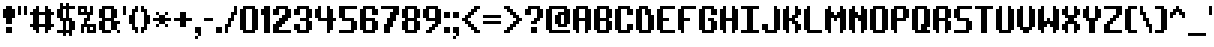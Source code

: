 SplineFontDB: 3.0
FontName: SystematicTTBRK
FullName: Æ Systematic TT BRK
FamilyName:  Systematic TT BRK
Weight: Book
Copyright: Copyright (c) NIGMA FONTS, 2001. All rights reserved.  [please read the included text file for more info]
Version: 2.17
ItalicAngle: 0
UnderlinePosition: -75
UnderlineWidth: 50
Ascent: 800
Descent: 200
sfntRevision: 0x00010000
LayerCount: 2
Layer: 0 1 "Warstwa t+AUIA-a"  1
Layer: 1 1 "Plan pierwszy"  0
NeedsXUIDChange: 1
XUID: [1021 714 2129124277 15525588]
FSType: 0
OS2Version: 2
OS2_WeightWidthSlopeOnly: 0
OS2_UseTypoMetrics: 1
CreationTime: 1008169021
ModificationTime: 1308494985
PfmFamily: 81
TTFWeight: 400
TTFWidth: 5
LineGap: 9
VLineGap: 0
Panose: 0 0 0 0 0 0 0 0 0 0
OS2TypoAscent: -125
OS2TypoAOffset: 1
OS2TypoDescent: 50
OS2TypoDOffset: 1
OS2TypoLinegap: 30
OS2WinAscent: 0
OS2WinAOffset: 1
OS2WinDescent: 0
OS2WinDOffset: 1
HheadAscent: 0
HheadAOffset: 1
HheadDescent: 0
HheadDOffset: 1
OS2SubXSize: 100
OS2SubYSize: 100
OS2SubXOff: 0
OS2SubYOff: 140
OS2SupXSize: 100
OS2SupYSize: 100
OS2SupXOff: 0
OS2SupYOff: 140
OS2StrikeYSize: 50
OS2StrikeYPos: 250
OS2Vendor: 'ERUC'
OS2CodePages: 20000111.41000000
OS2UnicodeRanges: 80000003.00000000.00000000.00000000
DEI: 91125
ShortTable: maxp 16
  1
  0
  227
  486
  5
  0
  0
  1
  0
  0
  0
  0
  0
  0
  0
  0
EndShort
LangName: 1033 "Copyright +AKkA +AMYA-NIGMA FONTS, 2001. All rights reserved.  [please read the included text file for more info]" "+AMYA Systematic TT BRK" "Regular" "AENIGMA FONTS: AE Systematic TT BRK" "" "Version 2.17" "" "" "+AMYA-NIGMA FONTS" "+AMYA-NIGMA FONTS - Brian Kent" "" "" "http://www.aenigmafonts.com/" 
Encoding: UnicodeBmp
UnicodeInterp: none
NameList: Adobe Glyph List
DisplaySize: -24
AntiAlias: 1
FitToEm: 1
WinInfo: 0 40 15
BeginChars: 65537 228

StartChar: .notdef
Encoding: 65536 -1 0
Width: 736
Flags: W
LayerCount: 2
Fore
SplineSet
169 8 m 1,0,1
 167 10 167 10 167 16 c 1,2,-1
 153 16 l 1,3,4
 152 27 152 27 146.5 38.5 c 128,-1,5
 141 50 141 50 128 50 c 2,6,-1
 126 50 l 1,7,8
 106 36 106 36 90.5 29 c 128,-1,9
 75 22 75 22 51 22 c 1,10,11
 51 32 51 32 56.5 39 c 128,-1,12
 62 46 62 46 64 56 c 1,13,14
 60 56 60 56 47.5 56.5 c 128,-1,15
 35 57 35 57 31 58 c 0,16,17
 29 58 29 58 25.5 59 c 128,-1,18
 22 60 22 60 20 60 c 1,19,-1
 20 64 l 2,20,21
 20 72 20 72 24 77.5 c 128,-1,22
 28 83 28 83 31 91 c 0,23,24
 31 92 31 92 31.5 96 c 128,-1,25
 32 100 32 100 33 101 c 0,26,27
 33 102 33 102 35.5 103.5 c 128,-1,28
 38 105 38 105 39 106 c 0,29,30
 47 112 47 112 50.5 117.5 c 128,-1,31
 54 123 54 123 54 133 c 0,32,33
 54 142 54 142 41.5 150 c 128,-1,34
 29 158 29 158 22 166 c 0,35,36
 13 177 13 177 11.5 194.5 c 128,-1,37
 10 212 10 212 10 226 c 2,38,-1
 10 239 l 2,39,40
 10 245 10 245 16 250 c 0,41,42
 17 251 17 251 22 255 c 128,-1,43
 27 259 27 259 32.5 263.5 c 128,-1,44
 38 268 38 268 43 272 c 128,-1,45
 48 276 48 276 49 277 c 0,46,47
 52 280 52 280 52 284 c 0,48,49
 52 309 52 309 42.5 332 c 128,-1,50
 33 355 33 355 33 380 c 0,51,52
 33 385 33 385 33.5 389 c 128,-1,53
 34 393 34 393 37 397 c 1,54,-1
 37 435 l 1,55,56
 36 447 36 447 35 465.5 c 128,-1,57
 34 484 34 484 32.5 501 c 128,-1,58
 31 518 31 518 29 544 c 1,59,-1
 18 557 l 1,60,-1
 18 559 l 2,61,62
 18 569 18 569 22 577.5 c 128,-1,63
 26 586 26 586 31.5 594.5 c 128,-1,64
 37 603 37 603 41 612.5 c 128,-1,65
 45 622 45 622 45 633 c 256,66,67
 45 644 45 644 44 644.5 c 128,-1,68
 43 645 43 645 43 646 c 0,69,70
 41 648 41 648 37 654 c 128,-1,71
 33 660 33 660 31 662 c 1,72,-1
 31 665 l 2,73,74
 31 669 31 669 36.5 678 c 128,-1,75
 42 687 42 687 48.5 696 c 128,-1,76
 55 705 55 705 61 711.5 c 128,-1,77
 67 718 67 718 68 718 c 2,78,-1
 93 718 l 2,79,80
 95 718 95 718 100 708.5 c 128,-1,81
 105 699 105 699 120 697 c 1,82,-1
 161 697 l 2,83,84
 164 697 164 697 172.5 697.5 c 128,-1,85
 181 698 181 698 191 699 c 128,-1,86
 201 700 201 700 209.5 700.5 c 128,-1,87
 218 701 218 701 221 701 c 0,88,89
 238 705 238 705 252.5 712.5 c 128,-1,90
 267 720 267 720 281 730 c 0,91,92
 282 730 282 730 283.5 730.5 c 128,-1,93
 285 731 285 731 286 731 c 0,94,95
 288 731 288 731 294.5 729.5 c 128,-1,96
 301 728 301 728 308 726 c 128,-1,97
 315 724 315 724 320.5 721.5 c 128,-1,98
 326 719 326 719 326 718 c 2,99,-1
 326 687 l 1,100,101
 336 687 336 687 346 691.5 c 128,-1,102
 356 696 356 696 366 701.5 c 128,-1,103
 376 707 376 707 386 712.5 c 128,-1,104
 396 718 396 718 407 720 c 1,105,-1
 428 720 l 2,106,107
 453 720 453 720 476.5 716 c 128,-1,108
 500 712 500 712 525 712 c 2,109,-1
 538 712 l 1,110,111
 548 718 548 718 558 722 c 128,-1,112
 568 726 568 726 580 726 c 0,113,114
 596 726 596 726 611.5 721.5 c 128,-1,115
 627 717 627 717 642 711 c 128,-1,116
 657 705 657 705 672.5 699.5 c 128,-1,117
 688 694 688 694 705 693 c 1,118,-1
 705 678 l 2,119,120
 705 652 705 652 698.5 628.5 c 128,-1,121
 692 605 692 605 692 580 c 2,122,-1
 692 569 l 2,123,124
 692 559 692 559 694.5 547.5 c 128,-1,125
 697 536 697 536 705 534 c 1,126,127
 705 532 705 532 705.5 525 c 128,-1,128
 706 518 706 518 706 516 c 0,129,130
 706 513 706 513 705.5 506.5 c 128,-1,131
 705 500 705 500 705 499 c 0,132,133
 705 493 705 493 703.5 479.5 c 128,-1,134
 702 466 702 466 700.5 450 c 128,-1,135
 699 434 699 434 697.5 420.5 c 128,-1,136
 696 407 696 407 695 401 c 1,137,138
 691 393 691 393 686.5 386 c 128,-1,139
 682 379 682 379 682 370 c 0,140,141
 682 359 682 359 688.5 349.5 c 128,-1,142
 695 340 695 340 697 329 c 0,143,144
 697 327 697 327 698 319 c 128,-1,145
 699 311 699 311 700 302 c 128,-1,146
 701 293 701 293 702 285 c 128,-1,147
 703 277 703 277 703 275 c 0,148,149
 705 266 705 266 708.5 256 c 128,-1,150
 712 246 712 246 720 240 c 1,151,152
 722 227 722 227 724 215.5 c 128,-1,153
 726 204 726 204 726 192 c 2,154,-1
 726 184 l 1,155,-1
 691 145 l 1,156,-1
 691 141 l 2,157,158
 691 116 691 116 697 93 c 128,-1,159
 703 70 703 70 703 46 c 2,160,-1
 703 35 l 1,161,162
 694 24 694 24 673.5 16 c 128,-1,163
 653 8 653 8 638 8 c 0,164,165
 629 8 629 8 624.5 16.5 c 128,-1,166
 620 25 620 25 614 31 c 0,167,168
 609 36 609 36 598.5 39 c 128,-1,169
 588 42 588 42 581 42 c 0,170,171
 580 42 580 42 578 41.5 c 128,-1,172
 576 41 576 41 575 41 c 0,173,174
 574 38 574 38 568.5 32.5 c 128,-1,175
 563 27 563 27 556 22 c 128,-1,176
 549 17 549 17 542 13.5 c 128,-1,177
 535 10 535 10 532 10 c 0,178,179
 525 10 525 10 513 11 c 128,-1,180
 501 12 501 12 496 19 c 0,181,182
 489 30 489 30 476.5 30.5 c 128,-1,183
 464 31 464 31 452 31 c 0,184,185
 431 31 431 31 412 26 c 128,-1,186
 393 21 393 21 374 15.5 c 128,-1,187
 355 10 355 10 336.5 5 c 128,-1,188
 318 0 318 0 298 0 c 2,189,-1
 287 0 l 1,190,191
 282 7 282 7 275 10.5 c 128,-1,192
 268 14 268 14 260 19 c 0,193,194
 258 20 258 20 251 25 c 1,195,196
 251 41 251 41 248.5 41.5 c 128,-1,197
 246 42 246 42 244 41 c 0,198,199
 236 39 236 39 222.5 35.5 c 128,-1,200
 209 32 209 32 202 27 c 1,201,202
 197 22 197 22 188.5 15 c 128,-1,203
 180 8 180 8 172 8 c 2,204,-1
 169 8 l 1,0,1
469 139 m 1,205,206
 480 139 480 139 486 133 c 128,-1,207
 492 127 492 127 502 124 c 0,208,209
 507 123 507 123 511 122.5 c 128,-1,210
 515 122 515 122 518 122 c 2,211,-1
 558 122 l 2,212,213
 562 122 562 122 573.5 123 c 128,-1,214
 585 124 585 124 597.5 125 c 128,-1,215
 610 126 610 126 621 127 c 128,-1,216
 632 128 632 128 637 128 c 1,217,218
 637 197 637 197 635 198.5 c 128,-1,219
 633 200 633 200 631 201 c 0,220,221
 622 205 622 205 611 205 c 0,222,223
 608 205 608 205 605.5 201.5 c 128,-1,224
 603 198 603 198 600 197 c 0,225,226
 599 196 599 196 594 196 c 2,227,-1
 588 196 l 2,228,229
 578 196 578 196 570.5 199 c 128,-1,230
 563 202 563 202 552 203 c 0,231,232
 549 203 549 203 537 203.5 c 128,-1,233
 525 204 525 204 511 205 c 128,-1,234
 497 206 497 206 484.5 206.5 c 128,-1,235
 472 207 472 207 469 207 c 0,236,237
 467 207 467 207 462 208 c 128,-1,238
 457 209 457 209 455 209 c 1,239,240
 455 210 455 210 452 214.5 c 128,-1,241
 449 219 449 219 446 224.5 c 128,-1,242
 443 230 443 230 438 240 c 0,243,244
 438 241 438 241 434.5 244 c 128,-1,245
 431 247 431 247 430 248 c 0,246,247
 426 253 426 253 427 260.5 c 128,-1,248
 428 268 428 268 424 273 c 0,249,250
 419 279 419 279 413 279 c 1,251,-1
 413 285 l 2,252,253
 413 292 413 292 422 300 c 1,254,255
 429 300 429 300 448 300.5 c 128,-1,256
 467 301 467 301 488 301 c 256,257,258
 509 301 509 301 527.5 301.5 c 128,-1,259
 546 302 546 302 554 302 c 0,260,261
 560 302 560 302 570.5 302.5 c 128,-1,262
 581 303 581 303 592 304.5 c 128,-1,263
 603 306 603 306 613 308.5 c 128,-1,264
 623 311 623 311 629 315 c 1,265,266
 628 322 628 322 627.5 327 c 128,-1,267
 627 332 627 332 627 336 c 2,268,-1
 627 364 l 2,269,270
 627 365 627 365 628 369 c 128,-1,271
 629 373 629 373 629 374 c 128,-1,272
 629 375 629 375 628 380 c 128,-1,273
 627 385 627 385 627 387 c 0,274,275
 626 389 626 389 624.5 396.5 c 128,-1,276
 623 404 623 404 622 406 c 1,277,-1
 591 406 l 2,278,279
 585 406 585 406 577 406.5 c 128,-1,280
 569 407 569 407 561 406.5 c 128,-1,281
 553 406 553 406 545.5 404 c 128,-1,282
 538 402 538 402 533 396 c 1,283,-1
 465 396 l 1,284,285
 460 390 460 390 455 386.5 c 128,-1,286
 450 383 450 383 442 383 c 0,287,288
 437 383 437 383 435.5 384.5 c 128,-1,289
 434 386 434 386 432 391 c 128,-1,290
 430 396 430 396 424 399.5 c 128,-1,291
 418 403 418 403 416 408 c 2,292,-1
 407 435 l 1,293,294
 401 438 401 438 399.5 444 c 128,-1,295
 398 450 398 450 397.5 456.5 c 128,-1,296
 397 463 397 463 395 469 c 128,-1,297
 393 475 393 475 387 478 c 1,298,-1
 387 501 l 1,299,-1
 393 507 l 1,300,301
 413 524 413 524 434.5 528 c 128,-1,302
 456 532 456 532 483 532 c 0,303,304
 489 532 489 532 492.5 529 c 128,-1,305
 496 526 496 526 499.5 522 c 128,-1,306
 503 518 503 518 506.5 514 c 128,-1,307
 510 510 510 510 515 509 c 0,308,309
 532 508 532 508 545 507.5 c 128,-1,310
 558 507 558 507 573 507 c 2,311,-1
 581 507 l 1,312,313
 583 511 583 511 590 513.5 c 128,-1,314
 597 516 597 516 604 516.5 c 128,-1,315
 611 517 611 517 616.5 517.5 c 128,-1,316
 622 518 622 518 622 519 c 2,317,-1
 622 557 l 1,318,319
 618 563 618 563 616 571 c 1,320,321
 616 577 616 577 614 593 c 128,-1,322
 612 609 612 609 612 615 c 0,323,324
 612 617 612 617 611 625 c 128,-1,325
 610 633 610 633 605 633 c 0,326,327
 598 633 598 633 592 628 c 128,-1,328
 586 623 586 623 579 621 c 0,329,330
 547 608 547 608 511 608 c 0,331,332
 493 608 493 608 475.5 609.5 c 128,-1,333
 458 611 458 611 440 611 c 0,334,335
 414 611 414 611 390 606.5 c 128,-1,336
 366 602 366 602 340 602 c 2,337,-1
 312 602 l 1,338,339
 303 604 303 604 299 608.5 c 128,-1,340
 295 613 295 613 287 621 c 1,341,-1
 284 621 l 2,342,343
 273 621 273 621 264 607.5 c 128,-1,344
 255 594 255 594 248 586 c 0,345,346
 247 584 247 584 244 579.5 c 128,-1,347
 241 575 241 575 240 573 c 0,348,349
 239 572 239 572 236.5 566.5 c 128,-1,350
 234 561 234 561 231 554.5 c 128,-1,351
 228 548 228 548 225 542.5 c 128,-1,352
 222 537 222 537 221 536 c 0,353,354
 216 528 216 528 213 526 c 0,355,356
 208 521 208 521 204 520 c 128,-1,357
 200 519 200 519 194 517 c 0,358,359
 189 515 189 515 187 510 c 128,-1,360
 185 505 185 505 180 503 c 1,361,362
 179 501 179 501 178.5 493.5 c 128,-1,363
 178 486 178 486 178 484 c 2,364,-1
 178 482 l 2,365,366
 178 477 178 477 181 473 c 128,-1,367
 184 469 184 469 184 464 c 0,368,369
 184 461 184 461 183 455.5 c 128,-1,370
 182 450 182 450 181 444 c 128,-1,371
 180 438 180 438 178.5 433.5 c 128,-1,372
 177 429 177 429 176 428 c 0,373,374
 175 425 175 425 175.5 414 c 128,-1,375
 176 403 176 403 178 399 c 0,376,377
 181 387 181 387 186.5 380.5 c 128,-1,378
 192 374 192 374 192 362 c 0,379,380
 192 345 192 345 188 325 c 128,-1,381
 184 305 184 305 176 290 c 0,382,383
 174 288 174 288 170.5 279.5 c 128,-1,384
 167 271 167 271 165 269 c 1,385,386
 167 267 167 267 165 265 c 128,-1,387
 163 263 163 263 161 263 c 1,388,389
 149 250 149 250 147 233.5 c 128,-1,390
 145 217 145 217 142 201 c 1,391,392
 142 195 142 195 140 195 c 1,393,-1
 122 174 l 1,394,395
 111 172 111 172 107 163.5 c 128,-1,396
 103 155 103 155 103 146 c 0,397,398
 103 138 103 138 105 139 c 128,-1,399
 107 140 107 140 113 137 c 0,400,401
 116 135 116 135 116 134 c 2,402,-1
 116 132 l 2,403,404
 116 130 116 130 124 130 c 0,405,406
 130 130 130 130 133 134.5 c 128,-1,407
 136 139 136 139 141 139 c 2,408,-1
 142 139 l 1,409,410
 144 138 144 138 149 135.5 c 128,-1,411
 154 133 154 133 155 132 c 0,412,413
 156 132 156 132 161 130 c 1,414,-1
 200 130 l 1,415,416
 202 132 202 132 206 137 c 128,-1,417
 210 142 210 142 215 143 c 1,418,-1
 215 195 l 2,419,420
 215 196 215 196 216.5 198.5 c 128,-1,421
 218 201 218 201 219 203 c 0,422,423
 221 205 221 205 228 211 c 128,-1,424
 235 217 235 217 237 219 c 1,425,-1
 237 242 l 1,426,427
 242 246 242 246 243.5 254 c 128,-1,428
 245 262 245 262 246 267 c 1,429,430
 248 271 248 271 255.5 273 c 128,-1,431
 263 275 263 275 267 275 c 2,432,-1
 313 275 l 1,433,434
 313 273 313 273 311 269 c 128,-1,435
 309 265 309 265 310 263 c 0,436,437
 310 262 310 262 318 259 c 1,438,439
 320 257 320 257 324.5 255 c 128,-1,440
 329 253 329 253 329 252 c 2,441,-1
 339 149 l 1,442,443
 355 147 355 147 372 143 c 1,444,445
 376 141 376 141 377 138 c 128,-1,446
 378 135 378 135 379 132.5 c 128,-1,447
 380 130 380 130 383 128 c 128,-1,448
 386 126 386 126 395 126 c 2,449,-1
 403 126 l 1,450,-1
 463 139 l 1,451,-1
 469 139 l 1,452,-1
 469 139 l 1,205,206
268 382 m 0,453,454
 268 383 268 383 268.5 385.5 c 128,-1,455
 269 388 269 388 269 389 c 0,456,457
 271 390 271 390 275 391.5 c 128,-1,458
 279 393 279 393 279 397 c 256,459,460
 279 401 279 401 279.5 412 c 128,-1,461
 280 423 280 423 281 426 c 0,462,463
 281 428 281 428 283 432.5 c 128,-1,464
 285 437 285 437 285 439 c 2,465,-1
 285 444 l 2,466,467
 285 452 285 452 282 459 c 128,-1,468
 279 466 279 466 279 474 c 1,469,-1
 296 474 l 1,470,471
 301 466 301 466 307 466 c 1,472,-1
 307 449 l 2,473,474
 307 445 307 445 314 446 c 128,-1,475
 321 447 321 447 320 441 c 0,476,477
 320 436 320 436 321 423 c 128,-1,478
 322 410 322 410 322 399 c 2,479,-1
 322 375 l 1,480,481
 318 369 318 369 307 360.5 c 128,-1,482
 296 352 296 352 287 352 c 0,483,484
 279 352 279 352 273.5 363.5 c 128,-1,485
 268 375 268 375 268 382 c 0,453,454
EndSplineSet
EndChar

StartChar: space
Encoding: 32 32 1
Width: 525
Flags: W
LayerCount: 2
EndChar

StartChar: exclam
Encoding: 33 33 2
Width: 375
Flags: W
LayerCount: 2
Fore
SplineSet
150 675 m 1,0,-1
 300 675 l 1,1,-1
 300 600 l 1,2,-1
 375 600 l 1,3,-1
 375 375 l 1,4,-1
 300 375 l 1,5,-1
 300 225 l 1,6,-1
 150 225 l 1,7,-1
 150 375 l 1,8,-1
 75 375 l 1,9,-1
 75 600 l 1,10,-1
 150 600 l 1,11,-1
 150 675 l 1,0,-1
300 0 m 1,12,-1
 150 0 l 1,13,-1
 150 150 l 1,14,-1
 300 150 l 1,15,-1
 300 0 l 1,12,-1
EndSplineSet
EndChar

StartChar: quotedbl
Encoding: 34 34 3
Width: 300
Flags: W
LayerCount: 2
Fore
SplineSet
75 675 m 1,0,-1
 150 675 l 1,1,-1
 150 450 l 1,2,-1
 75 450 l 1,3,-1
 75 675 l 1,0,-1
225 675 m 1,4,-1
 300 675 l 1,5,-1
 300 450 l 1,6,-1
 225 450 l 1,7,-1
 225 675 l 1,4,-1
EndSplineSet
EndChar

StartChar: numbersign
Encoding: 35 35 4
Width: 675
Flags: W
LayerCount: 2
Fore
SplineSet
300 0 m 1,0,-1
 225 0 l 1,1,-1
 225 75 l 1,2,-1
 150 75 l 1,3,-1
 150 150 l 1,4,-1
 75 150 l 1,5,-1
 75 225 l 1,6,-1
 150 225 l 1,7,-1
 150 450 l 1,8,-1
 75 450 l 1,9,-1
 75 525 l 1,10,-1
 150 525 l 1,11,-1
 150 600 l 1,12,-1
 225 600 l 1,13,-1
 225 675 l 1,14,-1
 300 675 l 1,15,-1
 300 525 l 1,16,-1
 450 525 l 1,17,-1
 450 675 l 1,18,-1
 525 675 l 1,19,-1
 525 600 l 1,20,-1
 600 600 l 1,21,-1
 600 525 l 1,22,-1
 675 525 l 1,23,-1
 675 450 l 1,24,-1
 600 450 l 1,25,-1
 600 225 l 1,26,-1
 675 225 l 1,27,-1
 675 150 l 1,28,-1
 600 150 l 1,29,-1
 600 75 l 1,30,-1
 525 75 l 1,31,-1
 525 0 l 1,32,-1
 450 0 l 1,33,-1
 450 150 l 1,34,-1
 300 150 l 1,35,-1
 300 0 l 1,0,-1
300 225 m 1,36,-1
 450 225 l 1,37,-1
 450 450 l 1,38,-1
 300 450 l 1,39,-1
 300 225 l 1,36,-1
EndSplineSet
EndChar

StartChar: dollar
Encoding: 36 36 5
Width: 525
Flags: W
LayerCount: 2
Fore
SplineSet
225 0 m 1,0,-1
 75 0 l 1,1,-1
 75 75 l 1,2,-1
 225 75 l 1,3,-1
 225 300 l 1,4,-1
 150 300 l 1,5,-1
 150 375 l 1,6,-1
 75 375 l 1,7,-1
 75 600 l 1,8,-1
 150 600 l 1,9,-1
 150 750 l 1,10,-1
 225 750 l 1,11,-1
 225 675 l 1,12,-1
 300 675 l 1,13,-1
 300 750 l 1,14,-1
 375 750 l 1,15,-1
 375 675 l 1,16,-1
 525 675 l 1,17,-1
 525 600 l 1,18,-1
 375 600 l 1,19,-1
 375 375 l 1,20,-1
 450 375 l 1,21,-1
 450 300 l 1,22,-1
 525 300 l 1,23,-1
 525 75 l 1,24,-1
 450 75 l 1,25,-1
 450 -74 l 1,26,-1
 375 -74 l 1,27,-1
 375 0 l 1,28,-1
 300 0 l 1,29,-1
 300 -74 l 1,30,-1
 225 -74 l 1,31,-1
 225 0 l 1,0,-1
300 600 m 1,32,-1
 225 600 l 1,33,-1
 225 375 l 1,34,-1
 300 375 l 1,35,-1
 300 600 l 1,32,-1
300 300 m 1,36,-1
 300 75 l 1,37,-1
 375 75 l 1,38,-1
 375 300 l 1,39,-1
 300 300 l 1,36,-1
EndSplineSet
EndChar

StartChar: percent
Encoding: 37 37 6
Width: 525
Flags: W
LayerCount: 2
Fore
SplineSet
225 0 m 1,0,-1
 150 0 l 1,1,-1
 150 225 l 1,2,-1
 225 225 l 1,3,-1
 225 375 l 1,4,-1
 300 375 l 1,5,-1
 300 450 l 1,6,-1
 75 450 l 1,7,-1
 75 675 l 1,8,-1
 300 675 l 1,9,-1
 300 525 l 1,10,-1
 375 525 l 1,11,-1
 375 675 l 1,12,-1
 450 675 l 1,13,-1
 450 450 l 1,14,-1
 375 450 l 1,15,-1
 375 300 l 1,16,-1
 300 300 l 1,17,-1
 300 225 l 1,18,-1
 525 225 l 1,19,-1
 525 0 l 1,20,-1
 300 0 l 1,21,-1
 300 150 l 1,22,-1
 225 150 l 1,23,-1
 225 0 l 1,0,-1
375 75 m 1,24,-1
 450 75 l 1,25,-1
 450 150 l 1,26,-1
 375 150 l 1,27,-1
 375 75 l 1,24,-1
150 525 m 1,28,-1
 225 525 l 1,29,-1
 225 600 l 1,30,-1
 150 600 l 1,31,-1
 150 525 l 1,28,-1
EndSplineSet
EndChar

StartChar: ampersand
Encoding: 38 38 7
Width: 600
Flags: W
LayerCount: 2
Fore
SplineSet
225 75 m 1,0,-1
 375 75 l 1,1,-1
 375 0 l 1,2,-1
 150 0 l 1,3,-1
 150 75 l 1,4,-1
 75 75 l 1,5,-1
 75 300 l 1,6,-1
 150 300 l 1,7,-1
 150 375 l 1,8,-1
 75 375 l 1,9,-1
 75 600 l 1,10,-1
 150 600 l 1,11,-1
 150 675 l 1,12,-1
 450 675 l 1,13,-1
 450 600 l 1,14,-1
 525 600 l 1,15,-1
 525 375 l 1,16,-1
 450 375 l 1,17,-1
 450 300 l 1,18,-1
 600 300 l 1,19,-1
 600 225 l 1,20,-1
 525 225 l 1,21,-1
 525 75 l 1,22,-1
 600 75 l 1,23,-1
 600 0 l 1,24,-1
 525 0 l 1,25,-1
 525 75 l 1,26,-1
 375 75 l 1,27,-1
 375 300 l 1,28,-1
 225 300 l 1,29,-1
 225 75 l 1,0,-1
225 375 m 1,30,-1
 375 375 l 1,31,-1
 375 600 l 1,32,-1
 225 600 l 1,33,-1
 225 375 l 1,30,-1
EndSplineSet
EndChar

StartChar: quotesingle
Encoding: 39 39 8
Width: 150
Flags: W
LayerCount: 2
Fore
SplineSet
75 675 m 1,0,-1
 150 675 l 1,1,-1
 150 450 l 1,2,-1
 75 450 l 1,3,-1
 75 675 l 1,0,-1
EndSplineSet
EndChar

StartChar: parenleft
Encoding: 40 40 9
Width: 300
Flags: W
LayerCount: 2
Fore
SplineSet
150 225 m 1,0,-1
 75 225 l 1,1,-1
 75 450 l 1,2,-1
 150 450 l 1,3,-1
 150 600 l 1,4,-1
 225 600 l 1,5,-1
 225 675 l 1,6,-1
 300 675 l 1,7,-1
 300 525 l 1,8,-1
 225 525 l 1,9,-1
 225 150 l 1,10,-1
 300 150 l 1,11,-1
 300 0 l 1,12,-1
 225 0 l 1,13,-1
 225 75 l 1,14,-1
 150 75 l 1,15,-1
 150 225 l 1,0,-1
EndSplineSet
EndChar

StartChar: parenright
Encoding: 41 41 10
Width: 300
Flags: W
LayerCount: 2
Fore
SplineSet
150 0 m 1,0,-1
 75 0 l 1,1,-1
 75 150 l 1,2,-1
 150 150 l 1,3,-1
 150 525 l 1,4,-1
 75 525 l 1,5,-1
 75 675 l 1,6,-1
 150 675 l 1,7,-1
 150 600 l 1,8,-1
 225 600 l 1,9,-1
 225 450 l 1,10,-1
 300 450 l 1,11,-1
 300 225 l 1,12,-1
 225 225 l 1,13,-1
 225 75 l 1,14,-1
 150 75 l 1,15,-1
 150 0 l 1,0,-1
EndSplineSet
EndChar

StartChar: asterisk
Encoding: 42 42 11
Width: 525
Flags: W
LayerCount: 2
Fore
SplineSet
150 525 m 1,0,-1
 225 525 l 1,1,-1
 225 450 l 1,2,-1
 375 450 l 1,3,-1
 375 375 l 1,4,-1
 525 375 l 1,5,-1
 525 300 l 1,6,-1
 375 300 l 1,7,-1
 375 225 l 1,8,-1
 450 225 l 1,9,-1
 450 150 l 1,10,-1
 375 150 l 1,11,-1
 375 225 l 1,12,-1
 225 225 l 1,13,-1
 225 300 l 1,14,-1
 75 300 l 1,15,-1
 75 375 l 1,16,-1
 225 375 l 1,17,-1
 225 450 l 1,18,-1
 150 450 l 1,19,-1
 150 525 l 1,0,-1
150 225 m 1,20,-1
 225 225 l 1,21,-1
 225 150 l 1,22,-1
 150 150 l 1,23,-1
 150 225 l 1,20,-1
375 525 m 1,24,-1
 450 525 l 1,25,-1
 450 450 l 1,26,-1
 375 450 l 1,27,-1
 375 525 l 1,24,-1
EndSplineSet
EndChar

StartChar: plus
Encoding: 43 43 12
Width: 525
Flags: W
LayerCount: 2
Fore
SplineSet
225 300 m 1,0,-1
 75 300 l 1,1,-1
 75 375 l 1,2,-1
 225 375 l 1,3,-1
 225 525 l 1,4,-1
 375 525 l 1,5,-1
 375 375 l 1,6,-1
 525 375 l 1,7,-1
 525 300 l 1,8,-1
 375 300 l 1,9,-1
 375 150 l 1,10,-1
 225 150 l 1,11,-1
 225 300 l 1,0,-1
EndSplineSet
EndChar

StartChar: comma
Encoding: 44 44 13
Width: 225
Flags: W
LayerCount: 2
Fore
SplineSet
75 150 m 1,0,-1
 225 150 l 1,1,-1
 225 -74 l 1,2,-1
 150 -74 l 1,3,-1
 150 0 l 1,4,-1
 75 0 l 1,5,-1
 75 150 l 1,0,-1
75 -74 m 1,6,-1
 150 -74 l 1,7,-1
 150 -149 l 1,8,-1
 75 -149 l 1,9,-1
 75 -74 l 1,6,-1
EndSplineSet
EndChar

StartChar: minus
Encoding: 45 45 14
Width: 300
Flags: W
LayerCount: 2
Fore
SplineSet
75 375 m 1,0,-1
 300 375 l 1,1,-1
 300 300 l 1,2,-1
 75 300 l 1,3,-1
 75 375 l 1,0,-1
EndSplineSet
EndChar

StartChar: period
Encoding: 46 46 15
Width: 225
Flags: W
LayerCount: 2
Fore
SplineSet
75 150 m 1,0,-1
 225 150 l 1,1,-1
 225 0 l 1,2,-1
 75 0 l 1,3,-1
 75 150 l 1,0,-1
EndSplineSet
EndChar

StartChar: slash
Encoding: 47 47 16
Width: 375
Flags: W
LayerCount: 2
Fore
SplineSet
150 0 m 1,0,-1
 75 0 l 1,1,-1
 75 225 l 1,2,-1
 150 225 l 1,3,-1
 150 375 l 1,4,-1
 225 375 l 1,5,-1
 225 525 l 1,6,-1
 300 525 l 1,7,-1
 300 675 l 1,8,-1
 375 675 l 1,9,-1
 375 450 l 1,10,-1
 300 450 l 1,11,-1
 300 300 l 1,12,-1
 225 300 l 1,13,-1
 225 150 l 1,14,-1
 150 150 l 1,15,-1
 150 0 l 1,0,-1
EndSplineSet
EndChar

StartChar: zero
Encoding: 48 48 17
Width: 525
Flags: W
LayerCount: 2
Fore
SplineSet
150 75 m 1,0,-1
 75 75 l 1,1,-1
 75 600 l 1,2,-1
 150 600 l 1,3,-1
 150 675 l 1,4,-1
 450 675 l 1,5,-1
 450 600 l 1,6,-1
 525 600 l 1,7,-1
 525 75 l 1,8,-1
 450 75 l 1,9,-1
 450 0 l 1,10,-1
 150 0 l 1,11,-1
 150 75 l 1,0,-1
225 75 m 1,12,-1
 375 75 l 1,13,-1
 375 600 l 1,14,-1
 225 600 l 1,15,-1
 225 75 l 1,12,-1
EndSplineSet
EndChar

StartChar: one
Encoding: 49 49 18
Width: 300
Flags: W
LayerCount: 2
Fore
SplineSet
75 600 m 1,0,-1
 150 600 l 1,1,-1
 150 675 l 1,2,-1
 300 675 l 1,3,-1
 300 0 l 1,4,-1
 150 0 l 1,5,-1
 150 450 l 1,6,-1
 75 450 l 1,7,-1
 75 600 l 1,0,-1
EndSplineSet
EndChar

StartChar: two
Encoding: 50 50 19
Width: 525
Flags: W
LayerCount: 2
Fore
SplineSet
75 600 m 1,0,-1
 150 600 l 1,1,-1
 150 675 l 1,2,-1
 450 675 l 1,3,-1
 450 600 l 1,4,-1
 525 600 l 1,5,-1
 525 375 l 1,6,-1
 450 375 l 1,7,-1
 450 300 l 1,8,-1
 375 300 l 1,9,-1
 375 225 l 1,10,-1
 300 225 l 1,11,-1
 300 150 l 1,12,-1
 225 150 l 1,13,-1
 225 75 l 1,14,-1
 525 75 l 1,15,-1
 525 0 l 1,16,-1
 75 0 l 1,17,-1
 75 225 l 1,18,-1
 150 225 l 1,19,-1
 150 300 l 1,20,-1
 225 300 l 1,21,-1
 225 375 l 1,22,-1
 300 375 l 1,23,-1
 300 450 l 1,24,-1
 375 450 l 1,25,-1
 375 600 l 1,26,-1
 225 600 l 1,27,-1
 225 450 l 1,28,-1
 75 450 l 1,29,-1
 75 600 l 1,0,-1
EndSplineSet
EndChar

StartChar: three
Encoding: 51 51 20
Width: 525
Flags: W
LayerCount: 2
Fore
SplineSet
75 600 m 1,0,-1
 150 600 l 1,1,-1
 150 675 l 1,2,-1
 450 675 l 1,3,-1
 450 600 l 1,4,-1
 525 600 l 1,5,-1
 525 375 l 1,6,-1
 450 375 l 1,7,-1
 450 300 l 1,8,-1
 525 300 l 1,9,-1
 525 75 l 1,10,-1
 450 75 l 1,11,-1
 450 0 l 1,12,-1
 150 0 l 1,13,-1
 150 75 l 1,14,-1
 75 75 l 1,15,-1
 75 225 l 1,16,-1
 225 225 l 1,17,-1
 225 75 l 1,18,-1
 375 75 l 1,19,-1
 375 300 l 1,20,-1
 225 300 l 1,21,-1
 225 375 l 1,22,-1
 375 375 l 1,23,-1
 375 600 l 1,24,-1
 225 600 l 1,25,-1
 225 450 l 1,26,-1
 75 450 l 1,27,-1
 75 600 l 1,0,-1
EndSplineSet
EndChar

StartChar: four
Encoding: 52 52 21
Width: 600
Flags: W
LayerCount: 2
Fore
SplineSet
375 300 m 1,0,-1
 150 300 l 1,1,-1
 150 375 l 1,2,-1
 75 375 l 1,3,-1
 75 600 l 1,4,-1
 150 600 l 1,5,-1
 150 675 l 1,6,-1
 225 675 l 1,7,-1
 225 375 l 1,8,-1
 375 375 l 1,9,-1
 375 675 l 1,10,-1
 450 675 l 1,11,-1
 450 600 l 1,12,-1
 525 600 l 1,13,-1
 525 375 l 1,14,-1
 600 375 l 1,15,-1
 600 300 l 1,16,-1
 525 300 l 1,17,-1
 525 75 l 1,18,-1
 450 75 l 1,19,-1
 450 0 l 1,20,-1
 375 0 l 1,21,-1
 375 300 l 1,0,-1
EndSplineSet
EndChar

StartChar: five
Encoding: 53 53 22
Width: 525
Flags: W
LayerCount: 2
Fore
SplineSet
75 675 m 1,0,-1
 525 675 l 1,1,-1
 525 600 l 1,2,-1
 225 600 l 1,3,-1
 225 375 l 1,4,-1
 450 375 l 1,5,-1
 450 300 l 1,6,-1
 525 300 l 1,7,-1
 525 75 l 1,8,-1
 450 75 l 1,9,-1
 450 0 l 1,10,-1
 75 0 l 1,11,-1
 75 75 l 1,12,-1
 375 75 l 1,13,-1
 375 300 l 1,14,-1
 150 300 l 1,15,-1
 150 375 l 1,16,-1
 75 375 l 1,17,-1
 75 675 l 1,0,-1
EndSplineSet
EndChar

StartChar: six
Encoding: 54 54 23
Width: 525
Flags: W
LayerCount: 2
Fore
SplineSet
225 375 m 1,0,-1
 450 375 l 1,1,-1
 450 300 l 1,2,-1
 525 300 l 1,3,-1
 525 75 l 1,4,-1
 450 75 l 1,5,-1
 450 0 l 1,6,-1
 150 0 l 1,7,-1
 150 75 l 1,8,-1
 75 75 l 1,9,-1
 75 600 l 1,10,-1
 150 600 l 1,11,-1
 150 675 l 1,12,-1
 450 675 l 1,13,-1
 450 600 l 1,14,-1
 525 600 l 1,15,-1
 525 450 l 1,16,-1
 375 450 l 1,17,-1
 375 600 l 1,18,-1
 225 600 l 1,19,-1
 225 375 l 1,0,-1
225 75 m 1,20,-1
 375 75 l 1,21,-1
 375 300 l 1,22,-1
 225 300 l 1,23,-1
 225 75 l 1,20,-1
EndSplineSet
EndChar

StartChar: seven
Encoding: 55 55 24
Width: 525
Flags: W
LayerCount: 2
Fore
SplineSet
75 675 m 1,0,-1
 525 675 l 1,1,-1
 525 450 l 1,2,-1
 450 450 l 1,3,-1
 450 300 l 1,4,-1
 375 300 l 1,5,-1
 375 150 l 1,6,-1
 300 150 l 1,7,-1
 300 0 l 1,8,-1
 150 0 l 1,9,-1
 150 225 l 1,10,-1
 225 225 l 1,11,-1
 225 375 l 1,12,-1
 300 375 l 1,13,-1
 300 525 l 1,14,-1
 375 525 l 1,15,-1
 375 600 l 1,16,-1
 75 600 l 1,17,-1
 75 675 l 1,0,-1
EndSplineSet
EndChar

StartChar: eight
Encoding: 56 56 25
Width: 525
Flags: W
LayerCount: 2
Fore
SplineSet
450 0 m 1,0,-1
 150 0 l 1,1,-1
 150 75 l 1,2,-1
 75 75 l 1,3,-1
 75 300 l 1,4,-1
 150 300 l 1,5,-1
 150 375 l 1,6,-1
 75 375 l 1,7,-1
 75 600 l 1,8,-1
 150 600 l 1,9,-1
 150 675 l 1,10,-1
 450 675 l 1,11,-1
 450 600 l 1,12,-1
 525 600 l 1,13,-1
 525 375 l 1,14,-1
 450 375 l 1,15,-1
 450 300 l 1,16,-1
 525 300 l 1,17,-1
 525 75 l 1,18,-1
 450 75 l 1,19,-1
 450 0 l 1,0,-1
225 75 m 1,20,-1
 375 75 l 1,21,-1
 375 300 l 1,22,-1
 225 300 l 1,23,-1
 225 75 l 1,20,-1
225 375 m 1,24,-1
 375 375 l 1,25,-1
 375 600 l 1,26,-1
 225 600 l 1,27,-1
 225 375 l 1,24,-1
EndSplineSet
EndChar

StartChar: nine
Encoding: 57 57 26
Width: 525
Flags: W
LayerCount: 2
Fore
SplineSet
150 75 m 1,0,-1
 225 75 l 1,1,-1
 225 150 l 1,2,-1
 300 150 l 1,3,-1
 300 225 l 1,4,-1
 375 225 l 1,5,-1
 375 300 l 1,6,-1
 150 300 l 1,7,-1
 150 375 l 1,8,-1
 75 375 l 1,9,-1
 75 600 l 1,10,-1
 150 600 l 1,11,-1
 150 675 l 1,12,-1
 450 675 l 1,13,-1
 450 600 l 1,14,-1
 525 600 l 1,15,-1
 525 225 l 1,16,-1
 450 225 l 1,17,-1
 450 150 l 1,18,-1
 375 150 l 1,19,-1
 375 75 l 1,20,-1
 300 75 l 1,21,-1
 300 0 l 1,22,-1
 150 0 l 1,23,-1
 150 75 l 1,0,-1
225 375 m 1,24,-1
 375 375 l 1,25,-1
 375 600 l 1,26,-1
 225 600 l 1,27,-1
 225 375 l 1,24,-1
EndSplineSet
EndChar

StartChar: colon
Encoding: 58 58 27
Width: 225
Flags: W
LayerCount: 2
Fore
SplineSet
75 150 m 1,0,-1
 225 150 l 1,1,-1
 225 0 l 1,2,-1
 75 0 l 1,3,-1
 75 150 l 1,0,-1
75 525 m 1,4,-1
 225 525 l 1,5,-1
 225 375 l 1,6,-1
 75 375 l 1,7,-1
 75 525 l 1,4,-1
EndSplineSet
EndChar

StartChar: semicolon
Encoding: 59 59 28
Width: 225
Flags: W
LayerCount: 2
Fore
SplineSet
75 150 m 1,0,-1
 225 150 l 1,1,-1
 225 -74 l 1,2,-1
 150 -74 l 1,3,-1
 150 0 l 1,4,-1
 75 0 l 1,5,-1
 75 150 l 1,0,-1
75 525 m 1,6,-1
 225 525 l 1,7,-1
 225 375 l 1,8,-1
 75 375 l 1,9,-1
 75 525 l 1,6,-1
75 -74 m 1,10,-1
 150 -74 l 1,11,-1
 150 -149 l 1,12,-1
 75 -149 l 1,13,-1
 75 -74 l 1,10,-1
EndSplineSet
EndChar

StartChar: less
Encoding: 60 60 29
Width: 525
Flags: W
LayerCount: 2
Fore
SplineSet
225 525 m 1,0,-1
 300 525 l 1,1,-1
 300 600 l 1,2,-1
 375 600 l 1,3,-1
 375 675 l 1,4,-1
 525 675 l 1,5,-1
 525 600 l 1,6,-1
 450 600 l 1,7,-1
 450 525 l 1,8,-1
 375 525 l 1,9,-1
 375 450 l 1,10,-1
 300 450 l 1,11,-1
 300 375 l 1,12,-1
 225 375 l 1,13,-1
 225 300 l 1,14,-1
 300 300 l 1,15,-1
 300 225 l 1,16,-1
 375 225 l 1,17,-1
 375 150 l 1,18,-1
 450 150 l 1,19,-1
 450 75 l 1,20,-1
 525 75 l 1,21,-1
 525 0 l 1,22,-1
 375 0 l 1,23,-1
 375 75 l 1,24,-1
 300 75 l 1,25,-1
 300 150 l 1,26,-1
 225 150 l 1,27,-1
 225 225 l 1,28,-1
 150 225 l 1,29,-1
 150 300 l 1,30,-1
 75 300 l 1,31,-1
 75 375 l 1,32,-1
 150 375 l 1,33,-1
 150 450 l 1,34,-1
 225 450 l 1,35,-1
 225 525 l 1,0,-1
EndSplineSet
EndChar

StartChar: equal
Encoding: 61 61 30
Width: 525
Flags: W
LayerCount: 2
Fore
SplineSet
75 300 m 1,0,-1
 525 300 l 1,1,-1
 525 225 l 1,2,-1
 75 225 l 1,3,-1
 75 300 l 1,0,-1
75 450 m 1,4,-1
 525 450 l 1,5,-1
 525 375 l 1,6,-1
 75 375 l 1,7,-1
 75 450 l 1,4,-1
EndSplineSet
EndChar

StartChar: greater
Encoding: 62 62 31
Width: 525
Flags: W
LayerCount: 2
Fore
SplineSet
75 675 m 1,0,-1
 225 675 l 1,1,-1
 225 600 l 1,2,-1
 300 600 l 1,3,-1
 300 525 l 1,4,-1
 375 525 l 1,5,-1
 375 450 l 1,6,-1
 450 450 l 1,7,-1
 450 375 l 1,8,-1
 525 375 l 1,9,-1
 525 300 l 1,10,-1
 450 300 l 1,11,-1
 450 225 l 1,12,-1
 375 225 l 1,13,-1
 375 150 l 1,14,-1
 300 150 l 1,15,-1
 300 75 l 1,16,-1
 225 75 l 1,17,-1
 225 0 l 1,18,-1
 75 0 l 1,19,-1
 75 75 l 1,20,-1
 150 75 l 1,21,-1
 150 150 l 1,22,-1
 225 150 l 1,23,-1
 225 225 l 1,24,-1
 300 225 l 1,25,-1
 300 300 l 1,26,-1
 375 300 l 1,27,-1
 375 375 l 1,28,-1
 300 375 l 1,29,-1
 300 450 l 1,30,-1
 225 450 l 1,31,-1
 225 525 l 1,32,-1
 150 525 l 1,33,-1
 150 600 l 1,34,-1
 75 600 l 1,35,-1
 75 675 l 1,0,-1
EndSplineSet
EndChar

StartChar: question
Encoding: 63 63 32
Width: 525
Flags: W
LayerCount: 2
Fore
SplineSet
150 675 m 1,0,-1
 450 675 l 1,1,-1
 450 600 l 1,2,-1
 525 600 l 1,3,-1
 525 375 l 1,4,-1
 450 375 l 1,5,-1
 450 300 l 1,6,-1
 375 300 l 1,7,-1
 375 225 l 1,8,-1
 225 225 l 1,9,-1
 225 300 l 1,10,-1
 300 300 l 1,11,-1
 300 375 l 1,12,-1
 375 375 l 1,13,-1
 375 600 l 1,14,-1
 225 600 l 1,15,-1
 225 450 l 1,16,-1
 75 450 l 1,17,-1
 75 600 l 1,18,-1
 150 600 l 1,19,-1
 150 675 l 1,0,-1
225 150 m 1,20,-1
 375 150 l 1,21,-1
 375 0 l 1,22,-1
 225 0 l 1,23,-1
 225 150 l 1,20,-1
EndSplineSet
EndChar

StartChar: at
Encoding: 64 64 33
Width: 675
Flags: W
LayerCount: 2
Fore
SplineSet
225 75 m 1,0,-1
 675 75 l 1,1,-1
 675 0 l 1,2,-1
 150 0 l 1,3,-1
 150 75 l 1,4,-1
 75 75 l 1,5,-1
 75 600 l 1,6,-1
 150 600 l 1,7,-1
 150 675 l 1,8,-1
 600 675 l 1,9,-1
 600 600 l 1,10,-1
 675 600 l 1,11,-1
 675 225 l 1,12,-1
 600 225 l 1,13,-1
 600 150 l 1,14,-1
 375 150 l 1,15,-1
 375 225 l 1,16,-1
 300 225 l 1,17,-1
 300 450 l 1,18,-1
 375 450 l 1,19,-1
 375 525 l 1,20,-1
 525 525 l 1,21,-1
 525 600 l 1,22,-1
 225 600 l 1,23,-1
 225 75 l 1,0,-1
525 450 m 1,24,-1
 450 450 l 1,25,-1
 450 225 l 1,26,-1
 525 225 l 1,27,-1
 525 450 l 1,24,-1
EndSplineSet
EndChar

StartChar: A
Encoding: 65 65 34
Width: 525
Flags: W
LayerCount: 2
Fore
SplineSet
225 0 m 1,0,-1
 150 0 l 1,1,-1
 150 75 l 1,2,-1
 75 75 l 1,3,-1
 75 600 l 1,4,-1
 150 600 l 1,5,-1
 150 675 l 1,6,-1
 450 675 l 1,7,-1
 450 600 l 1,8,-1
 525 600 l 1,9,-1
 525 75 l 1,10,-1
 450 75 l 1,11,-1
 450 0 l 1,12,-1
 375 0 l 1,13,-1
 375 300 l 1,14,-1
 225 300 l 1,15,-1
 225 0 l 1,0,-1
225 375 m 1,16,-1
 375 375 l 1,17,-1
 375 600 l 1,18,-1
 225 600 l 1,19,-1
 225 375 l 1,16,-1
EndSplineSet
EndChar

StartChar: B
Encoding: 66 66 35
Width: 525
Flags: W
LayerCount: 2
Fore
SplineSet
150 75 m 1,0,-1
 75 75 l 1,1,-1
 75 600 l 1,2,-1
 150 600 l 1,3,-1
 150 675 l 1,4,-1
 450 675 l 1,5,-1
 450 600 l 1,6,-1
 525 600 l 1,7,-1
 525 375 l 1,8,-1
 450 375 l 1,9,-1
 450 300 l 1,10,-1
 525 300 l 1,11,-1
 525 75 l 1,12,-1
 450 75 l 1,13,-1
 450 0 l 1,14,-1
 150 0 l 1,15,-1
 150 75 l 1,0,-1
225 375 m 1,16,-1
 375 375 l 1,17,-1
 375 600 l 1,18,-1
 225 600 l 1,19,-1
 225 375 l 1,16,-1
225 75 m 1,20,-1
 375 75 l 1,21,-1
 375 300 l 1,22,-1
 225 300 l 1,23,-1
 225 75 l 1,20,-1
EndSplineSet
EndChar

StartChar: C
Encoding: 67 67 36
Width: 525
Flags: W
LayerCount: 2
Fore
SplineSet
150 75 m 1,0,-1
 75 75 l 1,1,-1
 75 600 l 1,2,-1
 150 600 l 1,3,-1
 150 675 l 1,4,-1
 450 675 l 1,5,-1
 450 600 l 1,6,-1
 525 600 l 1,7,-1
 525 450 l 1,8,-1
 375 450 l 1,9,-1
 375 600 l 1,10,-1
 225 600 l 1,11,-1
 225 75 l 1,12,-1
 375 75 l 1,13,-1
 375 225 l 1,14,-1
 525 225 l 1,15,-1
 525 75 l 1,16,-1
 450 75 l 1,17,-1
 450 0 l 1,18,-1
 150 0 l 1,19,-1
 150 75 l 1,0,-1
EndSplineSet
EndChar

StartChar: D
Encoding: 68 68 37
Width: 525
Flags: W
LayerCount: 2
Fore
SplineSet
150 75 m 1,0,-1
 75 75 l 1,1,-1
 75 600 l 1,2,-1
 150 600 l 1,3,-1
 150 675 l 1,4,-1
 375 675 l 1,5,-1
 375 600 l 1,6,-1
 450 600 l 1,7,-1
 450 450 l 1,8,-1
 525 450 l 1,9,-1
 525 75 l 1,10,-1
 450 75 l 1,11,-1
 450 0 l 1,12,-1
 150 0 l 1,13,-1
 150 75 l 1,0,-1
300 600 m 1,14,-1
 225 600 l 1,15,-1
 225 75 l 1,16,-1
 375 75 l 1,17,-1
 375 450 l 1,18,-1
 300 450 l 1,19,-1
 300 600 l 1,14,-1
EndSplineSet
EndChar

StartChar: E
Encoding: 69 69 38
Width: 525
Flags: W
LayerCount: 2
Fore
SplineSet
150 75 m 1,0,-1
 75 75 l 1,1,-1
 75 600 l 1,2,-1
 150 600 l 1,3,-1
 150 675 l 1,4,-1
 525 675 l 1,5,-1
 525 600 l 1,6,-1
 225 600 l 1,7,-1
 225 375 l 1,8,-1
 375 375 l 1,9,-1
 375 300 l 1,10,-1
 225 300 l 1,11,-1
 225 75 l 1,12,-1
 525 75 l 1,13,-1
 525 0 l 1,14,-1
 150 0 l 1,15,-1
 150 75 l 1,0,-1
EndSplineSet
EndChar

StartChar: F
Encoding: 70 70 39
Width: 525
Flags: W
LayerCount: 2
Fore
SplineSet
225 0 m 1,0,-1
 150 0 l 1,1,-1
 150 75 l 1,2,-1
 75 75 l 1,3,-1
 75 600 l 1,4,-1
 150 600 l 1,5,-1
 150 675 l 1,6,-1
 525 675 l 1,7,-1
 525 600 l 1,8,-1
 225 600 l 1,9,-1
 225 375 l 1,10,-1
 375 375 l 1,11,-1
 375 300 l 1,12,-1
 225 300 l 1,13,-1
 225 0 l 1,0,-1
EndSplineSet
EndChar

StartChar: G
Encoding: 71 71 40
Width: 525
Flags: W
LayerCount: 2
Fore
SplineSet
150 75 m 1,0,-1
 75 75 l 1,1,-1
 75 600 l 1,2,-1
 150 600 l 1,3,-1
 150 675 l 1,4,-1
 450 675 l 1,5,-1
 450 600 l 1,6,-1
 525 600 l 1,7,-1
 525 450 l 1,8,-1
 375 450 l 1,9,-1
 375 600 l 1,10,-1
 225 600 l 1,11,-1
 225 75 l 1,12,-1
 375 75 l 1,13,-1
 375 300 l 1,14,-1
 300 300 l 1,15,-1
 300 375 l 1,16,-1
 450 375 l 1,17,-1
 450 300 l 1,18,-1
 525 300 l 1,19,-1
 525 75 l 1,20,-1
 450 75 l 1,21,-1
 450 0 l 1,22,-1
 150 0 l 1,23,-1
 150 75 l 1,0,-1
EndSplineSet
EndChar

StartChar: H
Encoding: 72 72 41
Width: 525
Flags: W
LayerCount: 2
Fore
SplineSet
225 0 m 1,0,-1
 150 0 l 1,1,-1
 150 75 l 1,2,-1
 75 75 l 1,3,-1
 75 600 l 1,4,-1
 150 600 l 1,5,-1
 150 675 l 1,6,-1
 225 675 l 1,7,-1
 225 375 l 1,8,-1
 375 375 l 1,9,-1
 375 675 l 1,10,-1
 450 675 l 1,11,-1
 450 600 l 1,12,-1
 525 600 l 1,13,-1
 525 75 l 1,14,-1
 450 75 l 1,15,-1
 450 0 l 1,16,-1
 375 0 l 1,17,-1
 375 300 l 1,18,-1
 225 300 l 1,19,-1
 225 0 l 1,0,-1
EndSplineSet
EndChar

StartChar: I
Encoding: 73 73 42
Width: 525
Flags: W
LayerCount: 2
Fore
SplineSet
75 675 m 1,0,-1
 525 675 l 1,1,-1
 525 600 l 1,2,-1
 375 600 l 1,3,-1
 375 75 l 1,4,-1
 525 75 l 1,5,-1
 525 0 l 1,6,-1
 75 0 l 1,7,-1
 75 75 l 1,8,-1
 225 75 l 1,9,-1
 225 600 l 1,10,-1
 75 600 l 1,11,-1
 75 675 l 1,0,-1
EndSplineSet
EndChar

StartChar: J
Encoding: 74 74 43
Width: 525
Flags: W
LayerCount: 2
Fore
SplineSet
450 675 m 1,0,-1
 450 600 l 1,1,-1
 525 600 l 1,2,-1
 525 75 l 1,3,-1
 450 75 l 1,4,-1
 450 0 l 1,5,-1
 150 0 l 1,6,-1
 150 75 l 1,7,-1
 75 75 l 1,8,-1
 75 225 l 1,9,-1
 225 225 l 1,10,-1
 225 75 l 1,11,-1
 375 75 l 1,12,-1
 375 675 l 1,13,-1
 450 675 l 1,0,-1
EndSplineSet
EndChar

StartChar: K
Encoding: 75 75 44
Width: 525
Flags: W
LayerCount: 2
Fore
SplineSet
225 0 m 1,0,-1
 150 0 l 1,1,-1
 150 75 l 1,2,-1
 75 75 l 1,3,-1
 75 600 l 1,4,-1
 150 600 l 1,5,-1
 150 675 l 1,6,-1
 225 675 l 1,7,-1
 225 375 l 1,8,-1
 300 375 l 1,9,-1
 300 450 l 1,10,-1
 375 450 l 1,11,-1
 375 675 l 1,12,-1
 450 675 l 1,13,-1
 450 600 l 1,14,-1
 525 600 l 1,15,-1
 525 450 l 1,16,-1
 450 450 l 1,17,-1
 450 375 l 1,18,-1
 375 375 l 1,19,-1
 375 300 l 1,20,-1
 450 300 l 1,21,-1
 450 225 l 1,22,-1
 525 225 l 1,23,-1
 525 75 l 1,24,-1
 450 75 l 1,25,-1
 450 0 l 1,26,-1
 375 0 l 1,27,-1
 375 225 l 1,28,-1
 300 225 l 1,29,-1
 300 300 l 1,30,-1
 225 300 l 1,31,-1
 225 0 l 1,0,-1
EndSplineSet
EndChar

StartChar: L
Encoding: 76 76 45
Width: 525
Flags: W
LayerCount: 2
Fore
SplineSet
150 75 m 1,0,-1
 75 75 l 1,1,-1
 75 600 l 1,2,-1
 150 600 l 1,3,-1
 150 675 l 1,4,-1
 225 675 l 1,5,-1
 225 75 l 1,6,-1
 525 75 l 1,7,-1
 525 0 l 1,8,-1
 150 0 l 1,9,-1
 150 75 l 1,0,-1
EndSplineSet
EndChar

StartChar: M
Encoding: 77 77 46
Width: 600
Flags: W
LayerCount: 2
Fore
SplineSet
225 0 m 1,0,-1
 150 0 l 1,1,-1
 150 75 l 1,2,-1
 75 75 l 1,3,-1
 75 600 l 1,4,-1
 150 600 l 1,5,-1
 150 675 l 1,6,-1
 225 675 l 1,7,-1
 225 525 l 1,8,-1
 300 525 l 1,9,-1
 300 450 l 1,10,-1
 375 450 l 1,11,-1
 375 525 l 1,12,-1
 450 525 l 1,13,-1
 450 675 l 1,14,-1
 525 675 l 1,15,-1
 525 600 l 1,16,-1
 600 600 l 1,17,-1
 600 75 l 1,18,-1
 525 75 l 1,19,-1
 525 0 l 1,20,-1
 450 0 l 1,21,-1
 450 375 l 1,22,-1
 375 375 l 1,23,-1
 375 300 l 1,24,-1
 300 300 l 1,25,-1
 300 375 l 1,26,-1
 225 375 l 1,27,-1
 225 0 l 1,0,-1
EndSplineSet
EndChar

StartChar: N
Encoding: 78 78 47
Width: 525
Flags: W
LayerCount: 2
Fore
SplineSet
225 0 m 1,0,-1
 150 0 l 1,1,-1
 150 75 l 1,2,-1
 75 75 l 1,3,-1
 75 600 l 1,4,-1
 150 600 l 1,5,-1
 150 675 l 1,6,-1
 225 675 l 1,7,-1
 225 525 l 1,8,-1
 300 525 l 1,9,-1
 300 450 l 1,10,-1
 375 450 l 1,11,-1
 375 675 l 1,12,-1
 450 675 l 1,13,-1
 450 600 l 1,14,-1
 525 600 l 1,15,-1
 525 75 l 1,16,-1
 450 75 l 1,17,-1
 450 0 l 1,18,-1
 375 0 l 1,19,-1
 375 300 l 1,20,-1
 300 300 l 1,21,-1
 300 375 l 1,22,-1
 225 375 l 1,23,-1
 225 0 l 1,0,-1
EndSplineSet
EndChar

StartChar: O
Encoding: 79 79 48
Width: 525
Flags: W
LayerCount: 2
Fore
SplineSet
150 75 m 1,0,-1
 75 75 l 1,1,-1
 75 600 l 1,2,-1
 150 600 l 1,3,-1
 150 675 l 1,4,-1
 450 675 l 1,5,-1
 450 600 l 1,6,-1
 525 600 l 1,7,-1
 525 75 l 1,8,-1
 450 75 l 1,9,-1
 450 0 l 1,10,-1
 150 0 l 1,11,-1
 150 75 l 1,0,-1
225 75 m 1,12,-1
 375 75 l 1,13,-1
 375 600 l 1,14,-1
 225 600 l 1,15,-1
 225 75 l 1,12,-1
EndSplineSet
EndChar

StartChar: P
Encoding: 80 80 49
Width: 525
Flags: W
LayerCount: 2
Fore
SplineSet
225 0 m 1,0,-1
 150 0 l 1,1,-1
 150 75 l 1,2,-1
 75 75 l 1,3,-1
 75 600 l 1,4,-1
 150 600 l 1,5,-1
 150 675 l 1,6,-1
 450 675 l 1,7,-1
 450 600 l 1,8,-1
 525 600 l 1,9,-1
 525 375 l 1,10,-1
 450 375 l 1,11,-1
 450 300 l 1,12,-1
 225 300 l 1,13,-1
 225 0 l 1,0,-1
225 375 m 1,14,-1
 375 375 l 1,15,-1
 375 600 l 1,16,-1
 225 600 l 1,17,-1
 225 375 l 1,14,-1
EndSplineSet
EndChar

StartChar: Q
Encoding: 81 81 50
Width: 525
Flags: W
LayerCount: 2
Fore
SplineSet
150 75 m 1,0,-1
 75 75 l 1,1,-1
 75 600 l 1,2,-1
 150 600 l 1,3,-1
 150 675 l 1,4,-1
 450 675 l 1,5,-1
 450 600 l 1,6,-1
 525 600 l 1,7,-1
 525 150 l 1,8,-1
 450 150 l 1,9,-1
 450 75 l 1,10,-1
 525 75 l 1,11,-1
 525 0 l 1,12,-1
 150 0 l 1,13,-1
 150 75 l 1,0,-1
225 75 m 1,14,-1
 300 75 l 1,15,-1
 300 225 l 1,16,-1
 375 225 l 1,17,-1
 375 600 l 1,18,-1
 225 600 l 1,19,-1
 225 75 l 1,14,-1
EndSplineSet
EndChar

StartChar: R
Encoding: 82 82 51
Width: 525
Flags: W
LayerCount: 2
Fore
SplineSet
225 0 m 1,0,-1
 150 0 l 1,1,-1
 150 75 l 1,2,-1
 75 75 l 1,3,-1
 75 600 l 1,4,-1
 150 600 l 1,5,-1
 150 675 l 1,6,-1
 450 675 l 1,7,-1
 450 600 l 1,8,-1
 525 600 l 1,9,-1
 525 375 l 1,10,-1
 450 375 l 1,11,-1
 450 300 l 1,12,-1
 525 300 l 1,13,-1
 525 75 l 1,14,-1
 450 75 l 1,15,-1
 450 0 l 1,16,-1
 375 0 l 1,17,-1
 375 300 l 1,18,-1
 225 300 l 1,19,-1
 225 0 l 1,0,-1
225 375 m 1,20,-1
 375 375 l 1,21,-1
 375 600 l 1,22,-1
 225 600 l 1,23,-1
 225 375 l 1,20,-1
EndSplineSet
EndChar

StartChar: S
Encoding: 83 83 52
Width: 525
Flags: W
LayerCount: 2
Fore
SplineSet
75 600 m 1,0,-1
 150 600 l 1,1,-1
 150 675 l 1,2,-1
 525 675 l 1,3,-1
 525 600 l 1,4,-1
 225 600 l 1,5,-1
 225 375 l 1,6,-1
 450 375 l 1,7,-1
 450 300 l 1,8,-1
 525 300 l 1,9,-1
 525 75 l 1,10,-1
 450 75 l 1,11,-1
 450 0 l 1,12,-1
 75 0 l 1,13,-1
 75 75 l 1,14,-1
 375 75 l 1,15,-1
 375 300 l 1,16,-1
 150 300 l 1,17,-1
 150 375 l 1,18,-1
 75 375 l 1,19,-1
 75 600 l 1,0,-1
EndSplineSet
EndChar

StartChar: T
Encoding: 84 84 53
Width: 525
Flags: W
LayerCount: 2
Fore
SplineSet
375 0 m 1,0,-1
 225 0 l 1,1,-1
 225 600 l 1,2,-1
 75 600 l 1,3,-1
 75 675 l 1,4,-1
 525 675 l 1,5,-1
 525 600 l 1,6,-1
 375 600 l 1,7,-1
 375 0 l 1,0,-1
EndSplineSet
EndChar

StartChar: U
Encoding: 85 85 54
Width: 525
Flags: W
LayerCount: 2
Fore
SplineSet
150 75 m 1,0,-1
 75 75 l 1,1,-1
 75 600 l 1,2,-1
 150 600 l 1,3,-1
 150 675 l 1,4,-1
 225 675 l 1,5,-1
 225 75 l 1,6,-1
 375 75 l 1,7,-1
 375 675 l 1,8,-1
 450 675 l 1,9,-1
 450 600 l 1,10,-1
 525 600 l 1,11,-1
 525 75 l 1,12,-1
 450 75 l 1,13,-1
 450 0 l 1,14,-1
 150 0 l 1,15,-1
 150 75 l 1,0,-1
EndSplineSet
EndChar

StartChar: V
Encoding: 86 86 55
Width: 525
Flags: W
LayerCount: 2
Fore
SplineSet
225 75 m 1,0,-1
 150 75 l 1,1,-1
 150 150 l 1,2,-1
 75 150 l 1,3,-1
 75 600 l 1,4,-1
 150 600 l 1,5,-1
 150 675 l 1,6,-1
 225 675 l 1,7,-1
 225 150 l 1,8,-1
 375 150 l 1,9,-1
 375 675 l 1,10,-1
 450 675 l 1,11,-1
 450 600 l 1,12,-1
 525 600 l 1,13,-1
 525 150 l 1,14,-1
 450 150 l 1,15,-1
 450 75 l 1,16,-1
 375 75 l 1,17,-1
 375 0 l 1,18,-1
 225 0 l 1,19,-1
 225 75 l 1,0,-1
EndSplineSet
EndChar

StartChar: W
Encoding: 87 87 56
Width: 600
Flags: W
LayerCount: 2
Fore
SplineSet
225 0 m 1,0,-1
 150 0 l 1,1,-1
 150 75 l 1,2,-1
 75 75 l 1,3,-1
 75 600 l 1,4,-1
 150 600 l 1,5,-1
 150 675 l 1,6,-1
 225 675 l 1,7,-1
 225 300 l 1,8,-1
 300 300 l 1,9,-1
 300 375 l 1,10,-1
 375 375 l 1,11,-1
 375 300 l 1,12,-1
 450 300 l 1,13,-1
 450 675 l 1,14,-1
 525 675 l 1,15,-1
 525 600 l 1,16,-1
 600 600 l 1,17,-1
 600 75 l 1,18,-1
 525 75 l 1,19,-1
 525 0 l 1,20,-1
 450 0 l 1,21,-1
 450 150 l 1,22,-1
 375 150 l 1,23,-1
 375 225 l 1,24,-1
 300 225 l 1,25,-1
 300 150 l 1,26,-1
 225 150 l 1,27,-1
 225 0 l 1,0,-1
EndSplineSet
EndChar

StartChar: X
Encoding: 88 88 57
Width: 525
Flags: W
LayerCount: 2
Fore
SplineSet
225 0 m 1,0,-1
 150 0 l 1,1,-1
 150 75 l 1,2,-1
 75 75 l 1,3,-1
 75 225 l 1,4,-1
 150 225 l 1,5,-1
 150 300 l 1,6,-1
 225 300 l 1,7,-1
 225 375 l 1,8,-1
 150 375 l 1,9,-1
 150 450 l 1,10,-1
 75 450 l 1,11,-1
 75 600 l 1,12,-1
 150 600 l 1,13,-1
 150 675 l 1,14,-1
 225 675 l 1,15,-1
 225 450 l 1,16,-1
 375 450 l 1,17,-1
 375 675 l 1,18,-1
 450 675 l 1,19,-1
 450 600 l 1,20,-1
 525 600 l 1,21,-1
 525 450 l 1,22,-1
 450 450 l 1,23,-1
 450 375 l 1,24,-1
 375 375 l 1,25,-1
 375 300 l 1,26,-1
 450 300 l 1,27,-1
 450 225 l 1,28,-1
 525 225 l 1,29,-1
 525 75 l 1,30,-1
 450 75 l 1,31,-1
 450 0 l 1,32,-1
 375 0 l 1,33,-1
 375 225 l 1,34,-1
 225 225 l 1,35,-1
 225 0 l 1,0,-1
EndSplineSet
EndChar

StartChar: Y
Encoding: 89 89 58
Width: 525
Flags: W
LayerCount: 2
Fore
SplineSet
225 300 m 1,0,-1
 150 300 l 1,1,-1
 150 375 l 1,2,-1
 75 375 l 1,3,-1
 75 600 l 1,4,-1
 150 600 l 1,5,-1
 150 675 l 1,6,-1
 225 675 l 1,7,-1
 225 375 l 1,8,-1
 375 375 l 1,9,-1
 375 675 l 1,10,-1
 450 675 l 1,11,-1
 450 600 l 1,12,-1
 525 600 l 1,13,-1
 525 375 l 1,14,-1
 450 375 l 1,15,-1
 450 300 l 1,16,-1
 375 300 l 1,17,-1
 375 0 l 1,18,-1
 225 0 l 1,19,-1
 225 300 l 1,0,-1
EndSplineSet
EndChar

StartChar: Z
Encoding: 90 90 59
Width: 525
Flags: W
LayerCount: 2
Fore
SplineSet
75 675 m 1,0,-1
 525 675 l 1,1,-1
 525 450 l 1,2,-1
 450 450 l 1,3,-1
 450 375 l 1,4,-1
 375 375 l 1,5,-1
 375 300 l 1,6,-1
 300 300 l 1,7,-1
 300 225 l 1,8,-1
 225 225 l 1,9,-1
 225 75 l 1,10,-1
 525 75 l 1,11,-1
 525 0 l 1,12,-1
 75 0 l 1,13,-1
 75 225 l 1,14,-1
 150 225 l 1,15,-1
 150 300 l 1,16,-1
 225 300 l 1,17,-1
 225 375 l 1,18,-1
 300 375 l 1,19,-1
 300 450 l 1,20,-1
 375 450 l 1,21,-1
 375 600 l 1,22,-1
 75 600 l 1,23,-1
 75 675 l 1,0,-1
EndSplineSet
EndChar

StartChar: bracketleft
Encoding: 91 91 60
Width: 375
Flags: W
LayerCount: 2
Fore
SplineSet
225 75 m 1,0,-1
 375 75 l 1,1,-1
 375 0 l 1,2,-1
 150 0 l 1,3,-1
 150 75 l 1,4,-1
 75 75 l 1,5,-1
 75 600 l 1,6,-1
 150 600 l 1,7,-1
 150 675 l 1,8,-1
 375 675 l 1,9,-1
 375 600 l 1,10,-1
 225 600 l 1,11,-1
 225 75 l 1,0,-1
EndSplineSet
EndChar

StartChar: backslash
Encoding: 92 92 61
Width: 375
Flags: W
LayerCount: 2
Fore
SplineSet
150 450 m 1,0,-1
 75 450 l 1,1,-1
 75 675 l 1,2,-1
 150 675 l 1,3,-1
 150 525 l 1,4,-1
 225 525 l 1,5,-1
 225 375 l 1,6,-1
 300 375 l 1,7,-1
 300 225 l 1,8,-1
 375 225 l 1,9,-1
 375 0 l 1,10,-1
 300 0 l 1,11,-1
 300 150 l 1,12,-1
 225 150 l 1,13,-1
 225 300 l 1,14,-1
 150 300 l 1,15,-1
 150 450 l 1,0,-1
EndSplineSet
EndChar

StartChar: bracketright
Encoding: 93 93 62
Width: 375
Flags: W
LayerCount: 2
Fore
SplineSet
300 0 m 1,0,-1
 75 0 l 1,1,-1
 75 75 l 1,2,-1
 225 75 l 1,3,-1
 225 600 l 1,4,-1
 75 600 l 1,5,-1
 75 675 l 1,6,-1
 300 675 l 1,7,-1
 300 600 l 1,8,-1
 375 600 l 1,9,-1
 375 75 l 1,10,-1
 300 75 l 1,11,-1
 300 0 l 1,0,-1
EndSplineSet
EndChar

StartChar: asciicircum
Encoding: 94 94 63
Width: 450
Flags: W
LayerCount: 2
Fore
SplineSet
150 375 m 1,0,-1
 75 375 l 1,1,-1
 75 525 l 1,2,-1
 150 525 l 1,3,-1
 150 600 l 1,4,-1
 225 600 l 1,5,-1
 225 675 l 1,6,-1
 300 675 l 1,7,-1
 300 600 l 1,8,-1
 375 600 l 1,9,-1
 375 525 l 1,10,-1
 450 525 l 1,11,-1
 450 375 l 1,12,-1
 375 375 l 1,13,-1
 375 450 l 1,14,-1
 300 450 l 1,15,-1
 300 525 l 1,16,-1
 225 525 l 1,17,-1
 225 450 l 1,18,-1
 150 450 l 1,19,-1
 150 375 l 1,0,-1
EndSplineSet
EndChar

StartChar: underscore
Encoding: 95 95 64
Width: 525
Flags: W
LayerCount: 2
Fore
SplineSet
75 0 m 1,0,-1
 525 0 l 1,1,-1
 525 -74 l 1,2,-1
 75 -74 l 1,3,-1
 75 0 l 1,0,-1
EndSplineSet
EndChar

StartChar: grave
Encoding: 96 96 65
Width: 150
Flags: W
LayerCount: 2
Fore
SplineSet
75 675 m 1,0,-1
 150 675 l 1,1,-1
 150 450 l 1,2,-1
 75 450 l 1,3,-1
 75 675 l 1,0,-1
EndSplineSet
EndChar

StartChar: a
Encoding: 97 97 66
Width: 525
Flags: W
LayerCount: 2
Fore
SplineSet
225 75 m 1,0,-1
 375 75 l 1,1,-1
 375 0 l 1,2,-1
 150 0 l 1,3,-1
 150 75 l 1,4,-1
 75 75 l 1,5,-1
 75 300 l 1,6,-1
 150 300 l 1,7,-1
 150 375 l 1,8,-1
 450 375 l 1,9,-1
 450 300 l 1,10,-1
 525 300 l 1,11,-1
 525 0 l 1,12,-1
 450 0 l 1,13,-1
 450 75 l 1,14,-1
 375 75 l 1,15,-1
 375 300 l 1,16,-1
 225 300 l 1,17,-1
 225 75 l 1,0,-1
EndSplineSet
EndChar

StartChar: b
Encoding: 98 98 67
Width: 525
Flags: W
LayerCount: 2
Fore
SplineSet
450 0 m 1,0,-1
 150 0 l 1,1,-1
 150 75 l 1,2,-1
 75 75 l 1,3,-1
 75 600 l 1,4,-1
 150 600 l 1,5,-1
 150 675 l 1,6,-1
 225 675 l 1,7,-1
 225 375 l 1,8,-1
 450 375 l 1,9,-1
 450 300 l 1,10,-1
 525 300 l 1,11,-1
 525 75 l 1,12,-1
 450 75 l 1,13,-1
 450 0 l 1,0,-1
225 75 m 1,14,-1
 375 75 l 1,15,-1
 375 300 l 1,16,-1
 225 300 l 1,17,-1
 225 75 l 1,14,-1
EndSplineSet
EndChar

StartChar: c
Encoding: 99 99 68
Width: 525
Flags: W
LayerCount: 2
Fore
SplineSet
225 75 m 1,0,-1
 525 75 l 1,1,-1
 525 0 l 1,2,-1
 150 0 l 1,3,-1
 150 75 l 1,4,-1
 75 75 l 1,5,-1
 75 300 l 1,6,-1
 150 300 l 1,7,-1
 150 375 l 1,8,-1
 525 375 l 1,9,-1
 525 300 l 1,10,-1
 225 300 l 1,11,-1
 225 75 l 1,0,-1
EndSplineSet
EndChar

StartChar: d
Encoding: 100 100 69
Width: 525
Flags: W
LayerCount: 2
Fore
SplineSet
450 0 m 1,0,-1
 150 0 l 1,1,-1
 150 75 l 1,2,-1
 75 75 l 1,3,-1
 75 300 l 1,4,-1
 150 300 l 1,5,-1
 150 375 l 1,6,-1
 375 375 l 1,7,-1
 375 675 l 1,8,-1
 450 675 l 1,9,-1
 450 600 l 1,10,-1
 525 600 l 1,11,-1
 525 75 l 1,12,-1
 450 75 l 1,13,-1
 450 0 l 1,0,-1
225 75 m 1,14,-1
 375 75 l 1,15,-1
 375 300 l 1,16,-1
 225 300 l 1,17,-1
 225 75 l 1,14,-1
EndSplineSet
EndChar

StartChar: e
Encoding: 101 101 70
Width: 525
Flags: W
LayerCount: 2
Fore
SplineSet
225 75 m 1,0,-1
 525 75 l 1,1,-1
 525 0 l 1,2,-1
 150 0 l 1,3,-1
 150 75 l 1,4,-1
 75 75 l 1,5,-1
 75 300 l 1,6,-1
 150 300 l 1,7,-1
 150 375 l 1,8,-1
 450 375 l 1,9,-1
 450 300 l 1,10,-1
 525 300 l 1,11,-1
 525 150 l 1,12,-1
 225 150 l 1,13,-1
 225 75 l 1,0,-1
225 225 m 1,14,-1
 375 225 l 1,15,-1
 375 300 l 1,16,-1
 225 300 l 1,17,-1
 225 225 l 1,14,-1
EndSplineSet
EndChar

StartChar: f
Encoding: 102 102 71
Width: 450
Flags: W
LayerCount: 2
Fore
SplineSet
300 0 m 1,0,-1
 225 0 l 1,1,-1
 225 75 l 1,2,-1
 150 75 l 1,3,-1
 150 300 l 1,4,-1
 75 300 l 1,5,-1
 75 375 l 1,6,-1
 150 375 l 1,7,-1
 150 600 l 1,8,-1
 225 600 l 1,9,-1
 225 675 l 1,10,-1
 450 675 l 1,11,-1
 450 600 l 1,12,-1
 300 600 l 1,13,-1
 300 375 l 1,14,-1
 375 375 l 1,15,-1
 375 300 l 1,16,-1
 300 300 l 1,17,-1
 300 0 l 1,0,-1
EndSplineSet
EndChar

StartChar: g
Encoding: 103 103 72
Width: 525
Flags: W
LayerCount: 2
Fore
SplineSet
75 -74 m 1,0,-1
 375 -74 l 1,1,-1
 375 0 l 1,2,-1
 150 0 l 1,3,-1
 150 75 l 1,4,-1
 75 75 l 1,5,-1
 75 300 l 1,6,-1
 150 300 l 1,7,-1
 150 375 l 1,8,-1
 450 375 l 1,9,-1
 450 300 l 1,10,-1
 525 300 l 1,11,-1
 525 -74 l 1,12,-1
 450 -74 l 1,13,-1
 450 -149 l 1,14,-1
 75 -149 l 1,15,-1
 75 -74 l 1,0,-1
225 75 m 1,16,-1
 375 75 l 1,17,-1
 375 300 l 1,18,-1
 225 300 l 1,19,-1
 225 75 l 1,16,-1
EndSplineSet
EndChar

StartChar: h
Encoding: 104 104 73
Width: 525
Flags: W
LayerCount: 2
Fore
SplineSet
225 0 m 1,0,-1
 150 0 l 1,1,-1
 150 75 l 1,2,-1
 75 75 l 1,3,-1
 75 600 l 1,4,-1
 150 600 l 1,5,-1
 150 675 l 1,6,-1
 225 675 l 1,7,-1
 225 375 l 1,8,-1
 450 375 l 1,9,-1
 450 300 l 1,10,-1
 525 300 l 1,11,-1
 525 75 l 1,12,-1
 450 75 l 1,13,-1
 450 0 l 1,14,-1
 375 0 l 1,15,-1
 375 300 l 1,16,-1
 225 300 l 1,17,-1
 225 0 l 1,0,-1
EndSplineSet
EndChar

StartChar: i
Encoding: 105 105 74
Width: 225
Flags: W
LayerCount: 2
Fore
SplineSet
75 375 m 1,0,-1
 225 375 l 1,1,-1
 225 0 l 1,2,-1
 75 0 l 1,3,-1
 75 375 l 1,0,-1
75 600 m 1,4,-1
 225 600 l 1,5,-1
 225 450 l 1,6,-1
 75 450 l 1,7,-1
 75 600 l 1,4,-1
EndSplineSet
EndChar

StartChar: j
Encoding: 106 106 75
Width: 300
Flags: W
LayerCount: 2
Fore
SplineSet
75 -74 m 1,0,-1
 150 -74 l 1,1,-1
 150 375 l 1,2,-1
 300 375 l 1,3,-1
 300 -74 l 1,4,-1
 225 -74 l 1,5,-1
 225 -149 l 1,6,-1
 75 -149 l 1,7,-1
 75 -74 l 1,0,-1
150 600 m 1,8,-1
 300 600 l 1,9,-1
 300 450 l 1,10,-1
 150 450 l 1,11,-1
 150 600 l 1,8,-1
EndSplineSet
EndChar

StartChar: k
Encoding: 107 107 76
Width: 525
Flags: W
LayerCount: 2
Fore
SplineSet
225 0 m 1,0,-1
 150 0 l 1,1,-1
 150 75 l 1,2,-1
 75 75 l 1,3,-1
 75 600 l 1,4,-1
 150 600 l 1,5,-1
 150 675 l 1,6,-1
 225 675 l 1,7,-1
 225 375 l 1,8,-1
 300 375 l 1,9,-1
 300 525 l 1,10,-1
 375 525 l 1,11,-1
 375 600 l 1,12,-1
 525 600 l 1,13,-1
 525 525 l 1,14,-1
 450 525 l 1,15,-1
 450 450 l 1,16,-1
 375 450 l 1,17,-1
 375 375 l 1,18,-1
 450 375 l 1,19,-1
 450 300 l 1,20,-1
 525 300 l 1,21,-1
 525 75 l 1,22,-1
 450 75 l 1,23,-1
 450 0 l 1,24,-1
 375 0 l 1,25,-1
 375 300 l 1,26,-1
 225 300 l 1,27,-1
 225 0 l 1,0,-1
EndSplineSet
EndChar

StartChar: l
Encoding: 108 108 77
Width: 225
Flags: W
LayerCount: 2
Fore
SplineSet
150 75 m 1,0,-1
 75 75 l 1,1,-1
 75 600 l 1,2,-1
 150 600 l 1,3,-1
 150 675 l 1,4,-1
 225 675 l 1,5,-1
 225 0 l 1,6,-1
 150 0 l 1,7,-1
 150 75 l 1,0,-1
EndSplineSet
EndChar

StartChar: m
Encoding: 109 109 78
Width: 600
Flags: W
LayerCount: 2
Fore
SplineSet
225 0 m 1,0,-1
 150 0 l 1,1,-1
 150 75 l 1,2,-1
 75 75 l 1,3,-1
 75 300 l 1,4,-1
 150 300 l 1,5,-1
 150 375 l 1,6,-1
 525 375 l 1,7,-1
 525 300 l 1,8,-1
 600 300 l 1,9,-1
 600 75 l 1,10,-1
 525 75 l 1,11,-1
 525 0 l 1,12,-1
 450 0 l 1,13,-1
 450 300 l 1,14,-1
 375 300 l 1,15,-1
 375 150 l 1,16,-1
 300 150 l 1,17,-1
 300 300 l 1,18,-1
 225 300 l 1,19,-1
 225 0 l 1,0,-1
EndSplineSet
EndChar

StartChar: n
Encoding: 110 110 79
Width: 525
Flags: W
LayerCount: 2
Fore
SplineSet
225 0 m 1,0,-1
 150 0 l 1,1,-1
 150 75 l 1,2,-1
 75 75 l 1,3,-1
 75 300 l 1,4,-1
 150 300 l 1,5,-1
 150 375 l 1,6,-1
 450 375 l 1,7,-1
 450 300 l 1,8,-1
 525 300 l 1,9,-1
 525 75 l 1,10,-1
 450 75 l 1,11,-1
 450 0 l 1,12,-1
 375 0 l 1,13,-1
 375 300 l 1,14,-1
 225 300 l 1,15,-1
 225 0 l 1,0,-1
EndSplineSet
EndChar

StartChar: o
Encoding: 111 111 80
Width: 525
Flags: W
LayerCount: 2
Fore
SplineSet
450 0 m 1,0,-1
 150 0 l 1,1,-1
 150 75 l 1,2,-1
 75 75 l 1,3,-1
 75 300 l 1,4,-1
 150 300 l 1,5,-1
 150 375 l 1,6,-1
 450 375 l 1,7,-1
 450 300 l 1,8,-1
 525 300 l 1,9,-1
 525 75 l 1,10,-1
 450 75 l 1,11,-1
 450 0 l 1,0,-1
225 75 m 1,12,-1
 375 75 l 1,13,-1
 375 300 l 1,14,-1
 225 300 l 1,15,-1
 225 75 l 1,12,-1
EndSplineSet
EndChar

StartChar: p
Encoding: 112 112 81
Width: 525
Flags: W
LayerCount: 2
Fore
SplineSet
75 300 m 1,0,-1
 150 300 l 1,1,-1
 150 375 l 1,2,-1
 450 375 l 1,3,-1
 450 300 l 1,4,-1
 525 300 l 1,5,-1
 525 75 l 1,6,-1
 450 75 l 1,7,-1
 450 0 l 1,8,-1
 225 0 l 1,9,-1
 225 -149 l 1,10,-1
 150 -149 l 1,11,-1
 150 -74 l 1,12,-1
 75 -74 l 1,13,-1
 75 300 l 1,0,-1
225 75 m 1,14,-1
 375 75 l 1,15,-1
 375 300 l 1,16,-1
 225 300 l 1,17,-1
 225 75 l 1,14,-1
EndSplineSet
EndChar

StartChar: q
Encoding: 113 113 82
Width: 525
Flags: W
LayerCount: 2
Fore
SplineSet
150 75 m 1,0,-1
 75 75 l 1,1,-1
 75 300 l 1,2,-1
 150 300 l 1,3,-1
 150 375 l 1,4,-1
 450 375 l 1,5,-1
 450 300 l 1,6,-1
 525 300 l 1,7,-1
 525 -74 l 1,8,-1
 450 -74 l 1,9,-1
 450 -149 l 1,10,-1
 375 -149 l 1,11,-1
 375 0 l 1,12,-1
 150 0 l 1,13,-1
 150 75 l 1,0,-1
225 75 m 1,14,-1
 375 75 l 1,15,-1
 375 300 l 1,16,-1
 225 300 l 1,17,-1
 225 75 l 1,14,-1
EndSplineSet
EndChar

StartChar: r
Encoding: 114 114 83
Width: 525
Flags: W
LayerCount: 2
Fore
SplineSet
225 0 m 1,0,-1
 150 0 l 1,1,-1
 150 75 l 1,2,-1
 75 75 l 1,3,-1
 75 300 l 1,4,-1
 150 300 l 1,5,-1
 150 375 l 1,6,-1
 525 375 l 1,7,-1
 525 300 l 1,8,-1
 225 300 l 1,9,-1
 225 0 l 1,0,-1
EndSplineSet
EndChar

StartChar: s
Encoding: 115 115 84
Width: 525
Flags: W
LayerCount: 2
Fore
SplineSet
75 300 m 1,0,-1
 150 300 l 1,1,-1
 150 375 l 1,2,-1
 525 375 l 1,3,-1
 525 300 l 1,4,-1
 225 300 l 1,5,-1
 225 225 l 1,6,-1
 450 225 l 1,7,-1
 450 150 l 1,8,-1
 525 150 l 1,9,-1
 525 75 l 1,10,-1
 450 75 l 1,11,-1
 450 0 l 1,12,-1
 75 0 l 1,13,-1
 75 75 l 1,14,-1
 375 75 l 1,15,-1
 375 150 l 1,16,-1
 150 150 l 1,17,-1
 150 225 l 1,18,-1
 75 225 l 1,19,-1
 75 300 l 1,0,-1
EndSplineSet
EndChar

StartChar: t
Encoding: 116 116 85
Width: 525
Flags: W
LayerCount: 2
Fore
SplineSet
300 75 m 1,0,-1
 525 75 l 1,1,-1
 525 0 l 1,2,-1
 225 0 l 1,3,-1
 225 75 l 1,4,-1
 150 75 l 1,5,-1
 150 300 l 1,6,-1
 75 300 l 1,7,-1
 75 375 l 1,8,-1
 225 375 l 1,9,-1
 225 450 l 1,10,-1
 300 450 l 1,11,-1
 300 375 l 1,12,-1
 450 375 l 1,13,-1
 450 300 l 1,14,-1
 300 300 l 1,15,-1
 300 75 l 1,0,-1
EndSplineSet
EndChar

StartChar: u
Encoding: 117 117 86
Width: 525
Flags: W
LayerCount: 2
Fore
SplineSet
450 0 m 1,0,-1
 150 0 l 1,1,-1
 150 75 l 1,2,-1
 75 75 l 1,3,-1
 75 300 l 1,4,-1
 150 300 l 1,5,-1
 150 375 l 1,6,-1
 225 375 l 1,7,-1
 225 75 l 1,8,-1
 375 75 l 1,9,-1
 375 375 l 1,10,-1
 450 375 l 1,11,-1
 450 300 l 1,12,-1
 525 300 l 1,13,-1
 525 75 l 1,14,-1
 450 75 l 1,15,-1
 450 0 l 1,0,-1
EndSplineSet
EndChar

StartChar: v
Encoding: 118 118 87
Width: 525
Flags: W
LayerCount: 2
Fore
SplineSet
225 75 m 1,0,-1
 150 75 l 1,1,-1
 150 150 l 1,2,-1
 75 150 l 1,3,-1
 75 300 l 1,4,-1
 150 300 l 1,5,-1
 150 375 l 1,6,-1
 225 375 l 1,7,-1
 225 150 l 1,8,-1
 375 150 l 1,9,-1
 375 375 l 1,10,-1
 450 375 l 1,11,-1
 450 300 l 1,12,-1
 525 300 l 1,13,-1
 525 150 l 1,14,-1
 450 150 l 1,15,-1
 450 75 l 1,16,-1
 375 75 l 1,17,-1
 375 0 l 1,18,-1
 225 0 l 1,19,-1
 225 75 l 1,0,-1
EndSplineSet
EndChar

StartChar: w
Encoding: 119 119 88
Width: 600
Flags: W
LayerCount: 2
Fore
SplineSet
525 0 m 1,0,-1
 150 0 l 1,1,-1
 150 75 l 1,2,-1
 75 75 l 1,3,-1
 75 300 l 1,4,-1
 150 300 l 1,5,-1
 150 375 l 1,6,-1
 225 375 l 1,7,-1
 225 75 l 1,8,-1
 300 75 l 1,9,-1
 300 225 l 1,10,-1
 375 225 l 1,11,-1
 375 75 l 1,12,-1
 450 75 l 1,13,-1
 450 375 l 1,14,-1
 525 375 l 1,15,-1
 525 300 l 1,16,-1
 600 300 l 1,17,-1
 600 75 l 1,18,-1
 525 75 l 1,19,-1
 525 0 l 1,0,-1
EndSplineSet
EndChar

StartChar: x
Encoding: 120 120 89
Width: 525
Flags: W
LayerCount: 2
Fore
SplineSet
375 75 m 1,0,-1
 225 75 l 1,1,-1
 225 0 l 1,2,-1
 75 0 l 1,3,-1
 75 75 l 1,4,-1
 150 75 l 1,5,-1
 150 150 l 1,6,-1
 225 150 l 1,7,-1
 225 225 l 1,8,-1
 150 225 l 1,9,-1
 150 300 l 1,10,-1
 75 300 l 1,11,-1
 75 375 l 1,12,-1
 225 375 l 1,13,-1
 225 300 l 1,14,-1
 375 300 l 1,15,-1
 375 375 l 1,16,-1
 525 375 l 1,17,-1
 525 300 l 1,18,-1
 450 300 l 1,19,-1
 450 225 l 1,20,-1
 375 225 l 1,21,-1
 375 150 l 1,22,-1
 450 150 l 1,23,-1
 450 75 l 1,24,-1
 525 75 l 1,25,-1
 525 0 l 1,26,-1
 375 0 l 1,27,-1
 375 75 l 1,0,-1
EndSplineSet
EndChar

StartChar: y
Encoding: 121 121 90
Width: 525
Flags: W
LayerCount: 2
Fore
SplineSet
75 -74 m 1,0,-1
 375 -74 l 1,1,-1
 375 0 l 1,2,-1
 150 0 l 1,3,-1
 150 75 l 1,4,-1
 75 75 l 1,5,-1
 75 300 l 1,6,-1
 150 300 l 1,7,-1
 150 375 l 1,8,-1
 225 375 l 1,9,-1
 225 75 l 1,10,-1
 375 75 l 1,11,-1
 375 375 l 1,12,-1
 450 375 l 1,13,-1
 450 300 l 1,14,-1
 525 300 l 1,15,-1
 525 -74 l 1,16,-1
 450 -74 l 1,17,-1
 450 -149 l 1,18,-1
 75 -149 l 1,19,-1
 75 -74 l 1,0,-1
EndSplineSet
EndChar

StartChar: z
Encoding: 122 122 91
Width: 525
Flags: W
LayerCount: 2
Fore
SplineSet
75 375 m 1,0,-1
 525 375 l 1,1,-1
 525 300 l 1,2,-1
 450 300 l 1,3,-1
 450 225 l 1,4,-1
 375 225 l 1,5,-1
 375 150 l 1,6,-1
 300 150 l 1,7,-1
 300 75 l 1,8,-1
 525 75 l 1,9,-1
 525 0 l 1,10,-1
 75 0 l 1,11,-1
 75 75 l 1,12,-1
 150 75 l 1,13,-1
 150 150 l 1,14,-1
 225 150 l 1,15,-1
 225 225 l 1,16,-1
 300 225 l 1,17,-1
 300 300 l 1,18,-1
 75 300 l 1,19,-1
 75 375 l 1,0,-1
EndSplineSet
EndChar

StartChar: braceleft
Encoding: 123 123 92
Width: 450
Flags: W
LayerCount: 2
Fore
SplineSet
150 300 m 1,0,-1
 75 300 l 1,1,-1
 75 375 l 1,2,-1
 150 375 l 1,3,-1
 150 450 l 1,4,-1
 225 450 l 1,5,-1
 225 600 l 1,6,-1
 300 600 l 1,7,-1
 300 675 l 1,8,-1
 450 675 l 1,9,-1
 450 600 l 1,10,-1
 375 600 l 1,11,-1
 375 525 l 1,12,-1
 300 525 l 1,13,-1
 300 150 l 1,14,-1
 375 150 l 1,15,-1
 375 75 l 1,16,-1
 450 75 l 1,17,-1
 450 0 l 1,18,-1
 300 0 l 1,19,-1
 300 75 l 1,20,-1
 225 75 l 1,21,-1
 225 225 l 1,22,-1
 150 225 l 1,23,-1
 150 300 l 1,0,-1
EndSplineSet
EndChar

StartChar: bar
Encoding: 124 124 93
Width: 225
Flags: W
LayerCount: 2
Fore
SplineSet
75 675 m 1,0,-1
 225 675 l 1,1,-1
 225 -149 l 1,2,-1
 75 -149 l 1,3,-1
 75 675 l 1,0,-1
EndSplineSet
EndChar

StartChar: braceright
Encoding: 125 125 94
Width: 450
Flags: W
LayerCount: 2
Fore
SplineSet
300 75 m 1,0,-1
 225 75 l 1,1,-1
 225 0 l 1,2,-1
 75 0 l 1,3,-1
 75 75 l 1,4,-1
 150 75 l 1,5,-1
 150 150 l 1,6,-1
 225 150 l 1,7,-1
 225 525 l 1,8,-1
 150 525 l 1,9,-1
 150 600 l 1,10,-1
 75 600 l 1,11,-1
 75 675 l 1,12,-1
 225 675 l 1,13,-1
 225 600 l 1,14,-1
 300 600 l 1,15,-1
 300 450 l 1,16,-1
 375 450 l 1,17,-1
 375 375 l 1,18,-1
 450 375 l 1,19,-1
 450 300 l 1,20,-1
 375 300 l 1,21,-1
 375 225 l 1,22,-1
 300 225 l 1,23,-1
 300 75 l 1,0,-1
EndSplineSet
EndChar

StartChar: asciitilde
Encoding: 126 126 95
Width: 525
Flags: W
LayerCount: 2
Fore
SplineSet
150 450 m 1,0,-1
 300 450 l 1,1,-1
 300 375 l 1,2,-1
 375 375 l 1,3,-1
 375 300 l 1,4,-1
 450 300 l 1,5,-1
 450 225 l 1,6,-1
 300 225 l 1,7,-1
 300 300 l 1,8,-1
 225 300 l 1,9,-1
 225 375 l 1,10,-1
 150 375 l 1,11,-1
 150 450 l 1,0,-1
75 375 m 1,12,-1
 150 375 l 1,13,-1
 150 225 l 1,14,-1
 75 225 l 1,15,-1
 75 375 l 1,12,-1
450 450 m 1,16,-1
 525 450 l 1,17,-1
 525 300 l 1,18,-1
 450 300 l 1,19,-1
 450 450 l 1,16,-1
EndSplineSet
EndChar

StartChar: .0127
Encoding: 127 127 96
Width: 525
Flags: W
LayerCount: 2
Fore
SplineSet
75 675 m 1,0,-1
 525 675 l 1,1,-1
 525 0 l 1,2,-1
 75 0 l 1,3,-1
 75 675 l 1,0,-1
150 75 m 1,4,-1
 450 75 l 1,5,-1
 450 600 l 1,6,-1
 150 600 l 1,7,-1
 150 75 l 1,4,-1
EndSplineSet
EndChar

StartChar: .0128
Encoding: 128 128 97
Width: 525
Flags: W
LayerCount: 2
Fore
SplineSet
75 675 m 1,0,-1
 525 675 l 1,1,-1
 525 0 l 1,2,-1
 75 0 l 1,3,-1
 75 675 l 1,0,-1
150 75 m 1,4,-1
 450 75 l 1,5,-1
 450 600 l 1,6,-1
 150 600 l 1,7,-1
 150 75 l 1,4,-1
EndSplineSet
EndChar

StartChar: .0129
Encoding: 129 129 98
Width: 525
Flags: W
LayerCount: 2
Fore
SplineSet
75 675 m 1,0,-1
 525 675 l 1,1,-1
 525 0 l 1,2,-1
 75 0 l 1,3,-1
 75 675 l 1,0,-1
150 75 m 1,4,-1
 450 75 l 1,5,-1
 450 600 l 1,6,-1
 150 600 l 1,7,-1
 150 75 l 1,4,-1
EndSplineSet
EndChar

StartChar: quotesinglbase
Encoding: 8218 8218 99
Width: 225
Flags: W
LayerCount: 2
Fore
SplineSet
75 150 m 1,0,-1
 225 150 l 1,1,-1
 225 -74 l 1,2,-1
 150 -74 l 1,3,-1
 150 0 l 1,4,-1
 75 0 l 1,5,-1
 75 150 l 1,0,-1
75 -74 m 1,6,-1
 150 -74 l 1,7,-1
 150 -149 l 1,8,-1
 75 -149 l 1,9,-1
 75 -74 l 1,6,-1
EndSplineSet
EndChar

StartChar: florin
Encoding: 402 402 100
Width: 450
Flags: W
LayerCount: 2
Fore
SplineSet
75 300 m 1,0,-1
 75 375 l 1,1,-1
 150 375 l 1,2,-1
 150 600 l 1,3,-1
 225 600 l 1,4,-1
 225 675 l 1,5,-1
 450 675 l 1,6,-1
 450 600 l 1,7,-1
 300 600 l 1,8,-1
 300 375 l 1,9,-1
 375 375 l 1,10,-1
 375 300 l 1,11,-1
 300 300 l 1,12,-1
 300 -74 l 1,13,-1
 225 -74 l 1,14,-1
 225 -149 l 1,15,-1
 75 -149 l 1,16,-1
 75 -74 l 1,17,-1
 150 -74 l 1,18,-1
 150 300 l 1,19,-1
 75 300 l 1,0,-1
EndSplineSet
EndChar

StartChar: quotedblbase
Encoding: 8222 8222 101
Width: 450
Flags: W
LayerCount: 2
Fore
SplineSet
75 150 m 1,0,-1
 225 150 l 1,1,-1
 225 -74 l 1,2,-1
 150 -74 l 1,3,-1
 150 0 l 1,4,-1
 75 0 l 1,5,-1
 75 150 l 1,0,-1
300 150 m 1,6,-1
 450 150 l 1,7,-1
 450 -74 l 1,8,-1
 375 -74 l 1,9,-1
 375 0 l 1,10,-1
 300 0 l 1,11,-1
 300 150 l 1,6,-1
300 -74 m 1,12,-1
 375 -74 l 1,13,-1
 375 -149 l 1,14,-1
 300 -149 l 1,15,-1
 300 -74 l 1,12,-1
75 -74 m 1,16,-1
 150 -74 l 1,17,-1
 150 -149 l 1,18,-1
 75 -149 l 1,19,-1
 75 -74 l 1,16,-1
EndSplineSet
EndChar

StartChar: ellipsis
Encoding: 8230 8230 102
Width: 675
Flags: W
LayerCount: 2
Fore
SplineSet
75 150 m 1,0,-1
 225 150 l 1,1,-1
 225 0 l 1,2,-1
 75 0 l 1,3,-1
 75 150 l 1,0,-1
300 150 m 1,4,-1
 450 150 l 1,5,-1
 450 0 l 1,6,-1
 300 0 l 1,7,-1
 300 150 l 1,4,-1
525 150 m 1,8,-1
 675 150 l 1,9,-1
 675 0 l 1,10,-1
 525 0 l 1,11,-1
 525 150 l 1,8,-1
EndSplineSet
EndChar

StartChar: dagger
Encoding: 8224 8224 103
Width: 525
Flags: W
LayerCount: 2
Fore
SplineSet
375 0 m 1,0,-1
 225 0 l 1,1,-1
 225 450 l 1,2,-1
 75 450 l 1,3,-1
 75 525 l 1,4,-1
 225 525 l 1,5,-1
 225 675 l 1,6,-1
 375 675 l 1,7,-1
 375 525 l 1,8,-1
 525 525 l 1,9,-1
 525 450 l 1,10,-1
 375 450 l 1,11,-1
 375 0 l 1,0,-1
EndSplineSet
EndChar

StartChar: daggerdbl
Encoding: 8225 8225 104
Width: 525
Flags: W
LayerCount: 2
Fore
SplineSet
75 225 m 1,0,-1
 225 225 l 1,1,-1
 225 450 l 1,2,-1
 75 450 l 1,3,-1
 75 525 l 1,4,-1
 225 525 l 1,5,-1
 225 675 l 1,6,-1
 375 675 l 1,7,-1
 375 525 l 1,8,-1
 525 525 l 1,9,-1
 525 450 l 1,10,-1
 375 450 l 1,11,-1
 375 225 l 1,12,-1
 525 225 l 1,13,-1
 525 150 l 1,14,-1
 375 150 l 1,15,-1
 375 0 l 1,16,-1
 225 0 l 1,17,-1
 225 150 l 1,18,-1
 75 150 l 1,19,-1
 75 225 l 1,0,-1
EndSplineSet
EndChar

StartChar: circumflex
Encoding: 710 710 105
Width: 300
Flags: W
LayerCount: 2
Fore
SplineSet
225 600 m 1,0,-1
 150 600 l 1,1,-1
 150 675 l 1,2,-1
 225 675 l 1,3,-1
 225 600 l 1,4,-1
 300 600 l 1,5,-1
 300 525 l 1,6,-1
 225 525 l 1,7,-1
 225 600 l 1,0,-1
75 600 m 1,8,-1
 150 600 l 1,9,-1
 150 525 l 1,10,-1
 75 525 l 1,11,-1
 75 600 l 1,8,-1
EndSplineSet
EndChar

StartChar: perthousand
Encoding: 8240 8240 106
Width: 825
Flags: W
LayerCount: 2
Fore
SplineSet
225 0 m 1,0,-1
 150 0 l 1,1,-1
 150 225 l 1,2,-1
 225 225 l 1,3,-1
 225 375 l 1,4,-1
 300 375 l 1,5,-1
 300 450 l 1,6,-1
 75 450 l 1,7,-1
 75 675 l 1,8,-1
 300 675 l 1,9,-1
 300 525 l 1,10,-1
 375 525 l 1,11,-1
 375 675 l 1,12,-1
 450 675 l 1,13,-1
 450 450 l 1,14,-1
 375 450 l 1,15,-1
 375 300 l 1,16,-1
 300 300 l 1,17,-1
 300 225 l 1,18,-1
 525 225 l 1,19,-1
 525 0 l 1,20,-1
 300 0 l 1,21,-1
 300 150 l 1,22,-1
 225 150 l 1,23,-1
 225 0 l 1,0,-1
600 225 m 1,24,-1
 825 225 l 1,25,-1
 825 0 l 1,26,-1
 600 0 l 1,27,-1
 600 225 l 1,24,-1
375 75 m 1,28,-1
 450 75 l 1,29,-1
 450 150 l 1,30,-1
 375 150 l 1,31,-1
 375 75 l 1,28,-1
150 525 m 1,32,-1
 225 525 l 1,33,-1
 225 600 l 1,34,-1
 150 600 l 1,35,-1
 150 525 l 1,32,-1
675 75 m 1,36,-1
 750 75 l 1,37,-1
 750 150 l 1,38,-1
 675 150 l 1,39,-1
 675 75 l 1,36,-1
EndSplineSet
EndChar

StartChar: Scaron
Encoding: 352 352 107
Width: 525
Flags: W
LayerCount: 2
Fore
SplineSet
75 600 m 1,0,-1
 150 600 l 1,1,-1
 150 675 l 1,2,-1
 525 675 l 1,3,-1
 525 600 l 1,4,-1
 225 600 l 1,5,-1
 225 375 l 1,6,-1
 450 375 l 1,7,-1
 450 300 l 1,8,-1
 525 300 l 1,9,-1
 525 75 l 1,10,-1
 450 75 l 1,11,-1
 450 0 l 1,12,-1
 75 0 l 1,13,-1
 75 75 l 1,14,-1
 375 75 l 1,15,-1
 375 300 l 1,16,-1
 150 300 l 1,17,-1
 150 375 l 1,18,-1
 75 375 l 1,19,-1
 75 600 l 1,0,-1
150 900 m 1,20,-1
 225 900 l 1,21,-1
 225 825 l 1,22,-1
 375 825 l 1,23,-1
 375 750 l 1,24,-1
 225 750 l 1,25,-1
 225 825 l 1,26,-1
 150 825 l 1,27,-1
 150 900 l 1,20,-1
375 900 m 1,28,-1
 450 900 l 1,29,-1
 450 825 l 1,30,-1
 375 825 l 1,31,-1
 375 900 l 1,28,-1
EndSplineSet
EndChar

StartChar: guilsinglleft
Encoding: 8249 8249 108
Width: 300
Flags: W
LayerCount: 2
Fore
SplineSet
75 375 m 1,0,-1
 150 375 l 1,1,-1
 150 450 l 1,2,-1
 225 450 l 1,3,-1
 225 525 l 1,4,-1
 300 525 l 1,5,-1
 300 375 l 1,6,-1
 225 375 l 1,7,-1
 225 300 l 1,8,-1
 300 300 l 1,9,-1
 300 150 l 1,10,-1
 225 150 l 1,11,-1
 225 225 l 1,12,-1
 150 225 l 1,13,-1
 150 300 l 1,14,-1
 75 300 l 1,15,-1
 75 375 l 1,0,-1
EndSplineSet
EndChar

StartChar: OE
Encoding: 338 338 109
Width: 825
Flags: W
LayerCount: 2
Fore
SplineSet
525 75 m 1,0,-1
 825 75 l 1,1,-1
 825 0 l 1,2,-1
 150 0 l 1,3,-1
 150 75 l 1,4,-1
 75 75 l 1,5,-1
 75 600 l 1,6,-1
 150 600 l 1,7,-1
 150 675 l 1,8,-1
 825 675 l 1,9,-1
 825 600 l 1,10,-1
 525 600 l 1,11,-1
 525 375 l 1,12,-1
 675 375 l 1,13,-1
 675 300 l 1,14,-1
 525 300 l 1,15,-1
 525 75 l 1,0,-1
225 75 m 1,16,-1
 375 75 l 1,17,-1
 375 600 l 1,18,-1
 225 600 l 1,19,-1
 225 75 l 1,16,-1
EndSplineSet
EndChar

StartChar: .0141
Encoding: 141 141 110
Width: 525
Flags: W
LayerCount: 2
Fore
SplineSet
75 675 m 1,0,-1
 525 675 l 1,1,-1
 525 0 l 1,2,-1
 75 0 l 1,3,-1
 75 675 l 1,0,-1
150 75 m 1,4,-1
 450 75 l 1,5,-1
 450 600 l 1,6,-1
 150 600 l 1,7,-1
 150 75 l 1,4,-1
EndSplineSet
EndChar

StartChar: .0142
Encoding: 142 142 111
Width: 525
Flags: W
LayerCount: 2
Fore
SplineSet
75 675 m 1,0,-1
 525 675 l 1,1,-1
 525 0 l 1,2,-1
 75 0 l 1,3,-1
 75 675 l 1,0,-1
150 75 m 1,4,-1
 450 75 l 1,5,-1
 450 600 l 1,6,-1
 150 600 l 1,7,-1
 150 75 l 1,4,-1
EndSplineSet
EndChar

StartChar: .0143
Encoding: 143 143 112
Width: 525
Flags: W
LayerCount: 2
Fore
SplineSet
75 675 m 1,0,-1
 525 675 l 1,1,-1
 525 0 l 1,2,-1
 75 0 l 1,3,-1
 75 675 l 1,0,-1
150 75 m 1,4,-1
 450 75 l 1,5,-1
 450 600 l 1,6,-1
 150 600 l 1,7,-1
 150 75 l 1,4,-1
EndSplineSet
EndChar

StartChar: .0144
Encoding: 144 144 113
Width: 525
Flags: W
LayerCount: 2
Fore
SplineSet
75 675 m 1,0,-1
 525 675 l 1,1,-1
 525 0 l 1,2,-1
 75 0 l 1,3,-1
 75 675 l 1,0,-1
150 75 m 1,4,-1
 450 75 l 1,5,-1
 450 600 l 1,6,-1
 150 600 l 1,7,-1
 150 75 l 1,4,-1
EndSplineSet
EndChar

StartChar: quoteleft
Encoding: 8216 8216 114
Width: 225
Flags: W
LayerCount: 2
Fore
SplineSet
75 600 m 1,0,-1
 150 600 l 1,1,-1
 150 525 l 1,2,-1
 225 525 l 1,3,-1
 225 375 l 1,4,-1
 75 375 l 1,5,-1
 75 600 l 1,0,-1
150 675 m 1,6,-1
 225 675 l 1,7,-1
 225 600 l 1,8,-1
 150 600 l 1,9,-1
 150 675 l 1,6,-1
EndSplineSet
EndChar

StartChar: quoteright
Encoding: 8217 8217 115
Width: 225
Flags: W
LayerCount: 2
Fore
SplineSet
75 675 m 1,0,-1
 225 675 l 1,1,-1
 225 450 l 1,2,-1
 150 450 l 1,3,-1
 150 525 l 1,4,-1
 75 525 l 1,5,-1
 75 675 l 1,0,-1
75 450 m 1,6,-1
 150 450 l 1,7,-1
 150 375 l 1,8,-1
 75 375 l 1,9,-1
 75 450 l 1,6,-1
EndSplineSet
EndChar

StartChar: quotedblleft
Encoding: 8220 8220 116
Width: 450
Flags: W
LayerCount: 2
Fore
SplineSet
75 600 m 1,0,-1
 150 600 l 1,1,-1
 150 525 l 1,2,-1
 225 525 l 1,3,-1
 225 375 l 1,4,-1
 75 375 l 1,5,-1
 75 600 l 1,0,-1
300 600 m 1,6,-1
 375 600 l 1,7,-1
 375 525 l 1,8,-1
 450 525 l 1,9,-1
 450 375 l 1,10,-1
 300 375 l 1,11,-1
 300 600 l 1,6,-1
375 675 m 1,12,-1
 450 675 l 1,13,-1
 450 600 l 1,14,-1
 375 600 l 1,15,-1
 375 675 l 1,12,-1
150 675 m 1,16,-1
 225 675 l 1,17,-1
 225 600 l 1,18,-1
 150 600 l 1,19,-1
 150 675 l 1,16,-1
EndSplineSet
EndChar

StartChar: quotedblright
Encoding: 8221 8221 117
Width: 450
Flags: W
LayerCount: 2
Fore
SplineSet
75 675 m 1,0,-1
 225 675 l 1,1,-1
 225 450 l 1,2,-1
 150 450 l 1,3,-1
 150 525 l 1,4,-1
 75 525 l 1,5,-1
 75 675 l 1,0,-1
300 675 m 1,6,-1
 450 675 l 1,7,-1
 450 450 l 1,8,-1
 375 450 l 1,9,-1
 375 525 l 1,10,-1
 300 525 l 1,11,-1
 300 675 l 1,6,-1
300 450 m 1,12,-1
 375 450 l 1,13,-1
 375 375 l 1,14,-1
 300 375 l 1,15,-1
 300 450 l 1,12,-1
75 450 m 1,16,-1
 150 450 l 1,17,-1
 150 375 l 1,18,-1
 75 375 l 1,19,-1
 75 450 l 1,16,-1
EndSplineSet
EndChar

StartChar: bullet
Encoding: 8226 8226 118
Width: 450
Flags: W
LayerCount: 2
Fore
SplineSet
75 375 m 1,0,-1
 150 375 l 1,1,-1
 150 450 l 1,2,-1
 225 450 l 1,3,-1
 225 525 l 1,4,-1
 300 525 l 1,5,-1
 300 450 l 1,6,-1
 375 450 l 1,7,-1
 375 375 l 1,8,-1
 450 375 l 1,9,-1
 450 300 l 1,10,-1
 375 300 l 1,11,-1
 375 225 l 1,12,-1
 300 225 l 1,13,-1
 300 150 l 1,14,-1
 225 150 l 1,15,-1
 225 225 l 1,16,-1
 150 225 l 1,17,-1
 150 300 l 1,18,-1
 75 300 l 1,19,-1
 75 375 l 1,0,-1
EndSplineSet
EndChar

StartChar: endash
Encoding: 8211 8211 119
Width: 375
Flags: W
LayerCount: 2
Fore
SplineSet
75 375 m 1,0,-1
 375 375 l 1,1,-1
 375 300 l 1,2,-1
 75 300 l 1,3,-1
 75 375 l 1,0,-1
EndSplineSet
EndChar

StartChar: emdash
Encoding: 8212 8212 120
Width: 675
Flags: W
LayerCount: 2
Fore
SplineSet
75 375 m 1,0,-1
 675 375 l 1,1,-1
 675 300 l 1,2,-1
 75 300 l 1,3,-1
 75 375 l 1,0,-1
EndSplineSet
EndChar

StartChar: tilde
Encoding: 732 732 121
Width: 375
Flags: W
LayerCount: 2
Fore
SplineSet
150 525 m 1,0,-1
 75 525 l 1,1,-1
 75 675 l 1,2,-1
 225 675 l 1,3,-1
 225 600 l 1,4,-1
 300 600 l 1,5,-1
 300 675 l 1,6,-1
 375 675 l 1,7,-1
 375 525 l 1,8,-1
 225 525 l 1,9,-1
 225 600 l 1,10,-1
 150 600 l 1,11,-1
 150 525 l 1,0,-1
EndSplineSet
EndChar

StartChar: trademark
Encoding: 8482 8482 122
Width: 900
Flags: W
LayerCount: 2
Fore
SplineSet
375 600 m 1,0,-1
 300 600 l 1,1,-1
 300 375 l 1,2,-1
 150 375 l 1,3,-1
 150 600 l 1,4,-1
 75 600 l 1,5,-1
 75 675 l 1,6,-1
 375 675 l 1,7,-1
 375 600 l 1,8,-1
 450 600 l 1,9,-1
 450 675 l 1,10,-1
 600 675 l 1,11,-1
 600 600 l 1,12,-1
 675 600 l 1,13,-1
 675 525 l 1,14,-1
 600 525 l 1,15,-1
 600 600 l 1,16,-1
 525 600 l 1,17,-1
 525 375 l 1,18,-1
 450 375 l 1,19,-1
 450 450 l 1,20,-1
 375 450 l 1,21,-1
 375 600 l 1,0,-1
750 600 m 1,22,-1
 675 600 l 1,23,-1
 675 675 l 1,24,-1
 825 675 l 1,25,-1
 825 600 l 1,26,-1
 900 600 l 1,27,-1
 900 450 l 1,28,-1
 825 450 l 1,29,-1
 825 375 l 1,30,-1
 750 375 l 1,31,-1
 750 600 l 1,22,-1
EndSplineSet
EndChar

StartChar: scaron
Encoding: 353 353 123
Width: 525
Flags: W
LayerCount: 2
Fore
SplineSet
75 300 m 1,0,-1
 150 300 l 1,1,-1
 150 375 l 1,2,-1
 525 375 l 1,3,-1
 525 300 l 1,4,-1
 225 300 l 1,5,-1
 225 225 l 1,6,-1
 450 225 l 1,7,-1
 450 150 l 1,8,-1
 525 150 l 1,9,-1
 525 75 l 1,10,-1
 450 75 l 1,11,-1
 450 0 l 1,12,-1
 75 0 l 1,13,-1
 75 75 l 1,14,-1
 375 75 l 1,15,-1
 375 150 l 1,16,-1
 150 150 l 1,17,-1
 150 225 l 1,18,-1
 75 225 l 1,19,-1
 75 300 l 1,0,-1
150 600 m 1,20,-1
 225 600 l 1,21,-1
 225 525 l 1,22,-1
 375 525 l 1,23,-1
 375 450 l 1,24,-1
 225 450 l 1,25,-1
 225 525 l 1,26,-1
 150 525 l 1,27,-1
 150 600 l 1,20,-1
375 600 m 1,28,-1
 450 600 l 1,29,-1
 450 525 l 1,30,-1
 375 525 l 1,31,-1
 375 600 l 1,28,-1
EndSplineSet
EndChar

StartChar: guilsinglright
Encoding: 8250 8250 124
Width: 300
Flags: W
LayerCount: 2
Fore
SplineSet
150 150 m 1,0,-1
 75 150 l 1,1,-1
 75 300 l 1,2,-1
 150 300 l 1,3,-1
 150 375 l 1,4,-1
 75 375 l 1,5,-1
 75 525 l 1,6,-1
 150 525 l 1,7,-1
 150 450 l 1,8,-1
 225 450 l 1,9,-1
 225 375 l 1,10,-1
 300 375 l 1,11,-1
 300 300 l 1,12,-1
 225 300 l 1,13,-1
 225 225 l 1,14,-1
 150 225 l 1,15,-1
 150 150 l 1,0,-1
EndSplineSet
EndChar

StartChar: oe
Encoding: 339 339 125
Width: 825
Flags: W
LayerCount: 2
Fore
SplineSet
525 75 m 1,0,-1
 825 75 l 1,1,-1
 825 0 l 1,2,-1
 150 0 l 1,3,-1
 150 75 l 1,4,-1
 75 75 l 1,5,-1
 75 300 l 1,6,-1
 150 300 l 1,7,-1
 150 375 l 1,8,-1
 750 375 l 1,9,-1
 750 300 l 1,10,-1
 825 300 l 1,11,-1
 825 150 l 1,12,-1
 525 150 l 1,13,-1
 525 75 l 1,0,-1
225 75 m 1,14,-1
 375 75 l 1,15,-1
 375 300 l 1,16,-1
 225 300 l 1,17,-1
 225 75 l 1,14,-1
525 225 m 1,18,-1
 675 225 l 1,19,-1
 675 300 l 1,20,-1
 525 300 l 1,21,-1
 525 225 l 1,18,-1
EndSplineSet
EndChar

StartChar: .0157
Encoding: 157 157 126
Width: 525
Flags: W
LayerCount: 2
Fore
SplineSet
75 675 m 1,0,-1
 525 675 l 1,1,-1
 525 0 l 1,2,-1
 75 0 l 1,3,-1
 75 675 l 1,0,-1
150 75 m 1,4,-1
 450 75 l 1,5,-1
 450 600 l 1,6,-1
 150 600 l 1,7,-1
 150 75 l 1,4,-1
EndSplineSet
EndChar

StartChar: .0158
Encoding: 158 158 127
Width: 525
Flags: W
LayerCount: 2
Fore
SplineSet
75 675 m 1,0,-1
 525 675 l 1,1,-1
 525 0 l 1,2,-1
 75 0 l 1,3,-1
 75 675 l 1,0,-1
150 75 m 1,4,-1
 450 75 l 1,5,-1
 450 600 l 1,6,-1
 150 600 l 1,7,-1
 150 75 l 1,4,-1
EndSplineSet
EndChar

StartChar: Ydieresis
Encoding: 376 376 128
Width: 525
Flags: W
LayerCount: 2
Fore
SplineSet
225 300 m 1,0,-1
 150 300 l 1,1,-1
 150 375 l 1,2,-1
 75 375 l 1,3,-1
 75 600 l 1,4,-1
 150 600 l 1,5,-1
 150 675 l 1,6,-1
 225 675 l 1,7,-1
 225 375 l 1,8,-1
 375 375 l 1,9,-1
 375 675 l 1,10,-1
 450 675 l 1,11,-1
 450 600 l 1,12,-1
 525 600 l 1,13,-1
 525 375 l 1,14,-1
 450 375 l 1,15,-1
 450 300 l 1,16,-1
 375 300 l 1,17,-1
 375 0 l 1,18,-1
 225 0 l 1,19,-1
 225 300 l 1,0,-1
75 900 m 1,20,-1
 225 900 l 1,21,-1
 225 750 l 1,22,-1
 75 750 l 1,23,-1
 75 900 l 1,20,-1
375 900 m 1,24,-1
 525 900 l 1,25,-1
 525 750 l 1,26,-1
 375 750 l 1,27,-1
 375 900 l 1,24,-1
EndSplineSet
EndChar

StartChar: .0160
Encoding: 160 160 129
Width: 525
Flags: W
LayerCount: 2
EndChar

StartChar: exclamdown
Encoding: 161 161 130
Width: 375
Flags: W
LayerCount: 2
Fore
SplineSet
300 0 m 1,0,-1
 150 0 l 1,1,-1
 150 75 l 1,2,-1
 75 75 l 1,3,-1
 75 300 l 1,4,-1
 150 300 l 1,5,-1
 150 450 l 1,6,-1
 300 450 l 1,7,-1
 300 300 l 1,8,-1
 375 300 l 1,9,-1
 375 75 l 1,10,-1
 300 75 l 1,11,-1
 300 0 l 1,0,-1
150 675 m 1,12,-1
 300 675 l 1,13,-1
 300 525 l 1,14,-1
 150 525 l 1,15,-1
 150 675 l 1,12,-1
EndSplineSet
EndChar

StartChar: cent
Encoding: 162 162 131
Width: 525
Flags: W
LayerCount: 2
Fore
SplineSet
300 675 m 1,0,-1
 375 675 l 1,1,-1
 375 525 l 1,2,-1
 525 525 l 1,3,-1
 525 450 l 1,4,-1
 375 450 l 1,5,-1
 375 225 l 1,6,-1
 525 225 l 1,7,-1
 525 150 l 1,8,-1
 375 150 l 1,9,-1
 375 0 l 1,10,-1
 300 0 l 1,11,-1
 300 150 l 1,12,-1
 150 150 l 1,13,-1
 150 225 l 1,14,-1
 75 225 l 1,15,-1
 75 450 l 1,16,-1
 150 450 l 1,17,-1
 150 525 l 1,18,-1
 300 525 l 1,19,-1
 300 675 l 1,0,-1
225 225 m 1,20,-1
 300 225 l 1,21,-1
 300 450 l 1,22,-1
 225 450 l 1,23,-1
 225 225 l 1,20,-1
EndSplineSet
EndChar

StartChar: sterling
Encoding: 163 163 132
Width: 525
Flags: W
LayerCount: 2
Fore
SplineSet
150 300 m 1,0,-1
 75 300 l 1,1,-1
 75 375 l 1,2,-1
 150 375 l 1,3,-1
 150 600 l 1,4,-1
 225 600 l 1,5,-1
 225 675 l 1,6,-1
 450 675 l 1,7,-1
 450 600 l 1,8,-1
 525 600 l 1,9,-1
 525 450 l 1,10,-1
 375 450 l 1,11,-1
 375 600 l 1,12,-1
 300 600 l 1,13,-1
 300 375 l 1,14,-1
 450 375 l 1,15,-1
 450 300 l 1,16,-1
 300 300 l 1,17,-1
 300 75 l 1,18,-1
 450 75 l 1,19,-1
 450 0 l 1,20,-1
 225 0 l 1,21,-1
 225 75 l 1,22,-1
 150 75 l 1,23,-1
 150 300 l 1,0,-1
450 150 m 1,24,-1
 525 150 l 1,25,-1
 525 75 l 1,26,-1
 450 75 l 1,27,-1
 450 150 l 1,24,-1
75 75 m 1,28,-1
 150 75 l 1,29,-1
 150 0 l 1,30,-1
 75 0 l 1,31,-1
 75 75 l 1,28,-1
EndSplineSet
EndChar

StartChar: currency
Encoding: 164 164 133
Width: 525
Flags: W
LayerCount: 2
Fore
SplineSet
150 225 m 1,0,-1
 75 225 l 1,1,-1
 75 450 l 1,2,-1
 150 450 l 1,3,-1
 150 525 l 1,4,-1
 75 525 l 1,5,-1
 75 600 l 1,6,-1
 150 600 l 1,7,-1
 150 525 l 1,8,-1
 450 525 l 1,9,-1
 450 450 l 1,10,-1
 525 450 l 1,11,-1
 525 225 l 1,12,-1
 450 225 l 1,13,-1
 450 150 l 1,14,-1
 525 150 l 1,15,-1
 525 75 l 1,16,-1
 450 75 l 1,17,-1
 450 150 l 1,18,-1
 150 150 l 1,19,-1
 150 225 l 1,0,-1
225 225 m 1,20,-1
 375 225 l 1,21,-1
 375 450 l 1,22,-1
 225 450 l 1,23,-1
 225 225 l 1,20,-1
450 600 m 1,24,-1
 525 600 l 1,25,-1
 525 525 l 1,26,-1
 450 525 l 1,27,-1
 450 600 l 1,24,-1
75 150 m 1,28,-1
 150 150 l 1,29,-1
 150 75 l 1,30,-1
 75 75 l 1,31,-1
 75 150 l 1,28,-1
EndSplineSet
EndChar

StartChar: yen
Encoding: 165 165 134
Width: 525
Flags: W
LayerCount: 2
Fore
SplineSet
375 0 m 1,0,-1
 225 0 l 1,1,-1
 225 75 l 1,2,-1
 75 75 l 1,3,-1
 75 150 l 1,4,-1
 225 150 l 1,5,-1
 225 225 l 1,6,-1
 75 225 l 1,7,-1
 75 300 l 1,8,-1
 150 300 l 1,9,-1
 150 375 l 1,10,-1
 75 375 l 1,11,-1
 75 600 l 1,12,-1
 150 600 l 1,13,-1
 150 675 l 1,14,-1
 225 675 l 1,15,-1
 225 375 l 1,16,-1
 375 375 l 1,17,-1
 375 675 l 1,18,-1
 450 675 l 1,19,-1
 450 600 l 1,20,-1
 525 600 l 1,21,-1
 525 375 l 1,22,-1
 450 375 l 1,23,-1
 450 300 l 1,24,-1
 525 300 l 1,25,-1
 525 225 l 1,26,-1
 375 225 l 1,27,-1
 375 150 l 1,28,-1
 525 150 l 1,29,-1
 525 75 l 1,30,-1
 375 75 l 1,31,-1
 375 0 l 1,0,-1
EndSplineSet
EndChar

StartChar: brokenbar
Encoding: 166 166 135
Width: 225
Flags: W
LayerCount: 2
Fore
SplineSet
75 750 m 1,0,-1
 225 750 l 1,1,-1
 225 375 l 1,2,-1
 75 375 l 1,3,-1
 75 750 l 1,0,-1
75 300 m 1,4,-1
 225 300 l 1,5,-1
 225 -74 l 1,6,-1
 75 -74 l 1,7,-1
 75 300 l 1,4,-1
EndSplineSet
EndChar

StartChar: section
Encoding: 167 167 136
Width: 525
Flags: W
LayerCount: 2
Fore
SplineSet
375 825 m 1,0,-1
 300 825 l 1,1,-1
 300 750 l 1,2,-1
 225 750 l 1,3,-1
 225 675 l 1,4,-1
 300 675 l 1,5,-1
 300 600 l 1,6,-1
 375 600 l 1,7,-1
 375 525 l 1,8,-1
 450 525 l 1,9,-1
 450 450 l 1,10,-1
 525 450 l 1,11,-1
 525 300 l 1,12,-1
 450 300 l 1,13,-1
 450 225 l 1,14,-1
 375 225 l 1,15,-1
 375 150 l 1,16,-1
 450 150 l 1,17,-1
 450 75 l 1,18,-1
 525 75 l 1,19,-1
 525 0 l 1,20,-1
 450 0 l 1,21,-1
 450 -74 l 1,22,-1
 375 -74 l 1,23,-1
 375 -149 l 1,24,-1
 150 -149 l 1,25,-1
 150 -74 l 1,26,-1
 75 -74 l 1,27,-1
 75 0 l 1,28,-1
 225 0 l 1,29,-1
 225 -74 l 1,30,-1
 300 -74 l 1,31,-1
 300 0 l 1,32,-1
 375 0 l 1,33,-1
 375 75 l 1,34,-1
 300 75 l 1,35,-1
 300 150 l 1,36,-1
 225 150 l 1,37,-1
 225 225 l 1,38,-1
 150 225 l 1,39,-1
 150 300 l 1,40,-1
 75 300 l 1,41,-1
 75 450 l 1,42,-1
 150 450 l 1,43,-1
 150 525 l 1,44,-1
 225 525 l 1,45,-1
 225 600 l 1,46,-1
 150 600 l 1,47,-1
 150 675 l 1,48,-1
 75 675 l 1,49,-1
 75 750 l 1,50,-1
 150 750 l 1,51,-1
 150 825 l 1,52,-1
 225 825 l 1,53,-1
 225 900 l 1,54,-1
 450 900 l 1,55,-1
 450 825 l 1,56,-1
 525 825 l 1,57,-1
 525 750 l 1,58,-1
 375 750 l 1,59,-1
 375 825 l 1,0,-1
375 450 m 1,60,-1
 225 450 l 1,61,-1
 225 300 l 1,62,-1
 375 300 l 1,63,-1
 375 450 l 1,60,-1
EndSplineSet
EndChar

StartChar: dieresis
Encoding: 168 168 137
Width: 450
Flags: W
LayerCount: 2
Fore
SplineSet
75 900 m 1,0,-1
 225 900 l 1,1,-1
 225 750 l 1,2,-1
 75 750 l 1,3,-1
 75 900 l 1,0,-1
300 900 m 1,4,-1
 450 900 l 1,5,-1
 450 750 l 1,6,-1
 300 750 l 1,7,-1
 300 900 l 1,4,-1
EndSplineSet
EndChar

StartChar: copyright
Encoding: 169 169 138
Width: 825
Flags: W
LayerCount: 2
Fore
SplineSet
750 0 m 1,0,-1
 150 0 l 1,1,-1
 150 75 l 1,2,-1
 75 75 l 1,3,-1
 75 600 l 1,4,-1
 150 600 l 1,5,-1
 150 675 l 1,6,-1
 750 675 l 1,7,-1
 750 600 l 1,8,-1
 825 600 l 1,9,-1
 825 75 l 1,10,-1
 750 75 l 1,11,-1
 750 0 l 1,0,-1
225 75 m 1,12,-1
 675 75 l 1,13,-1
 675 600 l 1,14,-1
 225 600 l 1,15,-1
 225 75 l 1,12,-1
375 225 m 1,16,-1
 300 225 l 1,17,-1
 300 450 l 1,18,-1
 375 450 l 1,19,-1
 375 525 l 1,20,-1
 600 525 l 1,21,-1
 600 450 l 1,22,-1
 450 450 l 1,23,-1
 450 225 l 1,24,-1
 600 225 l 1,25,-1
 600 150 l 1,26,-1
 375 150 l 1,27,-1
 375 225 l 1,16,-1
EndSplineSet
EndChar

StartChar: ordfeminine
Encoding: 170 170 139
Width: 375
Flags: W
LayerCount: 2
Fore
SplineSet
150 375 m 1,0,-1
 75 375 l 1,1,-1
 75 450 l 1,2,-1
 150 450 l 1,3,-1
 150 375 l 1,4,-1
 300 375 l 1,5,-1
 300 450 l 1,6,-1
 150 450 l 1,7,-1
 150 525 l 1,8,-1
 300 525 l 1,9,-1
 300 600 l 1,10,-1
 150 600 l 1,11,-1
 150 675 l 1,12,-1
 300 675 l 1,13,-1
 300 600 l 1,14,-1
 375 600 l 1,15,-1
 375 300 l 1,16,-1
 150 300 l 1,17,-1
 150 375 l 1,0,-1
EndSplineSet
EndChar

StartChar: guillemotleft
Encoding: 171 171 140
Width: 525
Flags: W
LayerCount: 2
Fore
SplineSet
300 0 m 1,0,-1
 225 0 l 1,1,-1
 225 75 l 1,2,-1
 150 75 l 1,3,-1
 150 150 l 1,4,-1
 75 150 l 1,5,-1
 75 225 l 1,6,-1
 150 225 l 1,7,-1
 150 300 l 1,8,-1
 225 300 l 1,9,-1
 225 375 l 1,10,-1
 300 375 l 1,11,-1
 300 225 l 1,12,-1
 375 225 l 1,13,-1
 375 300 l 1,14,-1
 450 300 l 1,15,-1
 450 375 l 1,16,-1
 525 375 l 1,17,-1
 525 225 l 1,18,-1
 450 225 l 1,19,-1
 450 150 l 1,20,-1
 525 150 l 1,21,-1
 525 0 l 1,22,-1
 450 0 l 1,23,-1
 450 75 l 1,24,-1
 375 75 l 1,25,-1
 375 150 l 1,26,-1
 300 150 l 1,27,-1
 300 0 l 1,0,-1
300 225 m 1,28,-1
 225 225 l 1,29,-1
 225 150 l 1,30,-1
 300 150 l 1,31,-1
 300 225 l 1,28,-1
EndSplineSet
EndChar

StartChar: logicalnot
Encoding: 172 172 141
Width: 525
Flags: W
LayerCount: 2
Fore
SplineSet
75 375 m 1,0,-1
 525 375 l 1,1,-1
 525 150 l 1,2,-1
 375 150 l 1,3,-1
 375 300 l 1,4,-1
 75 300 l 1,5,-1
 75 375 l 1,0,-1
EndSplineSet
EndChar

StartChar: hyphen
Encoding: 173 173 142
Width: 225
Flags: W
LayerCount: 2
Fore
SplineSet
75 375 m 1,0,-1
 225 375 l 1,1,-1
 225 300 l 1,2,-1
 75 300 l 1,3,-1
 75 375 l 1,0,-1
EndSplineSet
EndChar

StartChar: registered
Encoding: 174 174 143
Width: 825
Flags: W
LayerCount: 2
Fore
SplineSet
750 0 m 1,0,-1
 150 0 l 1,1,-1
 150 75 l 1,2,-1
 75 75 l 1,3,-1
 75 600 l 1,4,-1
 150 600 l 1,5,-1
 150 675 l 1,6,-1
 750 675 l 1,7,-1
 750 600 l 1,8,-1
 825 600 l 1,9,-1
 825 75 l 1,10,-1
 750 75 l 1,11,-1
 750 0 l 1,0,-1
225 75 m 1,12,-1
 675 75 l 1,13,-1
 675 600 l 1,14,-1
 225 600 l 1,15,-1
 225 75 l 1,12,-1
450 150 m 1,16,-1
 300 150 l 1,17,-1
 300 525 l 1,18,-1
 600 525 l 1,19,-1
 600 375 l 1,20,-1
 525 375 l 1,21,-1
 525 450 l 1,22,-1
 450 450 l 1,23,-1
 450 375 l 1,24,-1
 525 375 l 1,25,-1
 525 300 l 1,26,-1
 600 300 l 1,27,-1
 600 150 l 1,28,-1
 525 150 l 1,29,-1
 525 300 l 1,30,-1
 450 300 l 1,31,-1
 450 150 l 1,16,-1
EndSplineSet
EndChar

StartChar: macron
Encoding: 175 175 144
Width: 525
Flags: W
LayerCount: 2
Fore
SplineSet
75 825 m 1,0,-1
 525 825 l 1,1,-1
 525 750 l 1,2,-1
 75 750 l 1,3,-1
 75 825 l 1,0,-1
EndSplineSet
EndChar

StartChar: degree
Encoding: 176 176 145
Width: 300
Flags: W
LayerCount: 2
Fore
SplineSet
300 900 m 1,0,-1
 300 675 l 1,1,-1
 75 675 l 1,2,-1
 75 900 l 1,3,-1
 300 900 l 1,0,-1
225 825 m 1,4,-1
 150 825 l 1,5,-1
 150 750 l 1,6,-1
 225 750 l 1,7,-1
 225 825 l 1,4,-1
EndSplineSet
EndChar

StartChar: plusminus
Encoding: 177 177 146
Width: 525
Flags: W
LayerCount: 2
Fore
SplineSet
75 450 m 1,0,-1
 225 450 l 1,1,-1
 225 600 l 1,2,-1
 375 600 l 1,3,-1
 375 450 l 1,4,-1
 525 450 l 1,5,-1
 525 375 l 1,6,-1
 375 375 l 1,7,-1
 375 225 l 1,8,-1
 225 225 l 1,9,-1
 225 375 l 1,10,-1
 75 375 l 1,11,-1
 75 450 l 1,0,-1
75 150 m 1,12,-1
 525 150 l 1,13,-1
 525 75 l 1,14,-1
 75 75 l 1,15,-1
 75 150 l 1,12,-1
EndSplineSet
EndChar

StartChar: twosuperior
Encoding: 178 178 147
Width: 375
Flags: W
LayerCount: 2
Fore
SplineSet
150 675 m 1,0,-1
 300 675 l 1,1,-1
 300 600 l 1,2,-1
 375 600 l 1,3,-1
 375 450 l 1,4,-1
 300 450 l 1,5,-1
 300 375 l 1,6,-1
 375 375 l 1,7,-1
 375 300 l 1,8,-1
 75 300 l 1,9,-1
 75 375 l 1,10,-1
 150 375 l 1,11,-1
 150 450 l 1,12,-1
 225 450 l 1,13,-1
 225 600 l 1,14,-1
 150 600 l 1,15,-1
 150 675 l 1,0,-1
75 600 m 1,16,-1
 150 600 l 1,17,-1
 150 525 l 1,18,-1
 75 525 l 1,19,-1
 75 600 l 1,16,-1
EndSplineSet
EndChar

StartChar: threesuperior
Encoding: 179 179 148
Width: 375
Flags: W
LayerCount: 2
Fore
SplineSet
75 675 m 1,0,-1
 300 675 l 1,1,-1
 300 600 l 1,2,-1
 375 600 l 1,3,-1
 375 375 l 1,4,-1
 300 375 l 1,5,-1
 300 300 l 1,6,-1
 75 300 l 1,7,-1
 75 375 l 1,8,-1
 225 375 l 1,9,-1
 225 450 l 1,10,-1
 75 450 l 1,11,-1
 75 525 l 1,12,-1
 225 525 l 1,13,-1
 225 600 l 1,14,-1
 75 600 l 1,15,-1
 75 675 l 1,0,-1
EndSplineSet
EndChar

StartChar: acute
Encoding: 180 180 149
Width: 225
Flags: W
LayerCount: 2
Fore
SplineSet
75 825 m 1,0,-1
 150 825 l 1,1,-1
 150 750 l 1,2,-1
 75 750 l 1,3,-1
 75 825 l 1,0,-1
150 900 m 1,4,-1
 225 900 l 1,5,-1
 225 825 l 1,6,-1
 150 825 l 1,7,-1
 150 900 l 1,4,-1
EndSplineSet
EndChar

StartChar: mu
Encoding: 181 181 150
Width: 525
Flags: W
LayerCount: 2
Fore
SplineSet
225 -149 m 1,0,-1
 150 -149 l 1,1,-1
 150 -74 l 1,2,-1
 75 -74 l 1,3,-1
 75 450 l 1,4,-1
 150 450 l 1,5,-1
 150 525 l 1,6,-1
 225 525 l 1,7,-1
 225 75 l 1,8,-1
 375 75 l 1,9,-1
 375 525 l 1,10,-1
 450 525 l 1,11,-1
 450 450 l 1,12,-1
 525 450 l 1,13,-1
 525 75 l 1,14,-1
 450 75 l 1,15,-1
 450 0 l 1,16,-1
 225 0 l 1,17,-1
 225 -149 l 1,0,-1
EndSplineSet
EndChar

StartChar: paragraph
Encoding: 182 182 151
Width: 675
Flags: W
LayerCount: 2
Fore
SplineSet
150 375 m 1,0,-1
 75 375 l 1,1,-1
 75 600 l 1,2,-1
 150 600 l 1,3,-1
 150 675 l 1,4,-1
 675 675 l 1,5,-1
 675 600 l 1,6,-1
 600 600 l 1,7,-1
 600 0 l 1,8,-1
 450 0 l 1,9,-1
 450 600 l 1,10,-1
 375 600 l 1,11,-1
 375 0 l 1,12,-1
 225 0 l 1,13,-1
 225 300 l 1,14,-1
 150 300 l 1,15,-1
 150 375 l 1,0,-1
EndSplineSet
EndChar

StartChar: periodcentered
Encoding: 183 183 152
AltUni2: 002219.ffffffff.0
Width: 225
Flags: W
LayerCount: 2
Fore
SplineSet
75 450 m 1,0,-1
 225 450 l 1,1,-1
 225 225 l 1,2,-1
 75 225 l 1,3,-1
 75 450 l 1,0,-1
EndSplineSet
EndChar

StartChar: cedilla
Encoding: 184 184 153
Width: 300
Flags: W
LayerCount: 2
Fore
SplineSet
75 -74 m 1,0,-1
 150 -74 l 1,1,-1
 150 75 l 1,2,-1
 300 75 l 1,3,-1
 300 -74 l 1,4,-1
 225 -74 l 1,5,-1
 225 -149 l 1,6,-1
 75 -149 l 1,7,-1
 75 -74 l 1,0,-1
EndSplineSet
EndChar

StartChar: onesuperior
Encoding: 185 185 154
Width: 225
Flags: W
LayerCount: 2
Fore
SplineSet
150 450 m 1,0,-1
 75 450 l 1,1,-1
 75 600 l 1,2,-1
 150 600 l 1,3,-1
 150 675 l 1,4,-1
 225 675 l 1,5,-1
 225 300 l 1,6,-1
 150 300 l 1,7,-1
 150 450 l 1,0,-1
EndSplineSet
EndChar

StartChar: ordmasculine
Encoding: 186 186 155
Width: 450
Flags: W
LayerCount: 2
Fore
SplineSet
150 375 m 1,0,-1
 75 375 l 1,1,-1
 75 600 l 1,2,-1
 150 600 l 1,3,-1
 150 675 l 1,4,-1
 375 675 l 1,5,-1
 375 600 l 1,6,-1
 450 600 l 1,7,-1
 450 375 l 1,8,-1
 375 375 l 1,9,-1
 375 300 l 1,10,-1
 150 300 l 1,11,-1
 150 375 l 1,0,-1
225 375 m 1,12,-1
 300 375 l 1,13,-1
 300 600 l 1,14,-1
 225 600 l 1,15,-1
 225 375 l 1,12,-1
EndSplineSet
EndChar

StartChar: guillemotright
Encoding: 187 187 156
Width: 525
Flags: W
LayerCount: 2
Fore
SplineSet
375 0 m 1,0,-1
 300 0 l 1,1,-1
 300 150 l 1,2,-1
 225 150 l 1,3,-1
 225 75 l 1,4,-1
 150 75 l 1,5,-1
 150 0 l 1,6,-1
 75 0 l 1,7,-1
 75 150 l 1,8,-1
 150 150 l 1,9,-1
 150 225 l 1,10,-1
 75 225 l 1,11,-1
 75 375 l 1,12,-1
 150 375 l 1,13,-1
 150 300 l 1,14,-1
 225 300 l 1,15,-1
 225 225 l 1,16,-1
 300 225 l 1,17,-1
 300 150 l 1,18,-1
 375 150 l 1,19,-1
 375 225 l 1,20,-1
 300 225 l 1,21,-1
 300 375 l 1,22,-1
 375 375 l 1,23,-1
 375 300 l 1,24,-1
 450 300 l 1,25,-1
 450 225 l 1,26,-1
 525 225 l 1,27,-1
 525 150 l 1,28,-1
 450 150 l 1,29,-1
 450 75 l 1,30,-1
 375 75 l 1,31,-1
 375 0 l 1,0,-1
EndSplineSet
EndChar

StartChar: onequarter
Encoding: 188 188 157
Width: 675
Flags: W
LayerCount: 2
Fore
SplineSet
450 300 m 1,0,-1
 375 300 l 1,1,-1
 375 150 l 1,2,-1
 300 150 l 1,3,-1
 300 0 l 1,4,-1
 225 0 l 1,5,-1
 225 225 l 1,6,-1
 300 225 l 1,7,-1
 300 375 l 1,8,-1
 375 375 l 1,9,-1
 375 525 l 1,10,-1
 450 525 l 1,11,-1
 450 675 l 1,12,-1
 525 675 l 1,13,-1
 525 450 l 1,14,-1
 450 450 l 1,15,-1
 450 300 l 1,16,-1
 525 300 l 1,17,-1
 525 150 l 1,18,-1
 600 150 l 1,19,-1
 600 300 l 1,20,-1
 675 300 l 1,21,-1
 675 0 l 1,22,-1
 600 0 l 1,23,-1
 600 75 l 1,24,-1
 450 75 l 1,25,-1
 450 300 l 1,0,-1
75 675 m 1,26,-1
 225 675 l 1,27,-1
 225 375 l 1,28,-1
 150 375 l 1,29,-1
 150 600 l 1,30,-1
 75 600 l 1,31,-1
 75 675 l 1,26,-1
EndSplineSet
EndChar

StartChar: onehalf
Encoding: 189 189 158
Width: 675
Flags: W
LayerCount: 2
Fore
SplineSet
450 300 m 1,0,-1
 375 300 l 1,1,-1
 375 150 l 1,2,-1
 300 150 l 1,3,-1
 300 0 l 1,4,-1
 225 0 l 1,5,-1
 225 225 l 1,6,-1
 300 225 l 1,7,-1
 300 375 l 1,8,-1
 375 375 l 1,9,-1
 375 525 l 1,10,-1
 450 525 l 1,11,-1
 450 675 l 1,12,-1
 525 675 l 1,13,-1
 525 450 l 1,14,-1
 450 450 l 1,15,-1
 450 300 l 1,16,-1
 675 300 l 1,17,-1
 675 150 l 1,18,-1
 600 150 l 1,19,-1
 600 225 l 1,20,-1
 450 225 l 1,21,-1
 450 300 l 1,0,-1
75 675 m 1,22,-1
 225 675 l 1,23,-1
 225 375 l 1,24,-1
 150 375 l 1,25,-1
 150 600 l 1,26,-1
 75 600 l 1,27,-1
 75 675 l 1,22,-1
450 75 m 1,28,-1
 525 75 l 1,29,-1
 525 150 l 1,30,-1
 600 150 l 1,31,-1
 600 75 l 1,32,-1
 675 75 l 1,33,-1
 675 0 l 1,34,-1
 450 0 l 1,35,-1
 450 75 l 1,28,-1
EndSplineSet
EndChar

StartChar: threequarters
Encoding: 190 190 159
Width: 675
Flags: W
LayerCount: 2
Fore
SplineSet
450 300 m 1,0,-1
 375 300 l 1,1,-1
 375 150 l 1,2,-1
 300 150 l 1,3,-1
 300 0 l 1,4,-1
 225 0 l 1,5,-1
 225 225 l 1,6,-1
 300 225 l 1,7,-1
 300 375 l 1,8,-1
 75 375 l 1,9,-1
 75 450 l 1,10,-1
 225 450 l 1,11,-1
 225 525 l 1,12,-1
 150 525 l 1,13,-1
 150 600 l 1,14,-1
 75 600 l 1,15,-1
 75 675 l 1,16,-1
 300 675 l 1,17,-1
 300 375 l 1,18,-1
 375 375 l 1,19,-1
 375 525 l 1,20,-1
 450 525 l 1,21,-1
 450 675 l 1,22,-1
 525 675 l 1,23,-1
 525 450 l 1,24,-1
 450 450 l 1,25,-1
 450 300 l 1,26,-1
 525 300 l 1,27,-1
 525 150 l 1,28,-1
 600 150 l 1,29,-1
 600 300 l 1,30,-1
 675 300 l 1,31,-1
 675 0 l 1,32,-1
 600 0 l 1,33,-1
 600 75 l 1,34,-1
 450 75 l 1,35,-1
 450 300 l 1,0,-1
EndSplineSet
EndChar

StartChar: questiondown
Encoding: 191 191 160
Width: 525
Flags: W
LayerCount: 2
Fore
SplineSet
75 300 m 1,0,-1
 150 300 l 1,1,-1
 150 375 l 1,2,-1
 225 375 l 1,3,-1
 225 450 l 1,4,-1
 375 450 l 1,5,-1
 375 375 l 1,6,-1
 300 375 l 1,7,-1
 300 300 l 1,8,-1
 225 300 l 1,9,-1
 225 75 l 1,10,-1
 375 75 l 1,11,-1
 375 225 l 1,12,-1
 525 225 l 1,13,-1
 525 75 l 1,14,-1
 450 75 l 1,15,-1
 450 0 l 1,16,-1
 150 0 l 1,17,-1
 150 75 l 1,18,-1
 75 75 l 1,19,-1
 75 300 l 1,0,-1
225 675 m 1,20,-1
 375 675 l 1,21,-1
 375 525 l 1,22,-1
 225 525 l 1,23,-1
 225 675 l 1,20,-1
EndSplineSet
EndChar

StartChar: Agrave
Encoding: 192 192 161
Width: 525
Flags: W
LayerCount: 2
Fore
SplineSet
225 0 m 1,0,-1
 150 0 l 1,1,-1
 150 75 l 1,2,-1
 75 75 l 1,3,-1
 75 600 l 1,4,-1
 150 600 l 1,5,-1
 150 675 l 1,6,-1
 450 675 l 1,7,-1
 450 600 l 1,8,-1
 525 600 l 1,9,-1
 525 75 l 1,10,-1
 450 75 l 1,11,-1
 450 0 l 1,12,-1
 375 0 l 1,13,-1
 375 300 l 1,14,-1
 225 300 l 1,15,-1
 225 0 l 1,0,-1
225 375 m 1,16,-1
 375 375 l 1,17,-1
 375 600 l 1,18,-1
 225 600 l 1,19,-1
 225 375 l 1,16,-1
150 900 m 1,20,-1
 300 900 l 1,21,-1
 300 825 l 1,22,-1
 375 825 l 1,23,-1
 375 750 l 1,24,-1
 225 750 l 1,25,-1
 225 825 l 1,26,-1
 150 825 l 1,27,-1
 150 900 l 1,20,-1
EndSplineSet
EndChar

StartChar: Aacute
Encoding: 193 193 162
Width: 525
Flags: W
LayerCount: 2
Fore
SplineSet
225 0 m 1,0,-1
 150 0 l 1,1,-1
 150 75 l 1,2,-1
 75 75 l 1,3,-1
 75 600 l 1,4,-1
 150 600 l 1,5,-1
 150 675 l 1,6,-1
 450 675 l 1,7,-1
 450 600 l 1,8,-1
 525 600 l 1,9,-1
 525 75 l 1,10,-1
 450 75 l 1,11,-1
 450 0 l 1,12,-1
 375 0 l 1,13,-1
 375 300 l 1,14,-1
 225 300 l 1,15,-1
 225 0 l 1,0,-1
225 375 m 1,16,-1
 375 375 l 1,17,-1
 375 600 l 1,18,-1
 225 600 l 1,19,-1
 225 375 l 1,16,-1
300 900 m 1,20,-1
 450 900 l 1,21,-1
 450 825 l 1,22,-1
 375 825 l 1,23,-1
 375 750 l 1,24,-1
 225 750 l 1,25,-1
 225 825 l 1,26,-1
 300 825 l 1,27,-1
 300 900 l 1,20,-1
EndSplineSet
EndChar

StartChar: Acircumflex
Encoding: 194 194 163
Width: 525
Flags: W
LayerCount: 2
Fore
SplineSet
225 0 m 1,0,-1
 150 0 l 1,1,-1
 150 75 l 1,2,-1
 75 75 l 1,3,-1
 75 600 l 1,4,-1
 150 600 l 1,5,-1
 150 675 l 1,6,-1
 450 675 l 1,7,-1
 450 600 l 1,8,-1
 525 600 l 1,9,-1
 525 75 l 1,10,-1
 450 75 l 1,11,-1
 450 0 l 1,12,-1
 375 0 l 1,13,-1
 375 300 l 1,14,-1
 225 300 l 1,15,-1
 225 0 l 1,0,-1
225 375 m 1,16,-1
 375 375 l 1,17,-1
 375 600 l 1,18,-1
 225 600 l 1,19,-1
 225 375 l 1,16,-1
225 900 m 1,20,-1
 375 900 l 1,21,-1
 375 825 l 1,22,-1
 450 825 l 1,23,-1
 450 750 l 1,24,-1
 375 750 l 1,25,-1
 375 825 l 1,26,-1
 225 825 l 1,27,-1
 225 900 l 1,20,-1
150 825 m 1,28,-1
 225 825 l 1,29,-1
 225 750 l 1,30,-1
 150 750 l 1,31,-1
 150 825 l 1,28,-1
EndSplineSet
EndChar

StartChar: Atilde
Encoding: 195 195 164
Width: 525
Flags: W
LayerCount: 2
Fore
SplineSet
225 0 m 1,0,-1
 150 0 l 1,1,-1
 150 75 l 1,2,-1
 75 75 l 1,3,-1
 75 600 l 1,4,-1
 150 600 l 1,5,-1
 150 675 l 1,6,-1
 450 675 l 1,7,-1
 450 600 l 1,8,-1
 525 600 l 1,9,-1
 525 75 l 1,10,-1
 450 75 l 1,11,-1
 450 0 l 1,12,-1
 375 0 l 1,13,-1
 375 300 l 1,14,-1
 225 300 l 1,15,-1
 225 0 l 1,0,-1
225 375 m 1,16,-1
 375 375 l 1,17,-1
 375 600 l 1,18,-1
 225 600 l 1,19,-1
 225 375 l 1,16,-1
225 750 m 1,20,-1
 150 750 l 1,21,-1
 150 900 l 1,22,-1
 300 900 l 1,23,-1
 300 825 l 1,24,-1
 375 825 l 1,25,-1
 375 900 l 1,26,-1
 450 900 l 1,27,-1
 450 750 l 1,28,-1
 300 750 l 1,29,-1
 300 825 l 1,30,-1
 225 825 l 1,31,-1
 225 750 l 1,20,-1
EndSplineSet
EndChar

StartChar: Adieresis
Encoding: 196 196 165
Width: 525
Flags: W
LayerCount: 2
Fore
SplineSet
225 0 m 1,0,-1
 150 0 l 1,1,-1
 150 75 l 1,2,-1
 75 75 l 1,3,-1
 75 600 l 1,4,-1
 150 600 l 1,5,-1
 150 675 l 1,6,-1
 450 675 l 1,7,-1
 450 600 l 1,8,-1
 525 600 l 1,9,-1
 525 75 l 1,10,-1
 450 75 l 1,11,-1
 450 0 l 1,12,-1
 375 0 l 1,13,-1
 375 300 l 1,14,-1
 225 300 l 1,15,-1
 225 0 l 1,0,-1
225 375 m 1,16,-1
 375 375 l 1,17,-1
 375 600 l 1,18,-1
 225 600 l 1,19,-1
 225 375 l 1,16,-1
375 900 m 1,20,-1
 525 900 l 1,21,-1
 525 750 l 1,22,-1
 375 750 l 1,23,-1
 375 900 l 1,20,-1
75 900 m 1,24,-1
 225 900 l 1,25,-1
 225 750 l 1,26,-1
 75 750 l 1,27,-1
 75 900 l 1,24,-1
EndSplineSet
EndChar

StartChar: Aring
Encoding: 197 197 166
Width: 525
Flags: W
LayerCount: 2
Fore
SplineSet
150 825 m 1,0,-1
 225 825 l 1,1,-1
 225 750 l 1,2,-1
 375 750 l 1,3,-1
 375 675 l 1,4,-1
 450 675 l 1,5,-1
 450 600 l 1,6,-1
 525 600 l 1,7,-1
 525 75 l 1,8,-1
 450 75 l 1,9,-1
 450 0 l 1,10,-1
 375 0 l 1,11,-1
 375 300 l 1,12,-1
 225 300 l 1,13,-1
 225 0 l 1,14,-1
 150 0 l 1,15,-1
 150 75 l 1,16,-1
 75 75 l 1,17,-1
 75 600 l 1,18,-1
 150 600 l 1,19,-1
 150 675 l 1,20,-1
 225 675 l 1,21,-1
 225 750 l 1,22,-1
 150 750 l 1,23,-1
 150 825 l 1,0,-1
225 375 m 1,24,-1
 375 375 l 1,25,-1
 375 600 l 1,26,-1
 225 600 l 1,27,-1
 225 375 l 1,24,-1
375 825 m 1,28,-1
 225 825 l 1,29,-1
 225 900 l 1,30,-1
 375 900 l 1,31,-1
 375 825 l 1,32,-1
 450 825 l 1,33,-1
 450 750 l 1,34,-1
 375 750 l 1,35,-1
 375 825 l 1,28,-1
EndSplineSet
EndChar

StartChar: AE
Encoding: 198 198 167
Width: 825
Flags: W
LayerCount: 2
Fore
SplineSet
375 300 m 1,0,-1
 225 300 l 1,1,-1
 225 0 l 1,2,-1
 150 0 l 1,3,-1
 150 75 l 1,4,-1
 75 75 l 1,5,-1
 75 600 l 1,6,-1
 150 600 l 1,7,-1
 150 675 l 1,8,-1
 825 675 l 1,9,-1
 825 600 l 1,10,-1
 525 600 l 1,11,-1
 525 375 l 1,12,-1
 675 375 l 1,13,-1
 675 300 l 1,14,-1
 525 300 l 1,15,-1
 525 75 l 1,16,-1
 825 75 l 1,17,-1
 825 0 l 1,18,-1
 375 0 l 1,19,-1
 375 300 l 1,0,-1
225 375 m 1,20,-1
 375 375 l 1,21,-1
 375 600 l 1,22,-1
 225 600 l 1,23,-1
 225 375 l 1,20,-1
EndSplineSet
EndChar

StartChar: Ccedilla
Encoding: 199 199 168
Width: 525
Flags: W
LayerCount: 2
Fore
SplineSet
150 75 m 1,0,-1
 75 75 l 1,1,-1
 75 600 l 1,2,-1
 150 600 l 1,3,-1
 150 675 l 1,4,-1
 450 675 l 1,5,-1
 450 600 l 1,6,-1
 525 600 l 1,7,-1
 525 450 l 1,8,-1
 375 450 l 1,9,-1
 375 600 l 1,10,-1
 225 600 l 1,11,-1
 225 75 l 1,12,-1
 375 75 l 1,13,-1
 375 225 l 1,14,-1
 525 225 l 1,15,-1
 525 75 l 1,16,-1
 450 75 l 1,17,-1
 450 0 l 1,18,-1
 375 0 l 1,19,-1
 375 -74 l 1,20,-1
 300 -74 l 1,21,-1
 300 -149 l 1,22,-1
 150 -149 l 1,23,-1
 150 -74 l 1,24,-1
 225 -74 l 1,25,-1
 225 0 l 1,26,-1
 150 0 l 1,27,-1
 150 75 l 1,0,-1
EndSplineSet
EndChar

StartChar: Egrave
Encoding: 200 200 169
Width: 525
Flags: W
LayerCount: 2
Fore
SplineSet
150 75 m 1,0,-1
 75 75 l 1,1,-1
 75 600 l 1,2,-1
 150 600 l 1,3,-1
 150 675 l 1,4,-1
 525 675 l 1,5,-1
 525 600 l 1,6,-1
 225 600 l 1,7,-1
 225 375 l 1,8,-1
 375 375 l 1,9,-1
 375 300 l 1,10,-1
 225 300 l 1,11,-1
 225 75 l 1,12,-1
 525 75 l 1,13,-1
 525 0 l 1,14,-1
 150 0 l 1,15,-1
 150 75 l 1,0,-1
150 900 m 1,16,-1
 300 900 l 1,17,-1
 300 825 l 1,18,-1
 375 825 l 1,19,-1
 375 750 l 1,20,-1
 225 750 l 1,21,-1
 225 825 l 1,22,-1
 150 825 l 1,23,-1
 150 900 l 1,16,-1
EndSplineSet
EndChar

StartChar: Eacute
Encoding: 201 201 170
Width: 525
Flags: W
LayerCount: 2
Fore
SplineSet
150 75 m 1,0,-1
 75 75 l 1,1,-1
 75 600 l 1,2,-1
 150 600 l 1,3,-1
 150 675 l 1,4,-1
 525 675 l 1,5,-1
 525 600 l 1,6,-1
 225 600 l 1,7,-1
 225 375 l 1,8,-1
 375 375 l 1,9,-1
 375 300 l 1,10,-1
 225 300 l 1,11,-1
 225 75 l 1,12,-1
 525 75 l 1,13,-1
 525 0 l 1,14,-1
 150 0 l 1,15,-1
 150 75 l 1,0,-1
300 900 m 1,16,-1
 450 900 l 1,17,-1
 450 825 l 1,18,-1
 375 825 l 1,19,-1
 375 750 l 1,20,-1
 225 750 l 1,21,-1
 225 825 l 1,22,-1
 300 825 l 1,23,-1
 300 900 l 1,16,-1
EndSplineSet
EndChar

StartChar: Ecircumflex
Encoding: 202 202 171
Width: 525
Flags: W
LayerCount: 2
Fore
SplineSet
150 75 m 1,0,-1
 75 75 l 1,1,-1
 75 600 l 1,2,-1
 150 600 l 1,3,-1
 150 675 l 1,4,-1
 525 675 l 1,5,-1
 525 600 l 1,6,-1
 225 600 l 1,7,-1
 225 375 l 1,8,-1
 375 375 l 1,9,-1
 375 300 l 1,10,-1
 225 300 l 1,11,-1
 225 75 l 1,12,-1
 525 75 l 1,13,-1
 525 0 l 1,14,-1
 150 0 l 1,15,-1
 150 75 l 1,0,-1
225 900 m 1,16,-1
 375 900 l 1,17,-1
 375 825 l 1,18,-1
 450 825 l 1,19,-1
 450 750 l 1,20,-1
 375 750 l 1,21,-1
 375 825 l 1,22,-1
 225 825 l 1,23,-1
 225 900 l 1,16,-1
150 825 m 1,24,-1
 225 825 l 1,25,-1
 225 750 l 1,26,-1
 150 750 l 1,27,-1
 150 825 l 1,24,-1
EndSplineSet
EndChar

StartChar: Edieresis
Encoding: 203 203 172
Width: 525
Flags: W
LayerCount: 2
Fore
SplineSet
150 75 m 1,0,-1
 75 75 l 1,1,-1
 75 600 l 1,2,-1
 150 600 l 1,3,-1
 150 675 l 1,4,-1
 525 675 l 1,5,-1
 525 600 l 1,6,-1
 225 600 l 1,7,-1
 225 375 l 1,8,-1
 375 375 l 1,9,-1
 375 300 l 1,10,-1
 225 300 l 1,11,-1
 225 75 l 1,12,-1
 525 75 l 1,13,-1
 525 0 l 1,14,-1
 150 0 l 1,15,-1
 150 75 l 1,0,-1
375 900 m 1,16,-1
 525 900 l 1,17,-1
 525 750 l 1,18,-1
 375 750 l 1,19,-1
 375 900 l 1,16,-1
75 900 m 1,20,-1
 225 900 l 1,21,-1
 225 750 l 1,22,-1
 75 750 l 1,23,-1
 75 900 l 1,20,-1
EndSplineSet
EndChar

StartChar: Igrave
Encoding: 204 204 173
Width: 525
Flags: W
LayerCount: 2
Fore
SplineSet
75 675 m 1,0,-1
 525 675 l 1,1,-1
 525 600 l 1,2,-1
 375 600 l 1,3,-1
 375 75 l 1,4,-1
 525 75 l 1,5,-1
 525 0 l 1,6,-1
 75 0 l 1,7,-1
 75 75 l 1,8,-1
 225 75 l 1,9,-1
 225 600 l 1,10,-1
 75 600 l 1,11,-1
 75 675 l 1,0,-1
150 900 m 1,12,-1
 300 900 l 1,13,-1
 300 825 l 1,14,-1
 375 825 l 1,15,-1
 375 750 l 1,16,-1
 225 750 l 1,17,-1
 225 825 l 1,18,-1
 150 825 l 1,19,-1
 150 900 l 1,12,-1
EndSplineSet
EndChar

StartChar: Iacute
Encoding: 205 205 174
Width: 525
Flags: W
LayerCount: 2
Fore
SplineSet
75 675 m 1,0,-1
 525 675 l 1,1,-1
 525 600 l 1,2,-1
 375 600 l 1,3,-1
 375 75 l 1,4,-1
 525 75 l 1,5,-1
 525 0 l 1,6,-1
 75 0 l 1,7,-1
 75 75 l 1,8,-1
 225 75 l 1,9,-1
 225 600 l 1,10,-1
 75 600 l 1,11,-1
 75 675 l 1,0,-1
300 900 m 1,12,-1
 450 900 l 1,13,-1
 450 825 l 1,14,-1
 375 825 l 1,15,-1
 375 750 l 1,16,-1
 225 750 l 1,17,-1
 225 825 l 1,18,-1
 300 825 l 1,19,-1
 300 900 l 1,12,-1
EndSplineSet
EndChar

StartChar: Icircumflex
Encoding: 206 206 175
Width: 525
Flags: W
LayerCount: 2
Fore
SplineSet
75 675 m 1,0,-1
 525 675 l 1,1,-1
 525 600 l 1,2,-1
 375 600 l 1,3,-1
 375 75 l 1,4,-1
 525 75 l 1,5,-1
 525 0 l 1,6,-1
 75 0 l 1,7,-1
 75 75 l 1,8,-1
 225 75 l 1,9,-1
 225 600 l 1,10,-1
 75 600 l 1,11,-1
 75 675 l 1,0,-1
225 900 m 1,12,-1
 375 900 l 1,13,-1
 375 825 l 1,14,-1
 450 825 l 1,15,-1
 450 750 l 1,16,-1
 375 750 l 1,17,-1
 375 825 l 1,18,-1
 225 825 l 1,19,-1
 225 900 l 1,12,-1
150 825 m 1,20,-1
 225 825 l 1,21,-1
 225 750 l 1,22,-1
 150 750 l 1,23,-1
 150 825 l 1,20,-1
EndSplineSet
EndChar

StartChar: Idieresis
Encoding: 207 207 176
Width: 525
Flags: W
LayerCount: 2
Fore
SplineSet
75 675 m 1,0,-1
 525 675 l 1,1,-1
 525 600 l 1,2,-1
 375 600 l 1,3,-1
 375 75 l 1,4,-1
 525 75 l 1,5,-1
 525 0 l 1,6,-1
 75 0 l 1,7,-1
 75 75 l 1,8,-1
 225 75 l 1,9,-1
 225 600 l 1,10,-1
 75 600 l 1,11,-1
 75 675 l 1,0,-1
75 900 m 1,12,-1
 225 900 l 1,13,-1
 225 750 l 1,14,-1
 75 750 l 1,15,-1
 75 900 l 1,12,-1
375 900 m 1,16,-1
 525 900 l 1,17,-1
 525 750 l 1,18,-1
 375 750 l 1,19,-1
 375 900 l 1,16,-1
EndSplineSet
EndChar

StartChar: Eth
Encoding: 208 208 177
Width: 600
Flags: W
LayerCount: 2
Fore
SplineSet
75 375 m 1,0,-1
 150 375 l 1,1,-1
 150 600 l 1,2,-1
 225 600 l 1,3,-1
 225 675 l 1,4,-1
 450 675 l 1,5,-1
 450 600 l 1,6,-1
 525 600 l 1,7,-1
 525 450 l 1,8,-1
 600 450 l 1,9,-1
 600 75 l 1,10,-1
 525 75 l 1,11,-1
 525 0 l 1,12,-1
 225 0 l 1,13,-1
 225 75 l 1,14,-1
 150 75 l 1,15,-1
 150 300 l 1,16,-1
 75 300 l 1,17,-1
 75 375 l 1,0,-1
300 75 m 1,18,-1
 450 75 l 1,19,-1
 450 450 l 1,20,-1
 375 450 l 1,21,-1
 375 600 l 1,22,-1
 300 600 l 1,23,-1
 300 375 l 1,24,-1
 375 375 l 1,25,-1
 375 300 l 1,26,-1
 300 300 l 1,27,-1
 300 75 l 1,18,-1
EndSplineSet
EndChar

StartChar: Ntilde
Encoding: 209 209 178
Width: 525
Flags: W
LayerCount: 2
Fore
SplineSet
225 0 m 1,0,-1
 150 0 l 1,1,-1
 150 75 l 1,2,-1
 75 75 l 1,3,-1
 75 600 l 1,4,-1
 150 600 l 1,5,-1
 150 675 l 1,6,-1
 225 675 l 1,7,-1
 225 525 l 1,8,-1
 300 525 l 1,9,-1
 300 450 l 1,10,-1
 375 450 l 1,11,-1
 375 675 l 1,12,-1
 450 675 l 1,13,-1
 450 600 l 1,14,-1
 525 600 l 1,15,-1
 525 75 l 1,16,-1
 450 75 l 1,17,-1
 450 0 l 1,18,-1
 375 0 l 1,19,-1
 375 300 l 1,20,-1
 300 300 l 1,21,-1
 300 375 l 1,22,-1
 225 375 l 1,23,-1
 225 0 l 1,0,-1
225 750 m 1,24,-1
 150 750 l 1,25,-1
 150 900 l 1,26,-1
 300 900 l 1,27,-1
 300 825 l 1,28,-1
 375 825 l 1,29,-1
 375 900 l 1,30,-1
 450 900 l 1,31,-1
 450 750 l 1,32,-1
 300 750 l 1,33,-1
 300 825 l 1,34,-1
 225 825 l 1,35,-1
 225 750 l 1,24,-1
EndSplineSet
EndChar

StartChar: Ograve
Encoding: 210 210 179
Width: 525
Flags: W
LayerCount: 2
Fore
SplineSet
150 75 m 1,0,-1
 75 75 l 1,1,-1
 75 600 l 1,2,-1
 150 600 l 1,3,-1
 150 675 l 1,4,-1
 450 675 l 1,5,-1
 450 600 l 1,6,-1
 525 600 l 1,7,-1
 525 75 l 1,8,-1
 450 75 l 1,9,-1
 450 0 l 1,10,-1
 150 0 l 1,11,-1
 150 75 l 1,0,-1
225 75 m 1,12,-1
 375 75 l 1,13,-1
 375 600 l 1,14,-1
 225 600 l 1,15,-1
 225 75 l 1,12,-1
150 900 m 1,16,-1
 300 900 l 1,17,-1
 300 825 l 1,18,-1
 375 825 l 1,19,-1
 375 750 l 1,20,-1
 225 750 l 1,21,-1
 225 825 l 1,22,-1
 150 825 l 1,23,-1
 150 900 l 1,16,-1
EndSplineSet
EndChar

StartChar: Oacute
Encoding: 211 211 180
Width: 525
Flags: W
LayerCount: 2
Fore
SplineSet
150 75 m 1,0,-1
 75 75 l 1,1,-1
 75 600 l 1,2,-1
 150 600 l 1,3,-1
 150 675 l 1,4,-1
 450 675 l 1,5,-1
 450 600 l 1,6,-1
 525 600 l 1,7,-1
 525 75 l 1,8,-1
 450 75 l 1,9,-1
 450 0 l 1,10,-1
 150 0 l 1,11,-1
 150 75 l 1,0,-1
225 75 m 1,12,-1
 375 75 l 1,13,-1
 375 600 l 1,14,-1
 225 600 l 1,15,-1
 225 75 l 1,12,-1
300 900 m 1,16,-1
 450 900 l 1,17,-1
 450 825 l 1,18,-1
 375 825 l 1,19,-1
 375 750 l 1,20,-1
 225 750 l 1,21,-1
 225 825 l 1,22,-1
 300 825 l 1,23,-1
 300 900 l 1,16,-1
EndSplineSet
EndChar

StartChar: Ocircumflex
Encoding: 212 212 181
Width: 525
Flags: W
LayerCount: 2
Fore
SplineSet
150 75 m 1,0,-1
 75 75 l 1,1,-1
 75 600 l 1,2,-1
 150 600 l 1,3,-1
 150 675 l 1,4,-1
 450 675 l 1,5,-1
 450 600 l 1,6,-1
 525 600 l 1,7,-1
 525 75 l 1,8,-1
 450 75 l 1,9,-1
 450 0 l 1,10,-1
 150 0 l 1,11,-1
 150 75 l 1,0,-1
225 75 m 1,12,-1
 375 75 l 1,13,-1
 375 600 l 1,14,-1
 225 600 l 1,15,-1
 225 75 l 1,12,-1
225 900 m 1,16,-1
 375 900 l 1,17,-1
 375 825 l 1,18,-1
 450 825 l 1,19,-1
 450 750 l 1,20,-1
 375 750 l 1,21,-1
 375 825 l 1,22,-1
 225 825 l 1,23,-1
 225 900 l 1,16,-1
150 825 m 1,24,-1
 225 825 l 1,25,-1
 225 750 l 1,26,-1
 150 750 l 1,27,-1
 150 825 l 1,24,-1
EndSplineSet
EndChar

StartChar: Otilde
Encoding: 213 213 182
Width: 525
Flags: W
LayerCount: 2
Fore
SplineSet
150 75 m 1,0,-1
 75 75 l 1,1,-1
 75 600 l 1,2,-1
 150 600 l 1,3,-1
 150 675 l 1,4,-1
 450 675 l 1,5,-1
 450 600 l 1,6,-1
 525 600 l 1,7,-1
 525 75 l 1,8,-1
 450 75 l 1,9,-1
 450 0 l 1,10,-1
 150 0 l 1,11,-1
 150 75 l 1,0,-1
225 75 m 1,12,-1
 375 75 l 1,13,-1
 375 600 l 1,14,-1
 225 600 l 1,15,-1
 225 75 l 1,12,-1
225 750 m 1,16,-1
 150 750 l 1,17,-1
 150 900 l 1,18,-1
 300 900 l 1,19,-1
 300 825 l 1,20,-1
 375 825 l 1,21,-1
 375 900 l 1,22,-1
 450 900 l 1,23,-1
 450 750 l 1,24,-1
 300 750 l 1,25,-1
 300 825 l 1,26,-1
 225 825 l 1,27,-1
 225 750 l 1,16,-1
EndSplineSet
EndChar

StartChar: Odieresis
Encoding: 214 214 183
Width: 525
Flags: W
LayerCount: 2
Fore
SplineSet
150 75 m 1,0,-1
 75 75 l 1,1,-1
 75 600 l 1,2,-1
 150 600 l 1,3,-1
 150 675 l 1,4,-1
 450 675 l 1,5,-1
 450 600 l 1,6,-1
 525 600 l 1,7,-1
 525 75 l 1,8,-1
 450 75 l 1,9,-1
 450 0 l 1,10,-1
 150 0 l 1,11,-1
 150 75 l 1,0,-1
225 75 m 1,12,-1
 375 75 l 1,13,-1
 375 600 l 1,14,-1
 225 600 l 1,15,-1
 225 75 l 1,12,-1
375 900 m 1,16,-1
 525 900 l 1,17,-1
 525 750 l 1,18,-1
 375 750 l 1,19,-1
 375 900 l 1,16,-1
75 900 m 1,20,-1
 225 900 l 1,21,-1
 225 750 l 1,22,-1
 75 750 l 1,23,-1
 75 900 l 1,20,-1
EndSplineSet
EndChar

StartChar: multiply
Encoding: 215 215 184
Width: 525
Flags: W
LayerCount: 2
Fore
SplineSet
375 225 m 1,0,-1
 225 225 l 1,1,-1
 225 150 l 1,2,-1
 75 150 l 1,3,-1
 75 225 l 1,4,-1
 150 225 l 1,5,-1
 150 300 l 1,6,-1
 225 300 l 1,7,-1
 225 375 l 1,8,-1
 150 375 l 1,9,-1
 150 450 l 1,10,-1
 75 450 l 1,11,-1
 75 525 l 1,12,-1
 225 525 l 1,13,-1
 225 450 l 1,14,-1
 375 450 l 1,15,-1
 375 525 l 1,16,-1
 525 525 l 1,17,-1
 525 450 l 1,18,-1
 450 450 l 1,19,-1
 450 375 l 1,20,-1
 375 375 l 1,21,-1
 375 300 l 1,22,-1
 450 300 l 1,23,-1
 450 225 l 1,24,-1
 525 225 l 1,25,-1
 525 150 l 1,26,-1
 375 150 l 1,27,-1
 375 225 l 1,0,-1
EndSplineSet
EndChar

StartChar: Oslash
Encoding: 216 216 185
Width: 675
Flags: W
LayerCount: 2
Fore
SplineSet
600 75 m 1,0,-1
 525 75 l 1,1,-1
 525 0 l 1,2,-1
 150 0 l 1,3,-1
 150 -74 l 1,4,-1
 75 -74 l 1,5,-1
 75 75 l 1,6,-1
 150 75 l 1,7,-1
 150 600 l 1,8,-1
 225 600 l 1,9,-1
 225 675 l 1,10,-1
 600 675 l 1,11,-1
 600 750 l 1,12,-1
 675 750 l 1,13,-1
 675 600 l 1,14,-1
 600 600 l 1,15,-1
 600 75 l 1,0,-1
300 375 m 1,16,-1
 375 375 l 1,17,-1
 375 525 l 1,18,-1
 450 525 l 1,19,-1
 450 600 l 1,20,-1
 300 600 l 1,21,-1
 300 375 l 1,16,-1
300 75 m 1,22,-1
 450 75 l 1,23,-1
 450 300 l 1,24,-1
 375 300 l 1,25,-1
 375 150 l 1,26,-1
 300 150 l 1,27,-1
 300 75 l 1,22,-1
EndSplineSet
EndChar

StartChar: Ugrave
Encoding: 217 217 186
Width: 525
Flags: W
LayerCount: 2
Fore
SplineSet
150 75 m 1,0,-1
 75 75 l 1,1,-1
 75 600 l 1,2,-1
 150 600 l 1,3,-1
 150 675 l 1,4,-1
 225 675 l 1,5,-1
 225 75 l 1,6,-1
 375 75 l 1,7,-1
 375 675 l 1,8,-1
 450 675 l 1,9,-1
 450 600 l 1,10,-1
 525 600 l 1,11,-1
 525 75 l 1,12,-1
 450 75 l 1,13,-1
 450 0 l 1,14,-1
 150 0 l 1,15,-1
 150 75 l 1,0,-1
150 900 m 1,16,-1
 300 900 l 1,17,-1
 300 825 l 1,18,-1
 375 825 l 1,19,-1
 375 750 l 1,20,-1
 225 750 l 1,21,-1
 225 825 l 1,22,-1
 150 825 l 1,23,-1
 150 900 l 1,16,-1
EndSplineSet
EndChar

StartChar: Uacute
Encoding: 218 218 187
Width: 525
Flags: W
LayerCount: 2
Fore
SplineSet
150 75 m 1,0,-1
 75 75 l 1,1,-1
 75 600 l 1,2,-1
 150 600 l 1,3,-1
 150 675 l 1,4,-1
 225 675 l 1,5,-1
 225 75 l 1,6,-1
 375 75 l 1,7,-1
 375 675 l 1,8,-1
 450 675 l 1,9,-1
 450 600 l 1,10,-1
 525 600 l 1,11,-1
 525 75 l 1,12,-1
 450 75 l 1,13,-1
 450 0 l 1,14,-1
 150 0 l 1,15,-1
 150 75 l 1,0,-1
300 900 m 1,16,-1
 450 900 l 1,17,-1
 450 825 l 1,18,-1
 375 825 l 1,19,-1
 375 750 l 1,20,-1
 225 750 l 1,21,-1
 225 825 l 1,22,-1
 300 825 l 1,23,-1
 300 900 l 1,16,-1
EndSplineSet
EndChar

StartChar: Ucircumflex
Encoding: 219 219 188
Width: 525
Flags: W
LayerCount: 2
Fore
SplineSet
150 75 m 1,0,-1
 75 75 l 1,1,-1
 75 600 l 1,2,-1
 150 600 l 1,3,-1
 150 675 l 1,4,-1
 225 675 l 1,5,-1
 225 75 l 1,6,-1
 375 75 l 1,7,-1
 375 675 l 1,8,-1
 450 675 l 1,9,-1
 450 600 l 1,10,-1
 525 600 l 1,11,-1
 525 75 l 1,12,-1
 450 75 l 1,13,-1
 450 0 l 1,14,-1
 150 0 l 1,15,-1
 150 75 l 1,0,-1
225 900 m 1,16,-1
 375 900 l 1,17,-1
 375 825 l 1,18,-1
 450 825 l 1,19,-1
 450 750 l 1,20,-1
 375 750 l 1,21,-1
 375 825 l 1,22,-1
 225 825 l 1,23,-1
 225 900 l 1,16,-1
150 825 m 1,24,-1
 225 825 l 1,25,-1
 225 750 l 1,26,-1
 150 750 l 1,27,-1
 150 825 l 1,24,-1
EndSplineSet
EndChar

StartChar: Udieresis
Encoding: 220 220 189
Width: 525
Flags: W
LayerCount: 2
Fore
SplineSet
150 75 m 1,0,-1
 75 75 l 1,1,-1
 75 600 l 1,2,-1
 150 600 l 1,3,-1
 150 675 l 1,4,-1
 225 675 l 1,5,-1
 225 75 l 1,6,-1
 375 75 l 1,7,-1
 375 675 l 1,8,-1
 450 675 l 1,9,-1
 450 600 l 1,10,-1
 525 600 l 1,11,-1
 525 75 l 1,12,-1
 450 75 l 1,13,-1
 450 0 l 1,14,-1
 150 0 l 1,15,-1
 150 75 l 1,0,-1
375 900 m 1,16,-1
 525 900 l 1,17,-1
 525 750 l 1,18,-1
 375 750 l 1,19,-1
 375 900 l 1,16,-1
75 900 m 1,20,-1
 225 900 l 1,21,-1
 225 750 l 1,22,-1
 75 750 l 1,23,-1
 75 900 l 1,20,-1
EndSplineSet
EndChar

StartChar: Yacute
Encoding: 221 221 190
Width: 525
Flags: W
LayerCount: 2
Fore
SplineSet
225 300 m 1,0,-1
 150 300 l 1,1,-1
 150 375 l 1,2,-1
 75 375 l 1,3,-1
 75 600 l 1,4,-1
 150 600 l 1,5,-1
 150 675 l 1,6,-1
 225 675 l 1,7,-1
 225 375 l 1,8,-1
 375 375 l 1,9,-1
 375 675 l 1,10,-1
 450 675 l 1,11,-1
 450 600 l 1,12,-1
 525 600 l 1,13,-1
 525 375 l 1,14,-1
 450 375 l 1,15,-1
 450 300 l 1,16,-1
 375 300 l 1,17,-1
 375 0 l 1,18,-1
 225 0 l 1,19,-1
 225 300 l 1,0,-1
300 900 m 1,20,-1
 450 900 l 1,21,-1
 450 825 l 1,22,-1
 375 825 l 1,23,-1
 375 750 l 1,24,-1
 225 750 l 1,25,-1
 225 825 l 1,26,-1
 300 825 l 1,27,-1
 300 900 l 1,20,-1
EndSplineSet
EndChar

StartChar: Thorn
Encoding: 222 222 191
Width: 525
Flags: W
LayerCount: 2
Fore
SplineSet
225 0 m 1,0,-1
 75 0 l 1,1,-1
 75 675 l 1,2,-1
 225 675 l 1,3,-1
 225 525 l 1,4,-1
 450 525 l 1,5,-1
 450 450 l 1,6,-1
 525 450 l 1,7,-1
 525 225 l 1,8,-1
 450 225 l 1,9,-1
 450 150 l 1,10,-1
 225 150 l 1,11,-1
 225 0 l 1,0,-1
375 450 m 1,12,-1
 225 450 l 1,13,-1
 225 225 l 1,14,-1
 375 225 l 1,15,-1
 375 450 l 1,12,-1
EndSplineSet
EndChar

StartChar: germandbls
Encoding: 223 223 192
Width: 525
Flags: W
LayerCount: 2
Fore
SplineSet
225 0 m 1,0,-1
 150 0 l 1,1,-1
 150 75 l 1,2,-1
 75 75 l 1,3,-1
 75 600 l 1,4,-1
 150 600 l 1,5,-1
 150 675 l 1,6,-1
 450 675 l 1,7,-1
 450 600 l 1,8,-1
 525 600 l 1,9,-1
 525 375 l 1,10,-1
 450 375 l 1,11,-1
 450 300 l 1,12,-1
 525 300 l 1,13,-1
 525 75 l 1,14,-1
 450 75 l 1,15,-1
 450 0 l 1,16,-1
 300 0 l 1,17,-1
 300 75 l 1,18,-1
 375 75 l 1,19,-1
 375 300 l 1,20,-1
 300 300 l 1,21,-1
 300 375 l 1,22,-1
 375 375 l 1,23,-1
 375 600 l 1,24,-1
 225 600 l 1,25,-1
 225 0 l 1,0,-1
EndSplineSet
EndChar

StartChar: agrave
Encoding: 224 224 193
Width: 525
Flags: W
LayerCount: 2
Fore
SplineSet
225 75 m 1,0,-1
 375 75 l 1,1,-1
 375 0 l 1,2,-1
 150 0 l 1,3,-1
 150 75 l 1,4,-1
 75 75 l 1,5,-1
 75 300 l 1,6,-1
 150 300 l 1,7,-1
 150 375 l 1,8,-1
 450 375 l 1,9,-1
 450 300 l 1,10,-1
 525 300 l 1,11,-1
 525 0 l 1,12,-1
 450 0 l 1,13,-1
 450 75 l 1,14,-1
 375 75 l 1,15,-1
 375 300 l 1,16,-1
 225 300 l 1,17,-1
 225 75 l 1,0,-1
150 600 m 1,18,-1
 300 600 l 1,19,-1
 300 525 l 1,20,-1
 375 525 l 1,21,-1
 375 450 l 1,22,-1
 225 450 l 1,23,-1
 225 525 l 1,24,-1
 150 525 l 1,25,-1
 150 600 l 1,18,-1
EndSplineSet
EndChar

StartChar: aacute
Encoding: 225 225 194
Width: 525
Flags: W
LayerCount: 2
Fore
SplineSet
225 75 m 1,0,-1
 375 75 l 1,1,-1
 375 0 l 1,2,-1
 150 0 l 1,3,-1
 150 75 l 1,4,-1
 75 75 l 1,5,-1
 75 300 l 1,6,-1
 150 300 l 1,7,-1
 150 375 l 1,8,-1
 450 375 l 1,9,-1
 450 300 l 1,10,-1
 525 300 l 1,11,-1
 525 0 l 1,12,-1
 450 0 l 1,13,-1
 450 75 l 1,14,-1
 375 75 l 1,15,-1
 375 300 l 1,16,-1
 225 300 l 1,17,-1
 225 75 l 1,0,-1
300 600 m 1,18,-1
 450 600 l 1,19,-1
 450 525 l 1,20,-1
 375 525 l 1,21,-1
 375 450 l 1,22,-1
 225 450 l 1,23,-1
 225 525 l 1,24,-1
 300 525 l 1,25,-1
 300 600 l 1,18,-1
EndSplineSet
EndChar

StartChar: acircumflex
Encoding: 226 226 195
Width: 525
Flags: W
LayerCount: 2
Fore
SplineSet
225 75 m 1,0,-1
 375 75 l 1,1,-1
 375 0 l 1,2,-1
 150 0 l 1,3,-1
 150 75 l 1,4,-1
 75 75 l 1,5,-1
 75 300 l 1,6,-1
 150 300 l 1,7,-1
 150 375 l 1,8,-1
 450 375 l 1,9,-1
 450 300 l 1,10,-1
 525 300 l 1,11,-1
 525 0 l 1,12,-1
 450 0 l 1,13,-1
 450 75 l 1,14,-1
 375 75 l 1,15,-1
 375 300 l 1,16,-1
 225 300 l 1,17,-1
 225 75 l 1,0,-1
225 600 m 1,18,-1
 375 600 l 1,19,-1
 375 525 l 1,20,-1
 450 525 l 1,21,-1
 450 450 l 1,22,-1
 375 450 l 1,23,-1
 375 525 l 1,24,-1
 225 525 l 1,25,-1
 225 600 l 1,18,-1
150 525 m 1,26,-1
 225 525 l 1,27,-1
 225 450 l 1,28,-1
 150 450 l 1,29,-1
 150 525 l 1,26,-1
EndSplineSet
EndChar

StartChar: atilde
Encoding: 227 227 196
Width: 525
Flags: W
LayerCount: 2
Fore
SplineSet
225 75 m 1,0,-1
 375 75 l 1,1,-1
 375 0 l 1,2,-1
 150 0 l 1,3,-1
 150 75 l 1,4,-1
 75 75 l 1,5,-1
 75 300 l 1,6,-1
 150 300 l 1,7,-1
 150 375 l 1,8,-1
 450 375 l 1,9,-1
 450 300 l 1,10,-1
 525 300 l 1,11,-1
 525 0 l 1,12,-1
 450 0 l 1,13,-1
 450 75 l 1,14,-1
 375 75 l 1,15,-1
 375 300 l 1,16,-1
 225 300 l 1,17,-1
 225 75 l 1,0,-1
225 450 m 1,18,-1
 150 450 l 1,19,-1
 150 600 l 1,20,-1
 300 600 l 1,21,-1
 300 525 l 1,22,-1
 375 525 l 1,23,-1
 375 600 l 1,24,-1
 450 600 l 1,25,-1
 450 450 l 1,26,-1
 300 450 l 1,27,-1
 300 525 l 1,28,-1
 225 525 l 1,29,-1
 225 450 l 1,18,-1
EndSplineSet
EndChar

StartChar: adieresis
Encoding: 228 228 197
Width: 525
Flags: W
LayerCount: 2
Fore
SplineSet
225 75 m 1,0,-1
 375 75 l 1,1,-1
 375 0 l 1,2,-1
 150 0 l 1,3,-1
 150 75 l 1,4,-1
 75 75 l 1,5,-1
 75 300 l 1,6,-1
 150 300 l 1,7,-1
 150 375 l 1,8,-1
 450 375 l 1,9,-1
 450 300 l 1,10,-1
 525 300 l 1,11,-1
 525 0 l 1,12,-1
 450 0 l 1,13,-1
 450 75 l 1,14,-1
 375 75 l 1,15,-1
 375 300 l 1,16,-1
 225 300 l 1,17,-1
 225 75 l 1,0,-1
375 600 m 1,18,-1
 525 600 l 1,19,-1
 525 450 l 1,20,-1
 375 450 l 1,21,-1
 375 600 l 1,18,-1
75 600 m 1,22,-1
 225 600 l 1,23,-1
 225 450 l 1,24,-1
 75 450 l 1,25,-1
 75 600 l 1,22,-1
EndSplineSet
EndChar

StartChar: aring
Encoding: 229 229 198
Width: 525
Flags: W
LayerCount: 2
Fore
SplineSet
225 75 m 1,0,-1
 375 75 l 1,1,-1
 375 0 l 1,2,-1
 150 0 l 1,3,-1
 150 75 l 1,4,-1
 75 75 l 1,5,-1
 75 300 l 1,6,-1
 150 300 l 1,7,-1
 150 375 l 1,8,-1
 450 375 l 1,9,-1
 450 300 l 1,10,-1
 525 300 l 1,11,-1
 525 0 l 1,12,-1
 450 0 l 1,13,-1
 450 75 l 1,14,-1
 375 75 l 1,15,-1
 375 300 l 1,16,-1
 225 300 l 1,17,-1
 225 75 l 1,0,-1
150 600 m 1,18,-1
 225 600 l 1,19,-1
 225 525 l 1,20,-1
 375 525 l 1,21,-1
 375 450 l 1,22,-1
 225 450 l 1,23,-1
 225 525 l 1,24,-1
 150 525 l 1,25,-1
 150 600 l 1,18,-1
375 600 m 1,26,-1
 225 600 l 1,27,-1
 225 675 l 1,28,-1
 375 675 l 1,29,-1
 375 600 l 1,30,-1
 450 600 l 1,31,-1
 450 525 l 1,32,-1
 375 525 l 1,33,-1
 375 600 l 1,26,-1
EndSplineSet
EndChar

StartChar: ae
Encoding: 230 230 199
Width: 825
Flags: W
LayerCount: 2
Fore
SplineSet
450 75 m 1,0,-1
 375 75 l 1,1,-1
 375 300 l 1,2,-1
 225 300 l 1,3,-1
 225 75 l 1,4,-1
 375 75 l 1,5,-1
 375 0 l 1,6,-1
 150 0 l 1,7,-1
 150 75 l 1,8,-1
 75 75 l 1,9,-1
 75 300 l 1,10,-1
 150 300 l 1,11,-1
 150 375 l 1,12,-1
 750 375 l 1,13,-1
 750 300 l 1,14,-1
 825 300 l 1,15,-1
 825 150 l 1,16,-1
 525 150 l 1,17,-1
 525 75 l 1,18,-1
 825 75 l 1,19,-1
 825 0 l 1,20,-1
 450 0 l 1,21,-1
 450 75 l 1,0,-1
675 300 m 1,22,-1
 525 300 l 1,23,-1
 525 225 l 1,24,-1
 675 225 l 1,25,-1
 675 300 l 1,22,-1
EndSplineSet
EndChar

StartChar: ccedilla
Encoding: 231 231 200
Width: 525
Flags: W
LayerCount: 2
Fore
SplineSet
150 -74 m 1,0,-1
 225 -74 l 1,1,-1
 225 0 l 1,2,-1
 150 0 l 1,3,-1
 150 75 l 1,4,-1
 75 75 l 1,5,-1
 75 300 l 1,6,-1
 150 300 l 1,7,-1
 150 375 l 1,8,-1
 525 375 l 1,9,-1
 525 300 l 1,10,-1
 225 300 l 1,11,-1
 225 75 l 1,12,-1
 525 75 l 1,13,-1
 525 0 l 1,14,-1
 375 0 l 1,15,-1
 375 -74 l 1,16,-1
 300 -74 l 1,17,-1
 300 -149 l 1,18,-1
 150 -149 l 1,19,-1
 150 -74 l 1,0,-1
EndSplineSet
EndChar

StartChar: egrave
Encoding: 232 232 201
Width: 525
Flags: W
LayerCount: 2
Fore
SplineSet
225 75 m 1,0,-1
 525 75 l 1,1,-1
 525 0 l 1,2,-1
 150 0 l 1,3,-1
 150 75 l 1,4,-1
 75 75 l 1,5,-1
 75 300 l 1,6,-1
 150 300 l 1,7,-1
 150 375 l 1,8,-1
 450 375 l 1,9,-1
 450 300 l 1,10,-1
 525 300 l 1,11,-1
 525 150 l 1,12,-1
 225 150 l 1,13,-1
 225 75 l 1,0,-1
150 600 m 1,14,-1
 300 600 l 1,15,-1
 300 525 l 1,16,-1
 375 525 l 1,17,-1
 375 450 l 1,18,-1
 225 450 l 1,19,-1
 225 525 l 1,20,-1
 150 525 l 1,21,-1
 150 600 l 1,14,-1
225 225 m 1,22,-1
 375 225 l 1,23,-1
 375 300 l 1,24,-1
 225 300 l 1,25,-1
 225 225 l 1,22,-1
EndSplineSet
EndChar

StartChar: eacute
Encoding: 233 233 202
Width: 525
Flags: W
LayerCount: 2
Fore
SplineSet
225 75 m 1,0,-1
 525 75 l 1,1,-1
 525 0 l 1,2,-1
 150 0 l 1,3,-1
 150 75 l 1,4,-1
 75 75 l 1,5,-1
 75 300 l 1,6,-1
 150 300 l 1,7,-1
 150 375 l 1,8,-1
 450 375 l 1,9,-1
 450 300 l 1,10,-1
 525 300 l 1,11,-1
 525 150 l 1,12,-1
 225 150 l 1,13,-1
 225 75 l 1,0,-1
300 600 m 1,14,-1
 450 600 l 1,15,-1
 450 525 l 1,16,-1
 375 525 l 1,17,-1
 375 450 l 1,18,-1
 225 450 l 1,19,-1
 225 525 l 1,20,-1
 300 525 l 1,21,-1
 300 600 l 1,14,-1
225 225 m 1,22,-1
 375 225 l 1,23,-1
 375 300 l 1,24,-1
 225 300 l 1,25,-1
 225 225 l 1,22,-1
EndSplineSet
EndChar

StartChar: ecircumflex
Encoding: 234 234 203
Width: 525
Flags: W
LayerCount: 2
Fore
SplineSet
225 75 m 1,0,-1
 525 75 l 1,1,-1
 525 0 l 1,2,-1
 150 0 l 1,3,-1
 150 75 l 1,4,-1
 75 75 l 1,5,-1
 75 300 l 1,6,-1
 150 300 l 1,7,-1
 150 375 l 1,8,-1
 450 375 l 1,9,-1
 450 300 l 1,10,-1
 525 300 l 1,11,-1
 525 150 l 1,12,-1
 225 150 l 1,13,-1
 225 75 l 1,0,-1
225 600 m 1,14,-1
 375 600 l 1,15,-1
 375 525 l 1,16,-1
 450 525 l 1,17,-1
 450 450 l 1,18,-1
 375 450 l 1,19,-1
 375 525 l 1,20,-1
 225 525 l 1,21,-1
 225 600 l 1,14,-1
225 225 m 1,22,-1
 375 225 l 1,23,-1
 375 300 l 1,24,-1
 225 300 l 1,25,-1
 225 225 l 1,22,-1
150 525 m 1,26,-1
 225 525 l 1,27,-1
 225 450 l 1,28,-1
 150 450 l 1,29,-1
 150 525 l 1,26,-1
EndSplineSet
EndChar

StartChar: edieresis
Encoding: 235 235 204
Width: 525
Flags: W
LayerCount: 2
Fore
SplineSet
225 75 m 1,0,-1
 525 75 l 1,1,-1
 525 0 l 1,2,-1
 150 0 l 1,3,-1
 150 75 l 1,4,-1
 75 75 l 1,5,-1
 75 300 l 1,6,-1
 150 300 l 1,7,-1
 150 375 l 1,8,-1
 450 375 l 1,9,-1
 450 300 l 1,10,-1
 525 300 l 1,11,-1
 525 150 l 1,12,-1
 225 150 l 1,13,-1
 225 75 l 1,0,-1
375 600 m 1,14,-1
 525 600 l 1,15,-1
 525 450 l 1,16,-1
 375 450 l 1,17,-1
 375 600 l 1,14,-1
75 600 m 1,18,-1
 225 600 l 1,19,-1
 225 450 l 1,20,-1
 75 450 l 1,21,-1
 75 600 l 1,18,-1
225 225 m 1,22,-1
 375 225 l 1,23,-1
 375 300 l 1,24,-1
 225 300 l 1,25,-1
 225 225 l 1,22,-1
EndSplineSet
EndChar

StartChar: igrave
Encoding: 236 236 205
Width: 300
Flags: W
LayerCount: 2
Fore
SplineSet
150 375 m 1,0,-1
 300 375 l 1,1,-1
 300 0 l 1,2,-1
 150 0 l 1,3,-1
 150 375 l 1,0,-1
75 600 m 1,4,-1
 225 600 l 1,5,-1
 225 525 l 1,6,-1
 300 525 l 1,7,-1
 300 450 l 1,8,-1
 150 450 l 1,9,-1
 150 525 l 1,10,-1
 75 525 l 1,11,-1
 75 600 l 1,4,-1
EndSplineSet
EndChar

StartChar: iacute
Encoding: 237 237 206
Width: 300
Flags: W
LayerCount: 2
Fore
SplineSet
75 375 m 1,0,-1
 225 375 l 1,1,-1
 225 0 l 1,2,-1
 75 0 l 1,3,-1
 75 375 l 1,0,-1
150 600 m 1,4,-1
 300 600 l 1,5,-1
 300 525 l 1,6,-1
 225 525 l 1,7,-1
 225 450 l 1,8,-1
 75 450 l 1,9,-1
 75 525 l 1,10,-1
 150 525 l 1,11,-1
 150 600 l 1,4,-1
EndSplineSet
EndChar

StartChar: icircumflex
Encoding: 238 238 207
Width: 375
Flags: W
LayerCount: 2
Fore
SplineSet
150 375 m 1,0,-1
 300 375 l 1,1,-1
 300 0 l 1,2,-1
 150 0 l 1,3,-1
 150 375 l 1,0,-1
150 600 m 1,4,-1
 300 600 l 1,5,-1
 300 525 l 1,6,-1
 375 525 l 1,7,-1
 375 450 l 1,8,-1
 300 450 l 1,9,-1
 300 525 l 1,10,-1
 150 525 l 1,11,-1
 150 600 l 1,4,-1
75 525 m 1,12,-1
 150 525 l 1,13,-1
 150 450 l 1,14,-1
 75 450 l 1,15,-1
 75 525 l 1,12,-1
EndSplineSet
EndChar

StartChar: idieresis
Encoding: 239 239 208
Width: 525
Flags: W
LayerCount: 2
Fore
SplineSet
225 375 m 1,0,-1
 375 375 l 1,1,-1
 375 0 l 1,2,-1
 225 0 l 1,3,-1
 225 375 l 1,0,-1
75 600 m 1,4,-1
 225 600 l 1,5,-1
 225 450 l 1,6,-1
 75 450 l 1,7,-1
 75 600 l 1,4,-1
375 600 m 1,8,-1
 525 600 l 1,9,-1
 525 450 l 1,10,-1
 375 450 l 1,11,-1
 375 600 l 1,8,-1
EndSplineSet
EndChar

StartChar: eth
Encoding: 240 240 209
Width: 525
Flags: W
LayerCount: 2
Fore
SplineSet
150 75 m 1,0,-1
 75 75 l 1,1,-1
 75 300 l 1,2,-1
 150 300 l 1,3,-1
 150 375 l 1,4,-1
 375 375 l 1,5,-1
 375 525 l 1,6,-1
 300 525 l 1,7,-1
 300 600 l 1,8,-1
 225 600 l 1,9,-1
 225 675 l 1,10,-1
 375 675 l 1,11,-1
 375 600 l 1,12,-1
 450 600 l 1,13,-1
 450 525 l 1,14,-1
 525 525 l 1,15,-1
 525 75 l 1,16,-1
 450 75 l 1,17,-1
 450 0 l 1,18,-1
 150 0 l 1,19,-1
 150 75 l 1,0,-1
225 75 m 1,20,-1
 375 75 l 1,21,-1
 375 300 l 1,22,-1
 225 300 l 1,23,-1
 225 75 l 1,20,-1
225 525 m 1,24,-1
 300 525 l 1,25,-1
 300 450 l 1,26,-1
 225 450 l 1,27,-1
 225 525 l 1,24,-1
375 750 m 1,28,-1
 450 750 l 1,29,-1
 450 675 l 1,30,-1
 375 675 l 1,31,-1
 375 750 l 1,28,-1
EndSplineSet
EndChar

StartChar: ntilde
Encoding: 241 241 210
Width: 525
Flags: W
LayerCount: 2
Fore
SplineSet
225 0 m 1,0,-1
 150 0 l 1,1,-1
 150 75 l 1,2,-1
 75 75 l 1,3,-1
 75 300 l 1,4,-1
 150 300 l 1,5,-1
 150 375 l 1,6,-1
 450 375 l 1,7,-1
 450 300 l 1,8,-1
 525 300 l 1,9,-1
 525 75 l 1,10,-1
 450 75 l 1,11,-1
 450 0 l 1,12,-1
 375 0 l 1,13,-1
 375 300 l 1,14,-1
 225 300 l 1,15,-1
 225 0 l 1,0,-1
225 450 m 1,16,-1
 150 450 l 1,17,-1
 150 600 l 1,18,-1
 300 600 l 1,19,-1
 300 525 l 1,20,-1
 375 525 l 1,21,-1
 375 600 l 1,22,-1
 450 600 l 1,23,-1
 450 450 l 1,24,-1
 300 450 l 1,25,-1
 300 525 l 1,26,-1
 225 525 l 1,27,-1
 225 450 l 1,16,-1
EndSplineSet
EndChar

StartChar: ograve
Encoding: 242 242 211
Width: 525
Flags: W
LayerCount: 2
Fore
SplineSet
450 0 m 1,0,-1
 150 0 l 1,1,-1
 150 75 l 1,2,-1
 75 75 l 1,3,-1
 75 300 l 1,4,-1
 150 300 l 1,5,-1
 150 375 l 1,6,-1
 450 375 l 1,7,-1
 450 300 l 1,8,-1
 525 300 l 1,9,-1
 525 75 l 1,10,-1
 450 75 l 1,11,-1
 450 0 l 1,0,-1
225 75 m 1,12,-1
 375 75 l 1,13,-1
 375 300 l 1,14,-1
 225 300 l 1,15,-1
 225 75 l 1,12,-1
150 600 m 1,16,-1
 300 600 l 1,17,-1
 300 525 l 1,18,-1
 375 525 l 1,19,-1
 375 450 l 1,20,-1
 225 450 l 1,21,-1
 225 525 l 1,22,-1
 150 525 l 1,23,-1
 150 600 l 1,16,-1
EndSplineSet
EndChar

StartChar: oacute
Encoding: 243 243 212
Width: 525
Flags: W
LayerCount: 2
Fore
SplineSet
450 0 m 1,0,-1
 150 0 l 1,1,-1
 150 75 l 1,2,-1
 75 75 l 1,3,-1
 75 300 l 1,4,-1
 150 300 l 1,5,-1
 150 375 l 1,6,-1
 450 375 l 1,7,-1
 450 300 l 1,8,-1
 525 300 l 1,9,-1
 525 75 l 1,10,-1
 450 75 l 1,11,-1
 450 0 l 1,0,-1
225 75 m 1,12,-1
 375 75 l 1,13,-1
 375 300 l 1,14,-1
 225 300 l 1,15,-1
 225 75 l 1,12,-1
300 600 m 1,16,-1
 450 600 l 1,17,-1
 450 525 l 1,18,-1
 375 525 l 1,19,-1
 375 450 l 1,20,-1
 225 450 l 1,21,-1
 225 525 l 1,22,-1
 300 525 l 1,23,-1
 300 600 l 1,16,-1
EndSplineSet
EndChar

StartChar: ocircumflex
Encoding: 244 244 213
Width: 525
Flags: W
LayerCount: 2
Fore
SplineSet
450 0 m 1,0,-1
 150 0 l 1,1,-1
 150 75 l 1,2,-1
 75 75 l 1,3,-1
 75 300 l 1,4,-1
 150 300 l 1,5,-1
 150 375 l 1,6,-1
 450 375 l 1,7,-1
 450 300 l 1,8,-1
 525 300 l 1,9,-1
 525 75 l 1,10,-1
 450 75 l 1,11,-1
 450 0 l 1,0,-1
225 75 m 1,12,-1
 375 75 l 1,13,-1
 375 300 l 1,14,-1
 225 300 l 1,15,-1
 225 75 l 1,12,-1
225 600 m 1,16,-1
 375 600 l 1,17,-1
 375 525 l 1,18,-1
 450 525 l 1,19,-1
 450 450 l 1,20,-1
 375 450 l 1,21,-1
 375 525 l 1,22,-1
 225 525 l 1,23,-1
 225 600 l 1,16,-1
150 525 m 1,24,-1
 225 525 l 1,25,-1
 225 450 l 1,26,-1
 150 450 l 1,27,-1
 150 525 l 1,24,-1
EndSplineSet
EndChar

StartChar: otilde
Encoding: 245 245 214
Width: 525
Flags: W
LayerCount: 2
Fore
SplineSet
450 0 m 1,0,-1
 150 0 l 1,1,-1
 150 75 l 1,2,-1
 75 75 l 1,3,-1
 75 300 l 1,4,-1
 150 300 l 1,5,-1
 150 375 l 1,6,-1
 450 375 l 1,7,-1
 450 300 l 1,8,-1
 525 300 l 1,9,-1
 525 75 l 1,10,-1
 450 75 l 1,11,-1
 450 0 l 1,0,-1
225 75 m 1,12,-1
 375 75 l 1,13,-1
 375 300 l 1,14,-1
 225 300 l 1,15,-1
 225 75 l 1,12,-1
225 450 m 1,16,-1
 150 450 l 1,17,-1
 150 600 l 1,18,-1
 300 600 l 1,19,-1
 300 525 l 1,20,-1
 375 525 l 1,21,-1
 375 600 l 1,22,-1
 450 600 l 1,23,-1
 450 450 l 1,24,-1
 300 450 l 1,25,-1
 300 525 l 1,26,-1
 225 525 l 1,27,-1
 225 450 l 1,16,-1
EndSplineSet
EndChar

StartChar: odieresis
Encoding: 246 246 215
Width: 525
Flags: W
LayerCount: 2
Fore
SplineSet
450 0 m 1,0,-1
 150 0 l 1,1,-1
 150 75 l 1,2,-1
 75 75 l 1,3,-1
 75 300 l 1,4,-1
 150 300 l 1,5,-1
 150 375 l 1,6,-1
 450 375 l 1,7,-1
 450 300 l 1,8,-1
 525 300 l 1,9,-1
 525 75 l 1,10,-1
 450 75 l 1,11,-1
 450 0 l 1,0,-1
225 75 m 1,12,-1
 375 75 l 1,13,-1
 375 300 l 1,14,-1
 225 300 l 1,15,-1
 225 75 l 1,12,-1
75 600 m 1,16,-1
 225 600 l 1,17,-1
 225 450 l 1,18,-1
 75 450 l 1,19,-1
 75 600 l 1,16,-1
375 600 m 1,20,-1
 525 600 l 1,21,-1
 525 450 l 1,22,-1
 375 450 l 1,23,-1
 375 600 l 1,20,-1
EndSplineSet
EndChar

StartChar: divide
Encoding: 247 247 216
Width: 525
Flags: W
LayerCount: 2
Fore
SplineSet
75 375 m 1,0,-1
 525 375 l 1,1,-1
 525 300 l 1,2,-1
 75 300 l 1,3,-1
 75 375 l 1,0,-1
225 225 m 1,4,-1
 375 225 l 1,5,-1
 375 75 l 1,6,-1
 225 75 l 1,7,-1
 225 225 l 1,4,-1
225 600 m 1,8,-1
 375 600 l 1,9,-1
 375 450 l 1,10,-1
 225 450 l 1,11,-1
 225 600 l 1,8,-1
EndSplineSet
EndChar

StartChar: oslash
Encoding: 248 248 217
Width: 525
Flags: W
LayerCount: 2
Fore
SplineSet
75 0 m 1,0,-1
 150 0 l 1,1,-1
 150 75 l 1,2,-1
 75 75 l 1,3,-1
 75 300 l 1,4,-1
 150 300 l 1,5,-1
 150 375 l 1,6,-1
 375 375 l 1,7,-1
 375 450 l 1,8,-1
 525 450 l 1,9,-1
 525 375 l 1,10,-1
 450 375 l 1,11,-1
 450 300 l 1,12,-1
 525 300 l 1,13,-1
 525 75 l 1,14,-1
 450 75 l 1,15,-1
 450 0 l 1,16,-1
 225 0 l 1,17,-1
 225 -74 l 1,18,-1
 75 -74 l 1,19,-1
 75 0 l 1,0,-1
300 75 m 1,20,-1
 375 75 l 1,21,-1
 375 150 l 1,22,-1
 300 150 l 1,23,-1
 300 75 l 1,20,-1
225 225 m 1,24,-1
 300 225 l 1,25,-1
 300 300 l 1,26,-1
 225 300 l 1,27,-1
 225 225 l 1,24,-1
EndSplineSet
EndChar

StartChar: ugrave
Encoding: 249 249 218
Width: 525
Flags: W
LayerCount: 2
Fore
SplineSet
450 0 m 1,0,-1
 150 0 l 1,1,-1
 150 75 l 1,2,-1
 75 75 l 1,3,-1
 75 300 l 1,4,-1
 150 300 l 1,5,-1
 150 375 l 1,6,-1
 225 375 l 1,7,-1
 225 75 l 1,8,-1
 375 75 l 1,9,-1
 375 375 l 1,10,-1
 450 375 l 1,11,-1
 450 300 l 1,12,-1
 525 300 l 1,13,-1
 525 75 l 1,14,-1
 450 75 l 1,15,-1
 450 0 l 1,0,-1
150 600 m 1,16,-1
 300 600 l 1,17,-1
 300 525 l 1,18,-1
 375 525 l 1,19,-1
 375 450 l 1,20,-1
 225 450 l 1,21,-1
 225 525 l 1,22,-1
 150 525 l 1,23,-1
 150 600 l 1,16,-1
EndSplineSet
EndChar

StartChar: uacute
Encoding: 250 250 219
Width: 525
Flags: W
LayerCount: 2
Fore
SplineSet
450 0 m 1,0,-1
 150 0 l 1,1,-1
 150 75 l 1,2,-1
 75 75 l 1,3,-1
 75 300 l 1,4,-1
 150 300 l 1,5,-1
 150 375 l 1,6,-1
 225 375 l 1,7,-1
 225 75 l 1,8,-1
 375 75 l 1,9,-1
 375 375 l 1,10,-1
 450 375 l 1,11,-1
 450 300 l 1,12,-1
 525 300 l 1,13,-1
 525 75 l 1,14,-1
 450 75 l 1,15,-1
 450 0 l 1,0,-1
300 600 m 1,16,-1
 450 600 l 1,17,-1
 450 525 l 1,18,-1
 375 525 l 1,19,-1
 375 450 l 1,20,-1
 225 450 l 1,21,-1
 225 525 l 1,22,-1
 300 525 l 1,23,-1
 300 600 l 1,16,-1
EndSplineSet
EndChar

StartChar: ucircumflex
Encoding: 251 251 220
Width: 525
Flags: W
LayerCount: 2
Fore
SplineSet
450 0 m 1,0,-1
 150 0 l 1,1,-1
 150 75 l 1,2,-1
 75 75 l 1,3,-1
 75 300 l 1,4,-1
 150 300 l 1,5,-1
 150 375 l 1,6,-1
 225 375 l 1,7,-1
 225 75 l 1,8,-1
 375 75 l 1,9,-1
 375 375 l 1,10,-1
 450 375 l 1,11,-1
 450 300 l 1,12,-1
 525 300 l 1,13,-1
 525 75 l 1,14,-1
 450 75 l 1,15,-1
 450 0 l 1,0,-1
225 600 m 1,16,-1
 375 600 l 1,17,-1
 375 525 l 1,18,-1
 450 525 l 1,19,-1
 450 450 l 1,20,-1
 375 450 l 1,21,-1
 375 525 l 1,22,-1
 225 525 l 1,23,-1
 225 600 l 1,16,-1
150 525 m 1,24,-1
 225 525 l 1,25,-1
 225 450 l 1,26,-1
 150 450 l 1,27,-1
 150 525 l 1,24,-1
EndSplineSet
EndChar

StartChar: udieresis
Encoding: 252 252 221
Width: 525
Flags: W
LayerCount: 2
Fore
SplineSet
450 0 m 1,0,-1
 150 0 l 1,1,-1
 150 75 l 1,2,-1
 75 75 l 1,3,-1
 75 300 l 1,4,-1
 150 300 l 1,5,-1
 150 375 l 1,6,-1
 225 375 l 1,7,-1
 225 75 l 1,8,-1
 375 75 l 1,9,-1
 375 375 l 1,10,-1
 450 375 l 1,11,-1
 450 300 l 1,12,-1
 525 300 l 1,13,-1
 525 75 l 1,14,-1
 450 75 l 1,15,-1
 450 0 l 1,0,-1
75 600 m 1,16,-1
 225 600 l 1,17,-1
 225 450 l 1,18,-1
 75 450 l 1,19,-1
 75 600 l 1,16,-1
375 600 m 1,20,-1
 525 600 l 1,21,-1
 525 450 l 1,22,-1
 375 450 l 1,23,-1
 375 600 l 1,20,-1
EndSplineSet
EndChar

StartChar: yacute
Encoding: 253 253 222
Width: 525
Flags: W
LayerCount: 2
Fore
SplineSet
75 -74 m 1,0,-1
 375 -74 l 1,1,-1
 375 0 l 1,2,-1
 150 0 l 1,3,-1
 150 75 l 1,4,-1
 75 75 l 1,5,-1
 75 300 l 1,6,-1
 150 300 l 1,7,-1
 150 375 l 1,8,-1
 225 375 l 1,9,-1
 225 75 l 1,10,-1
 375 75 l 1,11,-1
 375 375 l 1,12,-1
 450 375 l 1,13,-1
 450 300 l 1,14,-1
 525 300 l 1,15,-1
 525 -74 l 1,16,-1
 450 -74 l 1,17,-1
 450 -149 l 1,18,-1
 75 -149 l 1,19,-1
 75 -74 l 1,0,-1
300 600 m 1,20,-1
 450 600 l 1,21,-1
 450 525 l 1,22,-1
 375 525 l 1,23,-1
 375 450 l 1,24,-1
 225 450 l 1,25,-1
 225 525 l 1,26,-1
 300 525 l 1,27,-1
 300 600 l 1,20,-1
EndSplineSet
EndChar

StartChar: thorn
Encoding: 254 254 223
Width: 525
Flags: W
LayerCount: 2
Fore
SplineSet
75 750 m 1,0,-1
 225 750 l 1,1,-1
 225 525 l 1,2,-1
 450 525 l 1,3,-1
 450 450 l 1,4,-1
 525 450 l 1,5,-1
 525 225 l 1,6,-1
 450 225 l 1,7,-1
 450 150 l 1,8,-1
 225 150 l 1,9,-1
 225 -74 l 1,10,-1
 75 -74 l 1,11,-1
 75 750 l 1,0,-1
375 450 m 1,12,-1
 225 450 l 1,13,-1
 225 225 l 1,14,-1
 375 225 l 1,15,-1
 375 450 l 1,12,-1
EndSplineSet
EndChar

StartChar: ydieresis
Encoding: 255 255 224
Width: 525
Flags: W
LayerCount: 2
Fore
SplineSet
75 -74 m 1,0,-1
 375 -74 l 1,1,-1
 375 0 l 1,2,-1
 150 0 l 1,3,-1
 150 75 l 1,4,-1
 75 75 l 1,5,-1
 75 300 l 1,6,-1
 150 300 l 1,7,-1
 150 375 l 1,8,-1
 225 375 l 1,9,-1
 225 75 l 1,10,-1
 375 75 l 1,11,-1
 375 375 l 1,12,-1
 450 375 l 1,13,-1
 450 300 l 1,14,-1
 525 300 l 1,15,-1
 525 -74 l 1,16,-1
 450 -74 l 1,17,-1
 450 -149 l 1,18,-1
 75 -149 l 1,19,-1
 75 -74 l 1,0,-1
75 600 m 1,20,-1
 225 600 l 1,21,-1
 225 450 l 1,22,-1
 75 450 l 1,23,-1
 75 600 l 1,20,-1
375 600 m 1,24,-1
 525 600 l 1,25,-1
 525 450 l 1,26,-1
 375 450 l 1,27,-1
 375 600 l 1,24,-1
EndSplineSet
EndChar

StartChar: .null
Encoding: 57344 57344 225
Width: 0
Flags: W
LayerCount: 2
EndChar

StartChar: nonmarkingreturn
Encoding: 57345 57345 226
Width: 500
Flags: W
LayerCount: 2
EndChar

StartChar: aogonek
Encoding: 261 261 227
Width: 525
Flags: HWO
LayerCount: 2
Fore
SplineSet
225 75 m 1,0,-1
 375 75 l 1,1,-1
 375 0 l 1,2,-1
 150 0 l 1,3,-1
 150 75 l 1,4,-1
 75 75 l 1,5,-1
 75 300 l 1,6,-1
 150 300 l 1,7,-1
 150 375 l 1,8,-1
 450 375 l 1,9,-1
 450 300 l 1,10,-1
 525 300 l 1,11,-1
 525 -108 l 5,12,-1
 450 -110 l 1,13,-1
 450 75 l 1,14,-1
 375 75 l 1,15,-1
 375 300 l 1,16,-1
 225 300 l 1,17,-1
 225 75 l 1,0,-1
EndSplineSet
EndChar
EndChars
EndSplineFont

